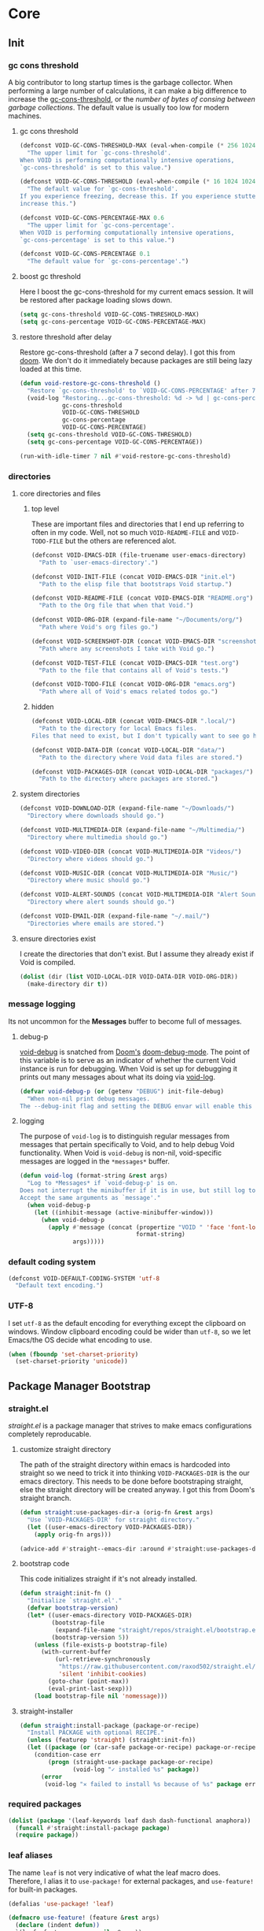 
* Core
:PROPERTIES:
:ID:       d68434bf-be6a-471f-ab65-e151f4f1c111
:END:

** Init
:PROPERTIES:
:ID:       71dbf82e-cf4f-4e8a-b14d-df78bea5b20f
:END:

*** gc cons threshold
:PROPERTIES:
:ID: 27ad0de3-620d-48f3-aa32-dfdd0324a979
:END:

A big contributor to long startup times is the garbage collector. When
performing a large number of calculations, it can make a big difference to
increase the [[helpvar:gc-cons-threshold][gc-cons-threshold]], or the /number of bytes of consing between
garbage collections/. The default value is usually too low for modern machines.

**** gc cons threshold
:PROPERTIES:
:ID: e15d257f-1b0f-421e-8b34-076b1d20e493
:END:

#+begin_src emacs-lisp
(defconst VOID-GC-CONS-THRESHOLD-MAX (eval-when-compile (* 256 1024 1024))
  "The upper limit for `gc-cons-threshold'.
When VOID is performing computationally intensive operations,
`gc-cons-threshold' is set to this value.")

(defconst VOID-GC-CONS-THRESHOLD (eval-when-compile (* 16 1024 1024))
  "The default value for `gc-cons-threshold'.
If you experience freezing, decrease this. If you experience stuttering,
increase this.")

(defconst VOID-GC-CONS-PERCENTAGE-MAX 0.6
  "The upper limit for `gc-cons-percentage'.
When VOID is performing computationally intensive operations,
`gc-cons-percentage' is set to this value.")

(defconst VOID-GC-CONS-PERCENTAGE 0.1
  "The default value for `gc-cons-percentage'.")
#+end_src

**** boost gc threshold
:PROPERTIES:
:ID: eac7cfbb-6576-4506-8118-5bfda151654b
:END:

Here I boost the gc-cons-threshold for my current emacs session. It will be
restored after package loading slows down.

#+begin_src emacs-lisp
(setq gc-cons-threshold VOID-GC-CONS-THRESHOLD-MAX)
(setq gc-cons-percentage VOID-GC-CONS-PERCENTAGE-MAX)
#+end_src

**** restore threshold after delay
:PROPERTIES:
:ID: d49bef67-0a1e-4026-838c-217b0d6ecad5
:END:

Restore gc-cons-threshold (after a 7 second delay). I got this from [[https://github.com/hlissner/doom-emacs/blob/develop/core/core.el#L283][doom]]. We
don't do it immediately because packages are still being lazy loaded at this
time.

#+begin_src emacs-lisp
(defun void-restore-gc-cons-threshold ()
  "Restore `gc-cons-threshold' to `VOID-GC-CONS-PERCENTAGE' after 7 idle seconds."
  (void-log "Restoring...gc-cons-threshold: %d -> %d | gc-cons-percentage %.2f -> %.2f"
            gc-cons-threshold
            VOID-GC-CONS-THRESHOLD
            gc-cons-percentage
            VOID-GC-CONS-PERCENTAGE)
  (setq gc-cons-threshold VOID-GC-CONS-THRESHOLD)
  (setq gc-cons-percentage VOID-GC-CONS-PERCENTAGE))

(run-with-idle-timer 7 nil #'void-restore-gc-cons-threshold)
#+end_src

*** directories
:PROPERTIES:
:ID: 93cc2db1-44c7-45ec-af98-5a4eb7145f61
:END:

**** core directories and files
:PROPERTIES:
:ID: ad18ebcb-803a-4fd6-adcb-c71cf54f3432
:END:

***** top level
:PROPERTIES:
:ID: 48bf884a-de27-45f8-a5b1-94567815942d
:END:

These are important files and directories that I end up referring to often in my
code. Well, not so much =VOID-README-FILE= and =VOID-TODO-FILE= but the others are
referenced alot.

#+begin_src emacs-lisp
(defconst VOID-EMACS-DIR (file-truename user-emacs-directory)
  "Path to `user-emacs-directory'.")

(defconst VOID-INIT-FILE (concat VOID-EMACS-DIR "init.el")
  "Path to the elisp file that bootstraps Void startup.")

(defconst VOID-README-FILE (concat VOID-EMACS-DIR "README.org")
  "Path to the Org file that when that Void.")

(defconst VOID-ORG-DIR (expand-file-name "~/Documents/org/")
  "Path where Void's org files go.")

(defconst VOID-SCREENSHOT-DIR (concat VOID-EMACS-DIR "screenshots/")
  "Path where any screenshots I take with Void go.")

(defconst VOID-TEST-FILE (concat VOID-EMACS-DIR "test.org")
  "Path to the file that contains all of Void's tests.")

(defconst VOID-TODO-FILE (concat VOID-ORG-DIR "emacs.org")
  "Path where all of Void's emacs related todos go.")
#+end_src

***** hidden
:PROPERTIES:
:ID: d46d573b-1d17-4d0b-9b49-9049dbb6f7c1
:END:

#+begin_src emacs-lisp
(defconst VOID-LOCAL-DIR (concat VOID-EMACS-DIR ".local/")
  "Path to the directory for local Emacs files.
Files that need to exist, but I don't typically want to see go here.")

(defconst VOID-DATA-DIR (concat VOID-LOCAL-DIR "data/")
  "Path to the directory where Void data files are stored.")

(defconst VOID-PACKAGES-DIR (concat VOID-LOCAL-DIR "packages/")
  "Path to the directory where packages are stored.")
#+end_src

**** system directories
:PROPERTIES:
:ID:       f3bdd353-b0ff-48fd-a2f2-295ccfa139ab
:END:

#+begin_src emacs-lisp
(defconst VOID-DOWNLOAD-DIR (expand-file-name "~/Downloads/")
  "Directory where downloads should go.")

(defconst VOID-MULTIMEDIA-DIR (expand-file-name "~/Multimedia/")
  "Directory where multimedia should go.")

(defconst VOID-VIDEO-DIR (concat VOID-MULTIMEDIA-DIR "Videos/")
  "Directory where videos should go.")

(defconst VOID-MUSIC-DIR (concat VOID-MULTIMEDIA-DIR "Music/")
  "Directory where music should go.")

(defconst VOID-ALERT-SOUNDS (concat VOID-MULTIMEDIA-DIR "Alert Sounds/")
  "Directory where alert sounds should go.")

(defconst VOID-EMAIL-DIR (expand-file-name "~/.mail/")
  "Directories where emails are stored.")
#+end_src

**** ensure directories exist
:PROPERTIES:
:ID: 56e80dda-5d0e-4c7c-a225-00d0028d4995
:END:

I create the directories that don't exist. But I assume they already exist if
Void is compiled.

#+begin_src emacs-lisp
(dolist (dir (list VOID-LOCAL-DIR VOID-DATA-DIR VOID-ORG-DIR))
  (make-directory dir t))
#+end_src

*** message logging
:PROPERTIES:
:ID:       4d4f4b4a-4fc3-47fe-bed7-acc8e8103933
:END:

Its not uncommon for the *Messages* buffer to become full of messages.

**** debug-p
:PROPERTIES:
:ID: b9e28d90-cdbe-412f-8ed8-1b8b97c1ab07
:END:

[[helpvar:void-debug-p][void-debug]] is snatched from [[https://github.com/hlissner/doom-emacs][Doom's]] [[https://github.com/hlissner/doom-emacs/blob/develop/core/core.el][doom-debug-mode]]. The point of this variable
is to serve as an indicator of whether the current Void instance is run for
debugging. When Void is set up for debugging it prints out many messages about
what its doing via [[hfn:void-log][void-log]].

#+begin_src emacs-lisp
(defvar void-debug-p (or (getenv "DEBUG") init-file-debug)
  "When non-nil print debug messages.
The --debug-init flag and setting the DEBUG envar will enable this at startup.")
#+end_src

**** logging
:PROPERTIES:
:ID: 84ded5f7-382e-4f59-af9e-ccb157ef5c42
:END:

The purpose of ~void-log~ is to distinguish regular messages from messages that
pertain specifically to Void, and to help debug Void functionality. When Void is
=void-debug= is non-nil, void-specific messages are logged in the =*messages*=
buffer.

#+begin_src emacs-lisp
(defun void-log (format-string &rest args)
  "Log to *Messages* if `void-debug-p' is on.
Does not interrupt the minibuffer if it is in use, but still log to *Messages*.
Accept the same arguments as `message'."
  (when void-debug-p
    (let ((inhibit-message (active-minibuffer-window)))
      (when void-debug-p
        (apply #'message (concat (propertize "VOID " 'face 'font-lock-comment-face)
                                 format-string)
               args)))))
#+end_src

*** default coding system
:PROPERTIES:
:ID:       4c55a0d4-dbd7-4405-b944-3b68d8a069f2
:END:

#+begin_src emacs-lisp
(defconst VOID-DEFAULT-CODING-SYSTEM 'utf-8
  "Default text encoding.")
#+end_src

*** UTF-8
:PROPERTIES:
:ID: dd0fc702-67a7-404c-849e-22804663308d
:END:

I set =utf-8= as the default encoding for everything except the clipboard on
windows. Window clipboard encoding could be wider than =utf-8=, so we let
Emacs/the OS decide what encoding to use.

#+begin_src emacs-lisp
(when (fboundp 'set-charset-priority)
  (set-charset-priority 'unicode))
#+end_src

** Package Manager Bootstrap
:PROPERTIES:
:ID: 0397db22-91be-4311-beef-aeda4cd3a7f3
:END:

*** straight.el
:PROPERTIES:
:ID: a086d616-b90d-4826-b61f-93eb0b7efc8e
:END:

[[straight][straight.el]] is a package manager that strives to make emacs configurations
completely reproducable.

**** customize straight directory
:PROPERTIES:
:ID: 843cc8b9-edff-42f7-a767-65a59aa38fbc
:END:

The path of the straight directory within emacs is hardcoded into
straight so we need to trick it into thinking =VOID-PACKAGES-DIR= is the
our emacs directory. This needs to be done before bootstraping
straight, else the straight directory will be created anyway. I got
this from Doom's straight branch.

#+begin_src emacs-lisp
(defun straight:use-packages-dir-a (orig-fn &rest args)
  "Use `VOID-PACKAGES-DIR' for straight directory."
  (let ((user-emacs-directory VOID-PACKAGES-DIR))
    (apply orig-fn args)))

(advice-add #'straight--emacs-dir :around #'straight:use-packages-dir-a)
#+end_src

**** bootstrap code
:PROPERTIES:
:ID: 7816be80-4db8-4219-b7d1-9a6b1ea96035
:END:

This code initializes straight if it's not already installed.

#+begin_src emacs-lisp
(defun straight:init-fn ()
  "Initialize `straight.el'."
  (defvar bootstrap-version)
  (let* ((user-emacs-directory VOID-PACKAGES-DIR)
         (bootstrap-file
          (expand-file-name "straight/repos/straight.el/bootstrap.el" user-emacs-directory))
         (bootstrap-version 5))
    (unless (file-exists-p bootstrap-file)
      (with-current-buffer
          (url-retrieve-synchronously
           "https://raw.githubusercontent.com/raxod502/straight.el/develop/install.el"
           'silent 'inhibit-cookies)
        (goto-char (point-max))
        (eval-print-last-sexp)))
    (load bootstrap-file nil 'nomessage)))
#+end_src

**** straight-installer
:PROPERTIES:
:ID: 5b38a3da-d237-45f5-804f-5fd7e2f88d83
:END:

#+begin_src emacs-lisp
(defun straight:install-package (package-or-recipe)
  "Install PACKAGE with optional RECIPE."
  (unless (featurep 'straight) (straight:init-fn))
  (let ((package (or (car-safe package-or-recipe) package-or-recipe)))
    (condition-case err
        (progn (straight-use-package package-or-recipe)
               (void-log "✓ installed %s" package))
      (error
       (void-log "✕ failed to install %s because of %s" package err)))))
#+end_src

*** required packages
:PROPERTIES:
:ID: 453cc36d-9174-4b63-b3f2-4d1dd7e3521d
:END:

#+begin_src emacs-lisp
(dolist (package '(leaf-keywords leaf dash dash-functional anaphora))
  (funcall #'straight:install-package package)
  (require package))
#+end_src

*** leaf aliases
:PROPERTIES:
:ID:       1fc34b15-c6cc-450c-bcc9-61a9a8f5a39d
:END:

The name =leaf= is not very indicative of what the leaf macro does. Therefore, I
alias it to =use-package!= for external packages, and =use-feature!= for built-in
packages.

#+begin_src emacs-lisp
(defalias 'use-package! 'leaf)

(defmacro use-feature! (feature &rest args)
  (declare (indent defun))
  `(leaf ,feature :ensure nil ,@args))
#+end_src

** Library
:PROPERTIES:
:ID: 3e9e5e7a-9f9b-4e92-b569-b5e8ba93820f
:END:

This headline contains all the the helper functions and macros I defined for
customizing emacs.

*** macro writing tools
:PROPERTIES:
:ID:       ea5d3295-d8f9-4f3a-a1f6-25811696aa29
:END:

**** symbols
:PROPERTIES:
:ID: 2cdf8ab1-4e59-4128-a8a4-e5519ca0f4bf
:END:

Conversion between symbols, keywords, and strings are prevalent in
macro-writing.

***** symbol intern
:PROPERTIES:
:ID: 659e8389-84c5-4ac4-a9ba-7dd40599191d
:END:

#+begin_src emacs-lisp
(defun void-symbol-intern (&rest args)
  "Return ARGS as a symbol."
  (declare (pure t) (side-effect-free t))
  (intern (apply #'void-to-string args)))
#+end_src

***** keyword intern
:PROPERTIES:
:ID: f2668044-13b2-46e7-bf84-fcf998591e37
:END:

#+begin_src emacs-lisp
(defun void-keyword-intern (&rest args)
  "Return ARGS as a keyword."
  (declare (pure t) (side-effect-free t))
  (apply #'void-symbol-intern ":" args))
#+end_src

***** keyword name
:PROPERTIES:
:ID: fb867938-d62b-42fc-bf07-092f10b64f22
:END:

#+begin_src emacs-lisp
(defun void-keyword-name (keyword)
  "Return the name of the KEYWORD without the prepended `:'."
  (declare (pure t) (side-effect-free t))
  (substring-no-properties (void-to-string keyword) 1))
#+end_src

***** convert to string
:PROPERTIES:
:ID: 4ef52875-4ce6-4940-8b7e-13c96bedcb3d
:END:

#+begin_src emacs-lisp
(defun void-to-string (&rest args)
  "Return ARGS as a string."
  (declare (pure t) (side-effect-free t))
  (with-output-to-string
    (dolist (a args) (princ a))))
#+end_src

**** real list
:PROPERTIES:
:ID:       9b30d27c-7082-4700-a3ce-e7f58777c753
:END:

#+begin_src emacs-lisp
(defun void-true-listp (form)
  "Return whether FORM is a list, but not a cons cell."
  (and (listp form) (not (-cons-pair-p form))))
#+end_src

**** wrap-form
:PROPERTIES:
:ID:       48e48c0f-7bb3-45c9-b4af-2da0ce84b64e
:END:

When writing macros in lisp it is not uncommon to need to write a macro that can
nest a form within some number of other forms (for an example, see [[id][after!]]). This
macro makes this problem much easier.

#+begin_src emacs-lisp
(defun void-wrap-form (wrappers form)
  "Wrap FORM with each wrapper in WRAPPERS.
WRAPPERS are a list of forms to wrap around FORM."
  (declare (pure t) (side-effect-free t))
  (setq wrappers (reverse wrappers))
  (if (consp wrappers)
      (void-wrap-form (cdr wrappers)
                      (append (car wrappers)
                              (list form)))
    form))
#+end_src

**** anaphora
:PROPERTIES:
:ID:       9938b1e1-6c6e-4a45-a85e-1a7f2d0bf6df
:END:

Anaphora refers to the ability to refer to. I have decided it is best to use
=<>= to denote the symbol referred to by anaphoric macros because it is easy to
type (assuming parentheses completion), because such a symbol uncommon in lisp.
A key advantage to this is that there is a consistent "syntax" for anaphoric
variables as opposed to using =it=. A consequence of this is that you have more
flexibility to name variables. Additionally, I like that it looks like a slot or
placeholder.

https://en.wikipedia.org/wiki/Anaphoric_macro

***** anaphoric symbol regexp
:PROPERTIES:
:ID:       40c97bd5-dab1-44df-86f7-90274d5a8ea0
:END:

#+begin_src emacs-lisp
(defconst VOID-ANAPHORIC-SYMBOL-REGEXP
  (eval-when-compile (rx "<" (group (1+ (not (any white ">" "<")))) ">"))
  "Regular expression that matches an anaphoric symbol.")
#+end_src

***** anaphoric symbol
:PROPERTIES:
:ID:       db8169ba-1630-42fe-9ab7-e29c110a18c3
:END:

#+begin_src emacs-lisp
(defun void-anaphoric-symbol-p (obj)
  "Return non-nil if OBJ is an anaphoric symbol."
  (and (symbolp obj)
       (string-match-p VOID-ANAPHORIC-SYMBOL-REGEXP (symbol-name obj))))
#+end_src

***** anaphoric symbol
:PROPERTIES:
:ID:       17e9712a-9793-45aa-81ac-6b75e1947883
:END:

#+begin_src emacs-lisp
(defun void-anaphoric-symbol (symbol)
  "Return anaphroic symbol for SYMBOL."
  (intern (format "<%s>" symbol)))
#+end_src

***** true anaphora name
:PROPERTIES:
:ID:       2833cd75-9c85-4c0e-9523-4489d387150a
:END:

#+begin_src emacs-lisp
(defun void-anaphoric-true-symbol (symbol)
  "Return the symbol that corresponds to the anaphoric symbol."
  (save-match-data
    (string-match VOID-ANAPHORIC-SYMBOL-REGEXP (symbol-name symbol))
    (intern (match-string 1 (symbol-name symbol)))))
#+end_src

***** body symbols
:PROPERTIES:
:ID:       2bae458e-404a-48e7-b57e-ce7f543f6e6d
:END:

#+begin_src emacs-lisp
(defun void-anaphoric-symbols (body)
  "Return all the anaphoric symbols in body."
  (->> (-flatten body)
    (-filter #'void-anaphoric-symbol-p)
    (-uniq)))
#+end_src

***** all anaphoric symbols in obj
:PROPERTIES:
:ID:       e0c0eb8c-52b3-4411-ab0b-06255490dacf
:END:

#+begin_src emacs-lisp
(defun void-anaphoric-symbols-in-obj (obj)
  "Return a list of anaphoric symbols in OBJ."
  (s-match-strings-all VOID-ANAPHORIC-SYMBOL-REGEXP (void-to-string obj)))
#+end_src

**** with-symbols!
:PROPERTIES:
:ID:       0ba70f30-f1a8-4a5d-acf9-07db9931bd54
:END:

#+begin_src emacs-lisp
(defmacro with-symbols! (names &rest body)
  "Bind each variable in NAMES to a unique symbol and evaluate BODY."
  (declare (indent defun))
  `(let ,(-map (lambda (symbol) `(,symbol (make-symbol ,(symbol-name symbol)))) names)
     ,@body))
#+end_src

**** once-only!
:PROPERTIES:
:ID:       23c10e2a-6ccc-42dc-a898-29ab39a1f79c
:END:

#+begin_src emacs-lisp
(defmacro once-only! (bindings &rest body)
  "Rebind symbols according to BINDINGS and evaluate BODY.

Each of BINDINGS must be either a symbol naming the variable to be
rebound or of the form:

  (SYMBOL INITFORM)

where INITFORM is guaranteed to be evaluated only once.

Bare symbols in BINDINGS are equivalent to:

  (SYMBOL SYMBOL)"
  (declare (indent defun))
  (let* ((bind-fn (lambda (bind)
                    (if (consp bind)
                        (cons (car bind) (cadr bind))
                      (cons bind bind))))
         (names-and-forms (-map bind-fn bindings))
         (names (-map #'car names-and-forms))
         (forms (-map #'cdr names-and-forms))
         (symbols (--map (make-symbol (symbol-name it)) names)))
    `(with-symbols! ,symbols
       (list 'let
             (-zip-with #'list (list ,@symbols) (list ,@forms))
             ,(cl-list* 'let
                        (-zip-with #'list names symbols)
                        body)))))
#+end_src

**** when!
:PROPERTIES:
:ID:       60161d04-05f6-4772-ac9e-3d8c94a75b8f
:END:

#+begin_src emacs-lisp
(defmacro whenlist! (condition &rest body)
  (declare (indent 1))
  `(when ,condition (list (progn ,@body))))
#+end_src

*** hooks
:PROPERTIES:
:ID:       a9fb6a01-ded5-405c-83ba-c401dbc06400
:END:

One of the most common ways to customize Emacs is via [[info:elisp#Hooks][hooks]]. Hooks are variables
containing functions (also referred to as hooks). The functions in hooks are run
after certain events, such as starting and quitting emacs. Their purpose is to
fascillitate customization of what happens before or after particular events.

In this headline, I strive to establish a common naming convention for
Void-defined hooks, so I can clearly distinguish them from pre-defined hooks.

**** hook-p
:PROPERTIES:
:ID:       1995a309-e1d3-40e5-b6b1-fbcd81dda0bb
:END:

#+begin_src emacs-lisp
(defun void-hook-p (fn)
  "Return non-nil if FN is a Void hook."
  (s-matches-p "\\`[^[:space:]]+&[^[:space:]]+\\'"
               (symbol-name fn)))
#+end_src

**** hook name
:PROPERTIES:
:ID:       6b14ea72-b8ef-493d-82e2-962f889736a2
:END:

This function is to help produce names that abide by hook naming conventions.

#+begin_src emacs-lisp
(defun void-hook-name (var hook)
  "Return a hook name that meets Void naming conventions."
  (intern (format "%s&%s" var hook)))
#+end_src

**** hook variable
:PROPERTIES:
:ID:       77f45347-3688-438d-8674-39e6d476a2d1
:END:

A useful consequence of the hook naming convention is I can determine precisely
which hook variable a function resides in based on looking at the name
(=emacs-startup-hook&do-something= would be a hook in =emacs-starup-hook= for
example). This proves to be useful for [[id:8506fa78-c781-4ca8-bd58-169cce23a504][expire advice]].

#+begin_src emacs-lisp
(defun void-hook-var (hook-fn)
  "Return the hook variable HOOK-FN is in.
HOOK-FN is a function named with Void naming conventions."
  (->> (symbol-name hook-fn)
       (s-match (rx (group (1+ anything)) "&"))
       (nth 1)
       (intern)))
#+end_src

**** defhook!
:PROPERTIES:
:ID:       4daf2baf-ea7f-41f5-9f86-63168089149a
:END:

=defhook= provides a declarative way declare hook functions. It uses a familiar
defun-like syntax.

#+begin_src emacs-lisp
(defmacro defhook! (name args &rest body)
  "Define a hook function and attatch it to HOOK and HOOKS.
DEPTH and LOCAL are the same as in `add-hook'. BODY is the body of the hook
function.

\(NAME (HOOK &REST HOOKS &OPTIONAL DEPTH LOCAL) &rest BODY)"
  (declare (doc-string 3))
  (-let (((hooks (depth local)) (-partition-by (-orfn #'booleanp #'numberp) args))
         (docstring (if (stringp (car body)) (pop body) nil)))
    `(progn
       ,@(-map (-lambda ((fn . hook))
                 `(progn (add-hook ',hook #',fn ,depth ,local)
                         (defun ,fn (&rest _) ,docstring
                                (void-log "& %s -> %s" ',hook ',name)
                                ,@body)))
               (-annotate (-rpartial #'void-hook-name name) hooks)))))
#+end_src

*** advice
:PROPERTIES:
:ID:       19b9021d-f310-485b-9258-4df19423c082
:END:

[[info:elisp#Advising Functions][Advising]] is one of the most powerful ways to customize emacs's behavior. In this
headline I provide a macro to concisely define functions that are specifically
intended to advise other functions and to ensure that these functions are named
properly. All user-defined advising functions should have the format
=TARGET@ACTION=, where =TARGET= is the function being advised and =ACTION= is the
action the advise is performing. This naming scheme is inspired and taken from
the one introduced by [[helpfn:define-advice][define-advice]].

**** advice-p
:PROPERTIES:
:ID:       0a84d983-39ad-48d1-af9d-b43589d63bcf
:END:

This function should be used to distinguish advices I add to functions over
advices that have been added by Emacs or other packages.

#+begin_src emacs-lisp
(defun void-advice-p (fn)
  "Return non-nil if FN is a void advice."
  (s-matches-p (rx (1+ (not white)) "@" (1+ (not white)))
               (symbol-name fn)))
#+end_src

**** advised function
:PROPERTIES:
:ID:       f893fbe8-592b-409e-8de7-6060e936456f
:END:

It's easy to find which functions are advising a given function using
[[helpfn:advice-mapc][advice-mapc]]. However, it's not as easy to go the other way around--to
determine what which function a given advice is advising. Another complicaiton
is that it's possible for a given advice to advise multiple functions. With the
naming system I provide, doing this is trivial.

#+begin_src emacs-lisp
(defun void-advised-fn (fn)
  "Return the function advised by FN.
ADVICE is an advice of the form \"advisee@advisor\", where this function returns
\"advisee\"."
  (->> (symbol-name advice)
       (s-match (rx (group (1+ (not white))) "@" (1+ (not white))))
       (nth 1)
       (intern)))
#+end_src

**** advice name
:PROPERTIES:
:ID:       03416f82-ced7-42a0-843b-6975903f0b38
:END:

#+begin_src emacs-lisp
(defun void-advice-name (fn advice)
  "Return advice name that meets Void naming conventions.
Advice name is of the form FN@ADVICE."
  (intern (format "%s@%s" fn advice)))
#+end_src

**** adding advice
:PROPERTIES:
:ID:       4750f4dc-053b-4062-bd6c-aeeed6cdbcd9
:END:

Often, I advise functions with other existing functions (such as =#'ignore=)
instead of defining my own advices. To maintain consistency with the naming
convention I created [[helpfn:void-add-advice][void-add-advice]]. It will create an advice with an
appropriate name to target.

#+begin_src emacs-lisp
(defun void-add-advice (target where advice &optional props expire-fn)
  "Advise TARGETS with Void ADVICES."
  (alet (void-advice-name target advice)
    (defalias it advice)
    (advice-add target where it props)
    (when expire-fn
      (advice-add it :around (void-expire-advice target it)))))
#+end_src

**** expire advice
:PROPERTIES:
:ID:       8506fa78-c781-4ca8-bd58-169cce23a504
:END:

Often there are functions you want to advise just once. For example, loading a
feature just before a function that needs it is called. Although it's harmless,
you don't want to keep reloading the feature everytime the function is called.
The way I handle this situation is by creating a function that generates an
=expire-advice=. When an =expire-advice= it will.

Note that this function returns must be evaluated with lexical binding to work.

#+begin_src emacs-lisp
(defun void-expire-advice (fn &optional expire-fn unbind)
  "Return an advice that causes FN to expire when EXPIRE-FN returns true.
FN is a function. EXPIRE-FN is a function that returns true when FN
should expire."
  (let ((expire-advice (void-advice-name fn 'expire))
        (expire-fn (or expire-fn (lambda () t))))
    (fset expire-advice
          (lambda (orig-fn &rest args)
            (aprog1 (apply orig-fn args)
              (when (funcall expire-fn)
                (when (void-advice-p fn)
                  (advice-remove (void-advisee fn) fn))
                (when (void-hook-p target)
                  (remove-hook (void-hook-var FN)))
                (advice-remove target expire-advice)
                (fmakunbound expire-advice)
                (void-log "%s has expired." target)
                (when unbind
                  (fmakunbound target))))))
    expire-advice))
#+end_src

**** defadvice!
:PROPERTIES:
:ID:       1e0f3a27-a7d8-4e28-a359-f42ed7a16033
:END:

This section pertains to [[helpfn:defadvice!][defadvice!]], a replacement for [[helpfn:define-advice][define-advice]] that provides a
declarative way to define advices.

***** define-advice!
:PROPERTIES:
:ID:       cc161eaf-a8fb-4e24-853f-a76a49c28dcf
:END:

The only difference between this and [[helpfn:define-advice][define-advice]] is that =NAME= and =SYMBOL= are
switched. In my opinion, the unique part of the function name being first is
more consistent with =defun=.

#+begin_src emacs-lisp
(defmacro define-advice! (name args &rest body)
  "A wrapper around `define-advice'.
The only difference is that this switches the order the arguments have to be passed in.

\(fn ACTION (WHERE &optional ADVICE-ARGS TARGET &rest TARGETS) &rest BODY)"
  (declare (indent 2) (doc-string 3) (debug (sexp sexp body)))
  (unless (listp args)
    (signal 'wrong-type-argument (list #'listp args)))
  (-let [(where lambda-args fn depth) args]
    `(define-advice ,fn (,where ,lambda-args ,name ,depth)
       (void-log "@ %s -%s-> %s" ',fn ,(void-keyword-name where) ',name)
       ,@body)))
#+end_src

***** anaphoric defadvice!
:PROPERTIES:
:ID:       98b2ce63-da31-4f7a-b776-1ee1747b5d57
:END:

=anaphoric-define-advice!= lets you omit the =lambda-args=. If you do omit the
arguments and you want to use them, you can do so via [[id:9938b1e1-6c6e-4a45-a85e-1a7f2d0bf6df][anaphoric variables]].

#+begin_src emacs-lisp
(defmacro anaphoric-define-advice! (name args &rest body)
  "A variant of `define-advice!'.
Unlike `define-advice!', this macro does not take an arglist as an argument.
Instead, arguments are accessed via anaphoric variables.

\(fn ACTION (WHERE TARGET &rest TARGETS) &rest BODY)"
  (-let* (((where target . other-args) args)
          (advice-args (if (eq where :around)
                           '(<orig-fn> &rest <args>)
                         '(&rest <args>))))
    `(define-advice! ,name (,where ,advice-args ,target ,@other-args)
       (ignore <args>)
       (cl-progv (->> (help-function-arglist #',target t)
                      (--remove (s-starts-with-p "@" (symbol-name it)))
                      (--map (intern (format "<%s>" (symbol-name it)))))
           <args>
         ,@body))))
#+end_src

***** defadvice!
:PROPERTIES:
:ID:       d8773e00-1abe-4b03-82f0-07b47e93ccb4
:END:

This macro takes care of allowing multiple advices and deciding between whether
to use =defadvice!= or =anaphoric-defadvice!=.

#+begin_src emacs-lisp
(defmacro defadvice! (name args &rest body)
  "Define and advice.

\(fn ACTION (WHERE &optional ARGS-LIST TARGET &rest TARGETS) &rest BODY)"
  (-let* ((symbols-only (lambda (it) (and (symbolp it) (not (keywordp it)))))
          ((before fns after) (-partition-by symbols-only args))
          (advice-macro (if (listp (nth 1 args))
                            'define-advice!
                          'anaphoric-define-advice!)))
    `(progn
       ,@(--map `(,advice-macro ,name (,@before ,it ,@after) ,@body)
                fns))))
#+end_src

*** deferred loading
:PROPERTIES:
:ID:       1d0746ea-ecb2-46ad-8afa-a54aca74a185
:END:

**** with-os!
:PROPERTIES:
:ID: 1a645745-11ce-4cfb-8c5f-63470f0a61c3
:END:

Emacs is for the most part operating system agnostic. Packages written in elisp
should work across operating systems. Nevertheless, there are a handful of
settings that should favors particular operating systems over others.

#+begin_src emacs-lisp
(defmacro with-os! (os &rest body)
  "If OS is current system's operating system, execute body.
OS can be either `mac', `linux' or `windows'(unquoted)."
  (declare (indent defun))
  (setq os (if (listp os) os (list os)))
  (when (funcall (cond ((eq :not (car-safe os)) (lambda (a b) (not (member a b))))
                       (t #'member))
                 (pcase system-type
                   (`darwin 'mac)
                   (`gnu/linux 'linux)
                   (`(cygwin windows-nt ms-dos) 'windows)
                   (_ nil))
                 os)
    `(progn ,@body)))
#+end_src

**** eval-after-load!
:PROPERTIES:
:ID:       8d831084-539b-4072-a86a-b55afb09bf02
:END:

If an =eval-after-load= block contains an error and it is triggered by a
feature, the error will keep raised everytime you load that feature.

#+begin_src emacs-lisp
(defmacro eval-after-load! (feature &rest body)
  ""
  (declare (indent defun))
  `(eval-after-load ',feature
     '(with-no-warnings
        (condition-case error
            (progn ,@body)
          (error
           (message "Error: %S" error)
           (message "BODY: %S" ',body))))))
#+end_src

**** after!
:PROPERTIES:
:ID: b31cd42d-cc57-492d-afae-d7d5e353e931
:END:

The reason that we check for the feature is to prevent [[hvar:eval-after-load][eval-after-load]] from polluting the
[[hvar:after-load-list][after-load-list]]. =eval-after-load= adds an entry to =after-load-list= whether or not it has
been loaded.

We intentionally avoid with-eval-after-load to prevent eager macro expansion
from pulling (or failing to pull) in autoloaded macros/features.

#+begin_src emacs-lisp
(defmacro after! (features &rest body)
  "Same as `with-eval-after-load' but."
  (declare (indent defun) (debug t))
  (pcase (car-safe features)
    ('or
     (macroexp-progn
      (--map `(after! ,it ,@body) (cdr features))))
    ('and
     (void-wrap-form (--map `(after! ,it) (cdr features))
                     (macroexp-progn body)))
    ((guard (listp features))
     `(after! ,(cons 'and features) ,@body))
    ((pred symbolp)
     `(if (featurep ',features)
          ,(macroexp-progn body)
        (eval-after-load! ,features ,@body)))
    (_ (error "Invalid argument."))))
#+end_src

*** macros
:PROPERTIES:
:ID:       f27aa611-a2bd-4b76-85ce-72feb1e9f19f
:END:

**** ignore!
:PROPERTIES:
:ID: 0597956f-d40c-4c2b-9adf-5ece8c5b38de
:END:

#+begin_src emacs-lisp
(defmacro ignore! (&rest _)
  "Do nothing and return nil."
  nil)
#+end_src

**** anaphoric macros
:PROPERTIES:
:ID:       001dde5a-bb43-4ce8-82ef-806e37ba7f6e
:END:

***** pair value extraction
:PROPERTIES:
:ID: e546a63f-eb75-4b72-9392-2a6041f87f50
:END:

When extracting one value from a plist, alist or another lisp data structure at
a time, it often suffices to use =plist-get=, =alist-get= or whatever function
is used to get a particular value based on the structure. Sometimes, however, we
need to get and use many values from the data structure. And in these cases it
becomes repetative to have to do ~(plist-get plist key)~ all the time.

****** with-structure!
:PROPERTIES:
:ID: c88dac35-9345-49f5-bdb5-e856071e6764
:END:

#+begin_src emacs-lisp
(defmacro with-structure! (structure fn &rest body)
  "Access items from STRUCTURE.
FN is a function that accepts two arguments, the structure and a symbol name. FN
should return the value of structure for that symbol.
BODY contains any number of `<NAME>' where NAME refers to the name of the symbol."
  (declare (indent 2))
  (let* ((symbols (->> (flatten-list body)
                       (-filter #'void-anaphoric-symbol-p)
                       (-uniq)))
         (names (-map #'void-anaphoric-true-symbol symbols))
         (structure-sym (make-symbol "structure")))
    `(let* ((,structure-sym ,structure)
            ,@(--map `(,it (funcall ,fn ,structure-sym ',it))
                     (-zip #'list symbols names)))
       ,@body)))
#+end_src

****** with-plist!
:PROPERTIES:
:ID: f84e30a9-b725-415e-b1df-7b4489913d2c
:END:

#+begin_src emacs-lisp
(defmacro with-plist! (plist &rest body)
  (declare (indent 1))
  `(with-structure! ,plist #'plist-get ,@body))
#+end_src

****** with-alist!
:PROPERTIES:
:ID: d594c666-0ec1-4c72-9159-5ddea9702d03
:END:

#+begin_src emacs-lisp
(defmacro with-alist! (alist &rest body)
  (declare (indent 1))
  `(with-structure! ,alist (lambda (key) (alist-get key alist)) ,@body))
#+end_src

**** list mutation
:PROPERTIES:
:ID:       d9f77404-5c29-4305-ae53-e409e1b06b99
:END:

***** append!
:PROPERTIES:
:ID: f314672c-f9f3-4630-9402-a9a65215c153
:END:

#+begin_src emacs-lisp
(defmacro append! (sym &rest lists)
  "Append LISTS to SYM.
SYM is a symbol that stores a list."
  (declare (indent 1))
  `(setq ,sym (append ,sym ,@lists)))
#+end_src

***** prepend!
:PROPERTIES:
:ID: 3395dec3-0915-49cd-9445-d3db2b1ffe7f
:END:

#+begin_src emacs-lisp
(defmacro prepend! (sym &rest lists)
  (declare (indent defun))
  `(setq ,sym (append ,@lists ,sym)))
#+end_src

***** nconc!
:PROPERTIES:
:ID: b24d1d8f-f3e1-4dca-afdb-8fb73d5299c3
:END:

#+begin_src emacs-lisp
(defmacro nconc! (sym &rest lists)
  "Append LISTS to SYM by altering them in place."
  (declare (indent 1))
  `(setq ,sym (nconc ,sym ,@lists)))
#+end_src

** TODO Leaf
:PROPERTIES:
:ID:       109f58d7-525e-43f4-b997-658b1d5da0a8
:END:

Like =use-package=, leaf is a macro that fascilitates package configuration. It's
strength is its simplicity; it has less stuff you need to learn than
[[https://github.com/jwiegley/use-package][use-package]]. Here I try to simplify its system of adding leaf keywords by
adding more intuitive leaf functions.

*** setup leaf
:PROPERTIES:
:ID:       7d72aec8-5523-473d-860d-181ce3d484d7
:END:

#+begin_src emacs-lisp
(use-package! leaf
  :setq
  (leaf-defaults . '(:ensure t))
  (leaf-expand-minimally . t))
#+end_src

*** keyword properties
:PROPERTIES:
:ID:       98341d17-2026-4364-807b-ab986595bd27
:END:

**** set defer
:PROPERTIES:
:ID:       26724e79-f38f-4677-b412-5f5d0942af18
:END:

#+begin_src emacs-lisp
(defun leaf~set-defer (keyword)
  "Set KEYWORD as defer keyword."
  (add-to-list 'leaf-defer-keywords keyword))
#+end_src

**** set alias
:PROPERTIES:
:ID:       28292e09-788f-41a4-a60c-ee7f3f84116c
:END:

#+begin_src emacs-lisp
(defun leaf~set-alias (keyword alias)
  "Set an ALIAS for KEYWORD."
  (push (cons keyword alias) leaf-alias-keyword-alist))
#+end_src

*** inserting keywords
:PROPERTIES:
:ID:       8cf37cd2-3a0f-4d43-a902-df6dc62ad1bb
:END:

Unlike [[use-package]], leaf does not have a separate variable to specify the order
in which keys should be processed. Rather, keys are processed in the order they
are in [[helpvar:leaf-keywords][leaf-keywords]]. Therefore, it's important to be able to add keywords in
the correct place in the list. The purpose of these functions is to make it
extremely easy to add key-value pairs to the plist in the right location.

Note that to override a key-value pair in the alist you just need to add a
key-value pair with the same key and the desired value somewhere before the
first. In other words, the first key value pair is the one that's considered.

**** insert before
:PROPERTIES:
:ID:       a6eac0bc-6465-46c6-b4e0-b913348c9a77
:END:

#+begin_src emacs-lisp
(defun leaf~insert-before (place key value)
  "Insert KEY and VALUE before PLACE in `leaf-keywords'."
  (alet (-elem-index place leaf-keywords)
    (->> plist
         (-insert-at it value)
         (-insert-at it key))))
#+end_src

**** insert after
:PROPERTIES:
:ID:       7ea788d9-83d0-4f44-80b4-f2cc0fd782d3
:END:

#+begin_src emacs-lisp
(defun leaf~insert-after (place key value)
  "Insert KEY and VALUE before PLACE in `leaf-keywords'."
  (alet (+ 2 (-elem-index place leaf-keywords))
    (->> plist
         (-insert-at it value)
         (-insert-at it key))))
#+end_src

*** pre-processing leaf arguments
:PROPERTIES:
:ID:       0b06091b-32a1-473d-a75b-57f5b3b5d031
:END:

The purpose of this section is to create tools for preprocessing leaf arguments
into lists of two elements of the form ~(keyword value)~. This is so we can write
simplified functions which only need to consider the value. This is very similar
to the built-in leaf normalizer functionality. The goal is to greatly simplify
the definition of leaf keywords by only considering one value for each keyword.
However, normalizers only work once the value has been passed in to the macro.

#+begin_src emacs-lisp
(defun leaf~normalize-args (args)
  "Normalize leaf args."
  (-partition-by-header #'keywordp args))
#+end_src

*** use-package!
:PROPERTIES:
:ID:       08644318-e08f-4bc5-8147-90dc2939498b
:END:

When I am writing leaf keywords I don't want to think in terms of lists. I want
to write leaf customizations like ~(do-something <value>)~ as opposed to ~(-map
#'do-something <value>)~. With that idea in mind, this wrapper expands leaf
keywords that contain multiple values into multiple keywords that only contain
one value.

#+begin_src emacs-lisp
(defmacro use-package! (package &rest args)
  "Wrapper around `leaf'.
This wrapper splits arguments that are in lists."
  (declare (indent defun))
  `(leaf ,package ,@(leaf~flatten-keywords args)))
#+end_src

*** defining leaf keywords
:PROPERTIES:
:ID:       5d7d9185-6897-419d-90bd-5e2d2cb3f1b1
:END:

Leaf is very low level. It does not provide a function or macro for fast new
keyword creation. Whenever you want to create a new keyword you have to
recall the underlying leaf data structure.

**** leaf variables
:PROPERTIES:
:ID:       40d6a763-279b-4a18-9761-93754472b1a7
:END:

#+begin_src emacs-lisp
(defvar leaf~base-vars '(raw name key keyname value body)
  "List of variables that leaf binds when processing a keyword.")
#+end_src

**** variables
:PROPERTIES:
:ID:       8dff8582-d14e-4e5f-89e5-c0984dd86b2d
:END:

#+begin_src emacs-lisp
(defun leaf~vars ()
  (-map (-partial #'void-symbol-intern 'leaf--) leaf~base-vars))
#+end_src

**** anaphoric variables
:PROPERTIES:
:ID:       a6f3a3bc-7e28-4d03-80dc-b3b53765d1aa
:END:

#+begin_src emacs-lisp
(defun leaf~anaphoric-vars ()
  (--map (void-symbol-intern '< it '>) leaf~base-vars))
#+end_src

**** defleaf!
:PROPERTIES:
:ID:       a4b5a71e-bd1d-4e78-89e9-70baca1ff061
:END:

This macro is meant to make defining a leaf keyword easy. Like [[][]] and
[[][]], the syntax is designed to resemble [[][]].

#+begin_src emacs-lisp
(defmacro defleaf! (name args &rest body)
  "Define a leaf keyword."
  (declare (indent defun))
  (-let* ((wrap-p (s-suffix-p "*" (symbol-name name)))
          ((where lambda-args place) args)
          (name (intern (s-chop-suffix "*" (symbol-name name))))
          (keyword (void-keyword-intern name))
          (insert-fn (void-symbol-intern 'leaf~insert- where))
          (fn (void-symbol-intern 'leaf~~apply- name)))
    `(progn
       (alet (,insert-fn ,where ,keyword '(,fn ,@(leaf~vars)))
         (setq leaf-keywords it))
       (defun ,fn (,@(leaf~anaphoric-vars))
         (-let ((,lambda-args (list <value>)))
           ,(if wrap-p `(list (progn ,@body))
              `(cons (progn ,@body) <body>)))))))
#+end_src

*** custom leaf keywords
:PROPERTIES:
:ID:       2e9dac82-0709-4294-ae58-bb3eccfbb9a5
:END:

**** hook
:PROPERTIES:
:ID:       466aa260-d4de-4e0b-8f77-f29b1157e916
:END:

#+begin_src emacs-lisp
(defleaf! void-hook (before (var . hook) hook)
  (void-add-hook ',var #',hook))
#+end_src

**** set keywords
:PROPERTIES:
:ID:       225cdf80-0770-47c0-8a94-6d69f4583374
:END:

Leaf keywords do not.

***** setq
:PROPERTIES:
:ID:       6f38c45b-9382-4d72-a7ae-6d7a8748d07f
:END:

#+begin_src emacs-lisp
(defleaf! setq (before (var . value) setq)
  `(setq ,var ,value))
#+end_src

***** pre-setq
:PROPERTIES:
:ID:       aba01554-fa11-4120-9867-19e5e2025df4
:END:

#+begin_src emacs-lisp
(defleaf! setq (before (var . value) setq-default)
  `(setq-default ,var ,value))
#+end_src

**** defer keywords
:PROPERTIES:
:ID:       6a8189ab-9a7a-4670-aa7a-b6589c180011
:END:

These keywords are meant to improve on the deferred loading options already
provided by leaf. They are inspired from DOOM emacs.

***** TODO before-call
:PROPERTIES:
:ID:       5378035c-206b-4479-8c60-4d57853e5754
:END:

#+begin_src emacs-lisp
(defleaf! before-call (before (fn) hook)
  `(defadvice! ,(void-symbol-intern 'load- <package>) (:before ,fn)
     (require ',<package>)))
#+end_src

***** TODO after-call
:PROPERTIES:
:ID:       36389857-c070-4221-8f76-b6b0da257b34
:END:

#+begin_src emacs-lisp
(defleaf! after-call (before (fn) hook)
  `(defadvice! ,(void-symbol-intern 'load- <package>) (:after ,fn)
     (require ',<package>)))
#+end_src

***** idle-require
:PROPERTIES:
:ID:       c7ab7604-6e7c-42d1-b956-c58854948e8f
:END:

#+begin_src emacs-lisp
(defleaf! idle-require (before (package) before-call)
  `(idle-require ,package))
#+end_src

**** straight keyword
:PROPERTIES:
:ID:       cba57988-21b2-456b-aed2-27254febf873
:END:

#+begin_src emacs-lisp
(defleaf! straight (before (package) ensure)
  `(straight:install-package ,package))
#+end_src

**** popup
:PROPERTIES:
:ID:       30845314-ac19-49bb-9065-591c13e55489
:END:

The point of this keyword is to let me configure the display of buffers for
specific packages.

#+begin_src emacs-lisp
(defleaf! popup (before (buffer-name) mode)
  `(push ',buffer-name display-buffer-alist))
#+end_src

**** os
:PROPERTIES:
:ID:       3335e409-b963-4504-b9fb-2faf4fb0be3d
:END:

#+begin_src emacs-lisp
(defleaf! os* (before (os) :when)
  `(with-os! ,os ,@<body>))
#+end_src

**** alias
:PROPERTIES:
:ID:       9ce3a0f5-6b44-4c60-9599-b3b77199fa99
:END:

#+begin_src emacs-lisp
(defleaf! alias (before (alias . def) :init)
  `(eval-and-compile (defalias ',alias ',def)))
#+end_src

** Packages
:PROPERTIES:
:ID:       d5c0d112-319d-4271-a819-eb786a64bfc6
:END:

*** built-in
:PROPERTIES:
:ID: 40367976-12a0-4ccd-9aff-4df144a73edf
:END:

**** vc-hook
:PROPERTIES:
:ID:       a8dcb1f6-05a0-46cb-95b5-1d0cd0ad4467
:END:

#+begin_src emacs-lisp
(use-feature! vc-hooks
  :setq
  (vc-follow-link . t)
  (vc-follow-symlinks . t))
#+end_src

**** subr-x
:PROPERTIES:
:ID:       ee3ad1b5-920a-4337-9874-79e066ed53fe
:END:

#+begin_src emacs-lisp
(use-feature! subr-x :require t)
#+end_src

**** startup
:PROPERTIES:
:ID: 9725b7e0-54b8-4ab4-aa00-d950345d0aea
:END:

Emacs starts up with a default screen setup. No, thanks.

#+begin_src emacs-lisp
(use-feature! startup
  :setq
  (inhibit-startup-screen . t)
  (inhibit-default-init . t)
  (inhibit-startup-buffer-menu . t)
  (initial-major-mode . 'fundamental-mode)
  (initial-scratch-message . nil)
  (initial-buffer-choice . (if void-debug-p (lambda () (get-buffer "*Messages*")) t))
  (inhibit-startup-echo-area-message . user-login-name))
#+end_src

**** paren
:PROPERTIES:
:ID: 8ba80d6f-292e-4d44-acfe-d7b7ba939fa4
:END:

#+begin_src emacs-lisp
(use-feature! paren
  :hook (prog-mode-hook . show-paren-mode)
  :setq-default
  (show-paren-delay . 0))
#+end_src

**** clipboard
:PROPERTIES:
:ID: 60abb076-89b1-439b-8198-831b2df47782
:END:

#+begin_src emacs-lisp
;; Not windows.
(use-feature! select
  :setq
  (selection-coding-system . 'utf-8)
  (select-enable-clipboard . t)
  (select-enable-primary . t)
  (x-select-request-type . '(UTF8_STRING COMPOUND_TEXT TEXT STRING)))
#+end_src

**** simple
:PROPERTIES:
:ID: 89df102a-a2c9-4ece-9acc-ed90e8064ed8
:END:

#+begin_src emacs-lisp
(use-feature! simple
  :popup ("\\*Messages"
          (display-buffer-at-bottom)
          (window-height . 0.5))
  :setq-default
  (idle-update-delay . 1)
  (blink-matching-paren . t)
  (delete-trailing-lines . nil)
  :setq
  (mail-user-agent . 'mu4e-user-agent))
#+end_src

**** loaddefs
:PROPERTIES:
:ID:       5af4faf8-47e3-4db2-9d13-47fc828b8fca
:END:

These are *extremely* important lines if you use an external program as I do
([[https://wiki.archlinux.org/index.php/Msmtp][msmtp]]) to send your email. If you don't set these variables, emacs will
think you want to use =smtp=.

#+begin_src emacs-lisp
(use-feature! loaddefs
  :setq-default
  (disabled-command-function . nil)
  ;; very important if you're using msmtp
  )
#+end_src

**** files
:PROPERTIES:
:ID: 2a7862da-c863-416b-a976-4cf7840a8712
:END:

#+begin_src emacs-lisp
(use-feature! files
  :setq-default
  ;; Disable second, case-insensitive pass over `auto-mode-alist'.
  (auto-mode-case-fold . nil)
  ;; Whether to add a newline automatically at the end of the file.
  ;; Whether confirmation is requested before visiting a new file or buffer.
  (confirm-nonexistent-file-or-buffer . nil)
  ;; How to ask for confirmation when leaving Emacs.
  (confirm-kill-emacs . #'y-or-n-p)
  (require-final-newline . nil)
  (trash-directory . (expand-file-name "Trash" "~"))
  (auto-save-default . nil)
  (auto-save-interval . 300)
  (auto-save-timeout . 30)
  (backup-directory-alist . (list (cons ".*" (concat VOID-DATA-DIR "backup/"))))
  (make-backup-files . nil)
  (version-control . nil)
  (kept-old-versions . 2)
  (kept-new-versions . 2)
  (delete-old-versions . t)
  (backup-by-copying . t)
  (backup-by-copying-when-linked . t))
#+end_src

**** subr
:PROPERTIES:
:ID:       61603f44-780e-4456-88c6-7ffe1e5c7197
:END:

#+begin_src emacs-lisp
(use-feature! subr
  :init
  (fset #'yes-or-no-p #'y-or-n-p)
  (fset #'display-startup-echo-area-message #'ignore))
#+end_src

**** subr-x
:PROPERTIES:
:ID:       1ed0ba00-e5a1-4642-9ed5-a52f4b917a4d
:END:

#+begin_src emacs-lisp
;; This is where `->>' and `thread-first' come from.
(use-feature! subr-x
  :require t)
#+end_src

**** ffap
:PROPERTIES:
:ID: b1229201-a5ac-45c7-91fa-7a6b39bbb879
:END:

Don't ping things that look like domain names.

#+begin_src emacs-lisp
(use-feature! ffap
  :setq
  (ffap-machine-p-known . 'reject))
#+end_src

**** server
:PROPERTIES:
:ID: 3ddeb65c-9df6-4ede-9644-eb106b3ba1dd
:END:

#+begin_src emacs-lisp
(use-feature! server
  :setq
  (server-auth-dir . (concat VOID-DATA-DIR "server/")))
#+end_src

**** tramp
:PROPERTIES:
:ID: 3af0a4d6-bd08-4fe2-bc5c-79b1b811fc6b
:END:

#+begin_src emacs-lisp
(use-feature! tramp
  :setq
  (tramp-backup-directory-alist . backup-directory-alist)
  (tramp-auto-save-directory . (concat VOID-DATA-DIR "tramp-auto-save/"))
  (tramp-persistency-file-name . (concat VOID-DATA-DIR "tramp-persistency.el")))
#+end_src

**** desktop
:PROPERTIES:
:ID: 3a6b72e7-57c8-42f0-a8d7-1bbde72de9bd
:END:

#+begin_src emacs-lisp
(use-feature! desktop
  :setq
  (desktop-dirname . (concat VOID-DATA-DIR "desktop"))
  (desktop-base-file-name . "autosave")
  (desktop-base-lock-name . "autosave-lock"))
#+end_src

**** cus-edit
:PROPERTIES:
:ID: 8bd5683d-91e1-4c1b-a8a5-3b39921e995d
:END:

#+begin_src emacs-lisp
(use-feature! cus-edit
  :setq
  (custom-file . (concat VOID-DATA-DIR "custom.el"))
  (custom-theme-directory . (concat VOID-LOCAL-DIR "themes/")))
#+end_src

**** url cache
:PROPERTIES:
:ID: e4b5bfce-1111-48b2-bfee-da754974aa46
:END:

#+begin_src emacs-lisp
(use-feature! url
  :setq
  (url-cache-directory . (concat VOID-DATA-DIR "url/cache/"))
  (url-configuration-directory . (concat VOID-DATA-DIR "url/configuration/")))
#+end_src

**** bytecomp
:PROPERTIES:
:ID:       6b375bfb-a8c3-473c-8dbd-530e692a15ab
:END:

#+begin_src emacs-lisp
(use-feature! bytecomp
  :setq
  (byte-compile-verbose . void-debug-p)
  (byte-compile-warnings . '(not free-vars unresolved noruntime lexical make-local)))
#+end_src

**** compile
:PROPERTIES:
:ID:       913aa4f2-e42b-4b74-a2d4-e87b1738a5bd
:END:

#+begin_src emacs-lisp
(use-feature! compile
  :setq-default
  (compilation-always-kill . t)
  (compilation-ask-about-save . nil)
  (compilation-scroll-output . 'first-error))
#+end_src

**** uniquify
:PROPERTIES:
:ID:       9ba2726b-3fef-4e9b-9387-a80ab09bdb7d
:END:

#+begin_src emacs-lisp
(use-feature! uniquify
  :setq-default
  (uniquify-buffer-name-style . 'forward))
#+end_src

**** ansi-color
:PROPERTIES:
:ID:       5feaab76-e5c1-450c-94a6-8fdfb95ddb94
:END:

#+begin_src emacs-lisp
(use-feature! ansi-color
  :setq-default
  (ansi-color-for-comint-mode . t))
#+end_src

**** image mode
:PROPERTIES:
:ID:       32e2118a-c92b-4e8d-b2db-048428462783
:END:

#+begin_src emacs-lisp
(use-feature! image-mode
  :setq
  ;; Non-nil means animated images loop forever, rather than playing once.
  (image-animate-loop . t))
#+end_src

**** window
:PROPERTIES:
:ID:       af27cd7e-2096-4f6d-a749-63e4c38d136c
:END:

#+begin_src emacs-lisp
(use-feature! window
  :setq-default
  (split-width-threshold . 160))
#+end_src

**** paragraphs
:PROPERTIES:
:ID:       f289ade4-ad16-4f6a-8868-1f9b7af5ddca
:END:

#+begin_src emacs-lisp
(use-feature! paragraphs)
#+end_src

**** indent
:PROPERTIES:
:ID:       a5d97d4d-3af9-4fde-ae14-953ad4d28edd
:END:

#+begin_src emacs-lisp
(use-feature! indent
  :setq-default
  (tab-always-indent . t))
#+end_src

**** mouse
:PROPERTIES:
:ID:       d0d6de11-50fa-4ae2-ad4b-69712f3e2c54
:END:

#+begin_src emacs-lisp
(use-feature! mouse
  :setq-default
  (mouse-yank-at-point . t))
#+end_src

**** calendar
:PROPERTIES:
:ID:       4ad7e704-f490-40e4-b2bc-8a30a10a7bb7
:END:

#+begin_src emacs-lisp
(use-feature! calendar
  :setq (diary-file . (concat VOID-DATA-DIR "diary")))
#+end_src

**** mule-cmds
:PROPERTIES:
:ID:       e48e925e-1f1e-4c79-8652-c92aafe06290
:END:

#+begin_src emacs-lisp
(use-feature! mule-cmds
  :init (prefer-coding-system VOID-DEFAULT-CODING-SYSTEM))
#+end_src

**** gv
:PROPERTIES:
:ID:       84cc5883-a303-453e-af91-644d4544e3f9
:END:

=gv= is what contains the code for the =setf= macro.
https://emacs.stackexchange.com/questions/59314/how-can-i-make-setf-work-with-plist-get

#+begin_src emacs-lisp
(use-feature! gv
  :defer-config
  (gv-define-simple-setter plist-get plist-put))
#+end_src

**** nsm
:PROPERTIES:
:ID:       0ca7fc66-5312-4c69-a87d-7607292c7a2a
:END:

#+begin_src emacs-lisp
(use-feature! nsm
  :setq (nsm-settings-file . (concat VOID-DATA-DIR "network-settings.data")))
#+end_src

*** external libraries
:PROPERTIES:
:ID: 6e4be80e-8149-424d-a801-d7871bfe8fc8
:END:

**** dash-functional
:PROPERTIES:
:ID:       4be107b5-b756-4372-9f74-655bda941b75
:END:

#+begin_src emacs-lisp
(use-package! dash-functional :require t)
#+end_src

**** dash

Dash is an excellent functional list manipulation library. If I did not use it
as a dependency, I'd end up rewriting many of its functions.
:PROPERTIES:
:ID:       7d37ae8b-d319-4077-ae7a-aa463d8ec68d
:END:

#+begin_src emacs-lisp
(use-package! dash :require t)
#+end_src

**** general
:PROPERTIES:
:ID: 706f35fc-f840-4a51-998f-abcd54c5d314
:END:

Keybindings are a key part of emacs (pun intended).

***** general
:PROPERTIES:
:ID: f1ad5258-17cb-4424-a161-b856ee6dc5ab
:END:

There are numerous keybinding functions in Emacs; and they all look a little
different: there's [[helpfn:global-set-key][global-set-key]], [[helpfn:local-set-key][local-set-key]], [[helpfn:define-key][define-key]] and the list goes
on. And with [[][evil]] which [[id:73366b3e-7438-4abf-a661-ed1553b1b8df][I use]] , there's also [[helpfn:evil-global-set-key][evil-global-set-key]] and
[[helpfn:evil-define-key][evil-define-key]]. It would be nice to have one keybinding function that can
handle all bindings. [[][general]] provides such a function ([[helpfn:general-define-key][general-define-key]]).

#+begin_src emacs-lisp
(use-package! general
  :require t
  :config
  (general-auto-unbind-keys))
#+end_src

***** prefix bindings
:PROPERTIES:
:ID: b0b5b51c-155e-46fc-a80a-0d45a32440ba
:END:

A popular strategy to mitigate the mental load of remembering many keybindings
is to bind them in a tree-like fashion. [[][spacemacs]].

****** leader Keys
:PROPERTIES:
:ID: 143211d6-b868-4ffb-a5d0-25a77dee401f
:END:

#+begin_src emacs-lisp
(defvar void-leader-key "SPC"
  "The evil leader prefix key.")

(defvar void-leader-alt-key "M-SPC"
  "The leader prefix key used for Insert and Emacs states.")
#+end_src

****** localleader keys
:PROPERTIES:
:ID: 45941bcb-209f-4aa3-829a-dee4e3ef2464
:END:

#+begin_src emacs-lisp
(defvar void-localleader-key "SPC m"
  "The localleader prefix key for major-mode specific commands.")

(defvar void-localleader-alt-key "C-SPC m"
  "The localleader prefix key for major-mode specific commands.")

(defvar void-localleader-short-key ","
  "A shorter alternative `void-localleader-key'.")

(defvar void-localleader-short-alt-key "M-,"
  "A short non-normal  `void-localleader-key'.")
#+end_src

****** definers
:PROPERTIES:
:ID: 6444d218-1627-48bd-9b5c-7bfffb17d912
:END:

As I've mentioned =general= uses the function =general-define-key= as a generic
do-all key binder. Sometimes though we have keys that we want to bind with
specific arguments to =general-define-key= pretty often. A typical example of
this is binding =leader= or =localleader= keys like [[https://github.com/syl20bnr/spacemacs][spacemacs]].

#+begin_src emacs-lisp
(general-create-definer define-leader-key!
  :prefix void-leader-key
  :non-normal-prefix void-leader-alt-key
  :keymaps 'override
  :states '(normal motion insert emacs))
#+end_src

****** localleader
:PROPERTIES:
:ID:       e4770eae-adf5-4216-9016-5ec4bc465e03
:END:

There's pros and cons to the =SPC m= binding. The main pro is that it's
consistent with =SPC=. With the leader and the localleader, this means that you
can reach any binding from just =SPC=. This means that you can discover all
bindings from just one root binding. This is a nice property to have. On the
other hand, bindings can get a bit long. That one extra character can really
make a difference. That's why.

#+begin_src emacs-lisp
(defmacro define-localleader-key! (&rest args)
  (declare (indent defun))
  (let ((shared-args '(:keymaps 'override :states '(normal motion insert emacs))))
    `(progn (general-def
              ,@args
              ,@shared-args
              :prefix void-localleader-key
              :non-normal-prefix void-localleader-alt-key)
            (general-def
              ,@args
              ,@shared-args
              :prefix void-localleader-short-key
              :non-normal-prefix void-localleader-short-alt-key))))
#+end_src

**** s
:PROPERTIES:
:ID: 4b82deb0-bbe1-452c-8b60-ef734efb86d8
:END:

#+begin_src emacs-lisp
(use-package! s :require t)
#+end_src

**** gc
:PROPERTIES:
:ID: 4f1477b7-7b28-4a20-9a31-cc34a10f5878
:END:

Wait until idle time to garbage collect while staving off garbage collector
while the user is working.

#+begin_src emacs-lisp
(use-package! gcmh
  :hook emacs-startup-hook
  :setq
  (gcmh-idle-delay . 10)
  (gcmh-verbose . void-debug-p)
  (gcmh-high-cons-threshold . (* 16 1024 1024)))
#+end_src

**** shut-up
:PROPERTIES:
:ID:       65590d3e-ef24-4214-a602-2f4728b2f8c1
:END:

#+begin_src emacs-lisp
(use-package! shut-up
  :commands shut-up
  :init
  (defalias 'shut-up! 'shut-up)
  (defalias 'quiet! 'shut-up))
#+end_src

**** keyfreq
:PROPERTIES:
:ID:       626b35f7-eef1-4a75-b2dc-8600c1ac47b7
:END:

#+begin_src emacs-lisp
(use-package! keyfreq :hook emacs-startup-hook)
#+end_src

** Initialize
:PROPERTIES:
:ID:       6e1d0ef3-5a9b-4db4-b8f7-110e96f2d23e
:END:

*** defined in c source code
:PROPERTIES:
:ID:       873e6820-52f0-4b70-9992-ccb1610eb266
:END:

**** default settings
:PROPERTIES:
:ID: 8d578668-9b0b-4117-bf93-f556e970527b
:END:

#+begin_src emacs-lisp
(setq-default fringe-indicator-alist
              (delq (assq 'continuation fringe-indicator-alist)
                    fringe-indicator-alist))
(setq-default highlight-nonselected-windows nil)
(setq-default indicate-buffer-boundaries nil)
(setq-default inhibit-compacting-font-caches t)
(setq-default max-mini-window-height 0.3)
(setq-default mode-line-default-help-echo nil)
(setq-default mouse-yank-at-point t)
(setq-default resize-mini-windows 'grow-only)
(setq-default show-help-function nil)
(setq-default use-dialog-box nil)
(setq-default visible-cursor t)
(setq-default x-stretch-cursor nil)
(setq-default ring-bell-function #'ignore)
(setq-default visible-bell nil)
(setq-default window-resize-pixelwise t)
(setq-default frame-resize-pixelwise t)
#+end_src

**** compilation
:PROPERTIES:
:ID: 65c83b28-9bee-48fe-856a-f9c38f28c817
:END:

#+begin_src emacs-lisp
;; Non-nil means load prefers the newest version of a file.
(setq-default load-prefer-newer t)
#+end_src

**** all
:PROPERTIES:
:ID:       276d0193-5a46-4034-b145-f235178678d6
:END:

#+begin_src emacs-lisp
;; File name in which to write a list of all auto save file names.
(setq auto-save-list-file-name (concat VOID-DATA-DIR "autosave"))
;; Directory of score files for games which come with GNU Emacs.
(setq shared-game-score-directory (concat VOID-DATA-DIR "shared-game-score/"))

(setq-default cursor-in-non-selected-windows nil)

(setq highlight-nonselected-windows nil)

;; When non-nil, accelerate scrolling operations.
(setq fast-but-imprecise-scrolling t)

(setq-default frame-inhibit-implied-resize t)

;; Non-nil means use lockfiles to avoid editing collisions.
(setq-default create-lockfiles nil)
;; Non-nil says by default do auto-saving of every file-visiting buffer.
(setq-default history-length 500)
;; Specifies whether to use the system's trash can.
(setq-default delete-by-moving-to-trash t)

;; Disabling bidirectional text provides a small performance boost. Bidirectional
;; text is useful for languages that read right to left.
(setq-default bidi-display-reordering 'left-to-right)
(setq-default bidi-paragraph-direction 'left-to-right)

;; Non-nil means echo keystrokes after this many seconds. A value of zero means
;; don't echo at all.
(setq-default echo-keystrokes 0)

;; Template for displaying mode line for current buffer.
(setq-default mode-line-format nil)

(setq-default locale-coding-system VOID-DEFAULT-CODING-SYSTEM)
(setq-default buffer-file-coding-system VOID-DEFAULT-CODING-SYSTEM)
#+end_src

**** scrolling
:PROPERTIES:
:ID: 21e56e37-5ff8-40d8-9f27-c3a3ab37dfb8
:END:

#+begin_src emacs-lisp
(setq-default hscroll-margin 2)
(setq-default hscroll-step 1)
(setq-default scroll-conservatively 1001)
(setq-default scroll-margin 0)
(setq-default scroll-preserve-screen-position t)
#+end_src

***** spacing
:PROPERTIES:
:ID: 8b3f38f9-b789-43e3-b2c5-5152a67d2803
:END:

#+begin_src emacs-lisp
(setq-default fill-column 80)
(setq-default sentence-end-double-space nil)
(setq-default tab-width 4)
#+end_src

***** line wrapping
:PROPERTIES:
:ID: e1564e28-d2ab-4649-b18b-24c27b897256
:END:

#+begin_src emacs-lisp
(setq-default word-wrap t)
(setq-default indicate-empty-lines nil)
(setq-default indent-tabs-mode nil)
(setq-default truncate-lines t)
(setq-default truncate-partial-width-windows 50)
#+end_src

***** other
:PROPERTIES:
:ID: cd0aa7ad-97bc-48ec-9a09-8af56cbf6157
:END:

#+begin_src emacs-lisp
;; Non-nil means reorder bidirectional text for display in the visual order.
;; Disabling this gives Emacs a tiny performance boost.
(setq-default bidi-display-reordering nil)
(setq-default cursor-in-non-selected-windows nil)
(setq-default display-line-numbers-width 3)
(setq-default enable-recursive-minibuffers t)
(setq-default frame-inhibit-implied-resize t)
#+end_src

**** printing
:PROPERTIES:
:ID: 2dfce297-0f01-4576-ae5d-bb5856591ecb
:END:

When eval and replacing expressions, I want the printed result to express all
newlines in strings as =\n= as opposed to an actual newline. In fact, in general I
want any character to be expressed in =backslash + number or character= form. It
makes the strings more readable and easier to deal with.

Furthermore, I'd like printed lisp expressions to express quoted forms the way I
write them, with a ='= as opposed to the literal =(quote ...)=.

There comes a point when output is too long, or too nested to be usable. It's ok
to abbreviate it at this point.

#+begin_src emacs-lisp
(setq-default print-escape-newlines t)
(setq-default print-escape-multibyte t)
(setq-default print-escape-control-characters t)
(setq-default print-escape-nonascii t)
(setq-default print-length nil)
(setq-default print-level nil)
(setq-default print-quoted t)
(setq-default print-escape-newlines t)
#+end_src

*** OS
:PROPERTIES:
:ID: e3d140d2-77c3-46bd-b94d-ab7196190a67
:END:

**** =abbreviated-home-dir=
:PROPERTIES:
:ID: 345958e8-fb62-4b27-b30e-c4e8b69804cd
:END:

Emacs on windows often confuses =HOME= (=C:\Users\<NAME>=) and =APPDATA=, causing
[[hvar:abbreviate-home-dir][abbreviate-home-dir]] to produce incorrect paths.

#+begin_src emacs-lisp
(with-os! windows
  (setq abbreviated-home-dir "\\`'"))
#+end_src

**** font caches
:PROPERTIES:
:ID: 339f6b4b-424c-4057-b7ea-d44c69b0f9fb
:END:

Font compacting can be terribly expensive, especially for rendering icon
fonts on Windows. Whether it has a noteable affect on Linux and Mac hasn't
been determined.

#+begin_src emacs-lisp
(with-os! windows
  (setq inhibit-compacting-font-caches t))
#+end_src

**** windows performance
:PROPERTIES:
:ID: eda95bfe-8033-42f0-9038-11da6f9bd8fb
:END:

Reduce the workload when doing file IO.

#+begin_src emacs-lisp
(with-os! windows
  (setq w32-get-true-file-attributes nil))
#+end_src

**** unnecessary command line options
:PROPERTIES:
:ID: 0bfbc8e5-88f3-4e19-a9d5-bc610ce09bb2
:END:

Some command line options aren't necessary.

#+begin_src emacs-lisp
(with-os! (not linux)
  (setq command-line-x-option-alist nil))

(with-os! (not mac)
  (setq command-line-ns-option-alist nil))
#+end_src

**** windows
:PROPERTIES:
:ID: 8bd7f515-0e56-4195-a04a-5003625b2dae
:END:

#+begin_src emacs-lisp
(with-os! windows
  (setq w32-get-true-file-attributes nil)
  (when (display-graphic-p)
    (setenv "GIT_ASKPASS" "git-gui--askpass")))
#+end_src

**** mac                                                              :disabled:
:PROPERTIES:
:ID: e502d7e6-8b19-4300-a4fd-9a797df98402
:END:

***** defaults                                                        :disabled:
:PROPERTIES:
:ID: 8e4e5a73-5616-4aca-b939-5bad62e6c657
:END:

#+begin_src emacs-lisp
(with-os! mac
  (setq mac-command-modifier 'meta)
  (setq mac-option-modifier  'alt)
  ;; sane trackpad/mouse scroll settings
  (setq mac-redisplay-dont-reset-vscroll t)
  (setq mac-mouse-wheel-smooth-scroll nil)
  ;;  one line at a time
  (setq mouse-wheel-scroll-amount '(5 ((shift) . 2)))
  ;; don't accelerate scrolling
  (setq mouse-wheel-progressive-speed nil)
  (setq ns-use-native-fullscreen nil)
  ;; Don't open files from the workspace in a new frame
  (setq ns-pop-up-frames nil))
#+end_src

***** exec path from shell                                            :disabled:
:PROPERTIES:
:ID: 0cc48982-6a3e-40ee-9e95-3e21dae157b5
:END:


A known problem with GUI Emacs on MacOS (or daemons started via
launchctl or brew services): it runs in an isolated
environment, so envvars will be wrong. That includes the path
Emacs picks up. [[https://github.com/purcell/exec-path-from-shell][exec-path-from-shell]] fixes this.

#+begin_src emacs-lisp
(leaf exec-path-from-shell
  :os mac
  :when (or (daemonp) (display-graphic-p))
  :require t
  :setq
  (exec-path-from-shell-check-startup-files . nil)
  (exec-path-from-shell-arguments . (delete "-i" exec-path-from-shell-arguments))
  (exec-path-from-shell-debug . void-debug-p)
  :init
  (nconc! exec-path-from-shell-variables
    '("LC_CTYPE" "LC_ALL" "LANG"))
  (exec-path-from-shell-initialize))
#+end_src

***** ns-auto-titlebar
:PROPERTIES:
:ID: 751ae26b-d0ae-4af1-80a5-c2b0ae360367
:END:

[[https://github.com/purcell/ns-auto-titlebar][ns-auto-titlebar]] syncs ns frame parameters with theme and fixes mismatching text
color in the frame title.

#+begin_src emacs-lisp
(use-package! ns-auto-titlebar
  :os mac
  :when (or (daemonp) (display-graphic-p))
  :require t)
#+end_src

***** osx-clipboard
:PROPERTIES:
:ID: 6eb19c02-ce40-4aec-9124-a58a4389855f
:END:

#+begin_src emacs-lisp
(use-package! osx-clipboard
  :os mac
  :when (or (daemonp) (not (display-graphic-p)))
  :hook emacs-startup-hook)
#+end_src

**** linux
:PROPERTIES:
:ID: 122381a6-784b-4f56-a97e-8c1a2d18dcc0
:END:

#+begin_src emacs-lisp
(with-os! linux
  (setq x-underline-at-descent-line t)
  (setq x-gtk-use-system-tooltips nil))
#+end_src

*** void specific funtions
:PROPERTIES:
:ID: 1b49e07a-466f-41da-8b31-18c28421cf62
:END:

**** windows
:PROPERTIES:
:ID: 039a9070-2ba3-4e01-abd4-7bdb49cc5a3d
:END:

***** split-right-and-focus
:PROPERTIES:
:ID: 6cb60d94-723b-48e5-850a-3483e78f6647
:END:

#+begin_src emacs-lisp
(defun void/window-split-right-and-focus ()
  "Split window right and select the window created with the split."
  (interactive)
  (select-window (split-window-right)))
#+end_src

***** split-below-and-focus
:PROPERTIES:
:ID: d6a4a81f-007d-4b7e-97a3-e0bba3ff97a4
:END:

#+begin_src emacs-lisp
(defun void/window-split-below-and-focus ()
  "Split window below and select the window created with the split."
  (interactive)
  (select-window (split-window-below)))
#+end_src

**** all
:PROPERTIES:
:ID: e97267e8-fca8-4bf2-9899-7ec694e8a767
:END:

***** quit emacs without hook
:PROPERTIES:
:ID: b82f721c-39f5-4d41-bb0f-d4c391238eb4
:END:

Sometimes something goes wrong with [[helpvar:kill-emacs-hook][kill-emacs-hook]] and because of that I can't
close emacs. For that reason, I have this function.

#+begin_src emacs-lisp
(defun void/kill-emacs-no-hook ()
  "Kill emacs, ignoring `kill-emacs-hook'."
  (interactive)
  (when (yes-or-no-p "Quit without `kill-emacs-hook'?")
    (let (kill-emacs-hook) (kill-emacs))))
#+end_src

***** quit emacs brutally
:PROPERTIES:
:ID: 8753217c-4722-4183-bbb3-049707a37e54
:END:

I've never had to use this. But better be safe than sorry.

#+begin_src emacs-lisp
(defun void/kill-emacs-brutally ()
  "Tell an external process to kill emacs."
  (interactive)
  (when (yes-or-no-p "Do you want to BRUTALLY kill emacs?")
    (call-process "kill" nil nil nil "-9" (number-to-string (emacs-pid)))))
#+end_src

***** new emacs instance
:PROPERTIES:
:ID: eaf80ec3-2bd4-4f05-8a9c-fa525894a6fe
:END:

#+begin_src emacs-lisp
(defun void/open-emacs-instance ()
  "Open a new emacs instance in debug-mode."
  (interactive)
  (cond ((eq system-type 'darwin)
         (start-process-shell-command
          "emacs"
          nil "open -n /Applications/Emacs.app --args --debug-init"))
        ((eq system-type 'gnu/linux)
         (start-process "emacs" nil "emacs" "--debug-init"))))
#+end_src

***** kill all process of program
:PROPERTIES:
:ID: 913952e2-3727-4b38-aefc-4618c2771730
:END:

#+begin_src emacs-lisp
(defun void/kill-emacs-processes ()
  (interactive)
  (let ((count 1) (process "emacs"))
    (kill-process process)
    (while (ignore-errors (kill-process process))
      (setq process (format "emacs<%d>" count))
      (cl-incf count))
    (message "killed %d processes" count)))
#+end_src

***** qutebrowser
:PROPERTIES:
:ID: 77bace13-5af8-4974-981a-e07bf271182f
:END:

#+begin_src emacs-lisp
(defun void/open-qutebrowser ()
  "Open qutebrowser."
  (interactive)
  (start-process "qutebrowser" nil "qutebrowser"))
#+end_src

**** messages buffer
:PROPERTIES:
:ID: 7064ea0e-20e0-481c-9d07-18e4506ee3e8
:END:

In Emacs, messages. The messages buffer is where messages displayed at the bottom
of the Emacs frame are recorded after they expire.

#+begin_src emacs-lisp
(defun void/switch-to-messages ()
  (interactive)
  (select-window (display-buffer (get-buffer "*Messages*"))))
#+end_src

**** main org file
:PROPERTIES:
:ID: fb605553-f234-410a-b27e-697dc667831b
:END:

#+begin_src emacs-lisp
(defun void/switch-to-main-org-file ()
  (interactive)
  (find-file (concat VOID-EMACS-DIR "README.org")))
#+end_src

**** main todo file
:PROPERTIES:
:ID: 2accd21d-7316-4fa5-bd8f-8f40935ed621
:END:

#+begin_src emacs-lisp
(defun void/switch-to-todo-file ()
  (interactive)
  (switch-to-buffer (find-file VOID-TODO-FILE)))
#+end_src

**** turn on debug-mode
:PROPERTIES:
:ID: c1ac481a-6ebd-49ce-a930-3b0593283aee
:END:

#+begin_src emacs-lisp
(defun void/enable-debug-mode ()
  (interactive)
  (setq void-debug-p t))
#+end_src

**** switch to init file
:PROPERTIES:
:ID: 50c5e173-d737-4264-bac5-f13190d468dc
:END:

#+begin_src emacs-lisp
(defun void/switch-to-init-org-file ()
  "Switch to Void's init.el file."
  (interactive)
  (switch-to-buffer VOID-INIT-FILE))
#+end_src

**** quit emacs no prompt
:PROPERTIES:
:ID: d530718a-2b42-4e9b-8d7d-7813e0ae6381
:END:

#+begin_src emacs-lisp
(defun void/quit-emacs-no-prompt ()
  "Quit emacs without prompting."
  (interactive)
  (let (confirm-kill-emacs)
    (kill-emacs)))
#+end_src

*** post init
:PROPERTIES:
:ID: 0f1da89a-2278-4493-ba62-e2a334204be6
:END:

**** idle require
:PROPERTIES:
:ID:       c550f82a-9608-47e6-972b-eca460015e3c
:END:

This package.

#+begin_src emacs-lisp
(use-package! idle-require
  :require t
  :hook emacs-startup-hook
  :setq
  (idle-require-idle-delay . 7)
  (idle-require-load-break . 2))
#+end_src

**** =tty=
:PROPERTIES:
:ID: 63e351ad-9ef6-4034-9fca-861881c74d6a
:END:

When running emacs in terminal tty is *tremendously* slow.

#+begin_src emacs-lisp
(unless (display-graphic-p)
  (void-add-advice #'tty-run-terminal-initialization :override #'ignore)
  (defhook! init-tty (window-setup-hook)
    (advice-remove #'tty-run-terminal-initialization #'ignore)
    (tty-run-terminal-initialization (selected-frame) nil t)))
#+end_src

**** minibuffer
:PROPERTIES:
:ID: 83f47b4d-a0e2-4275-9c1a-7e317fdc4e41
:END:

[[helpvar:minibuffer-setup-hook][minibuffer-setup-hook]] and [[helpvar:minibuffer-exit-hook][minibuffer-exit-hook]] are the hooks run just before
entering and exiting the minibuffer (respectively). In the minibuffer I'll be
primarily doing searches for variables and functions. There are alot of
variables and functions so this can certainly get computationally expensive. To
keep things snappy I increase boost the [[helpvar:gc-cons-threshold][gc-cons-threshold]] just before I enter
the minibuffer, and restore it to it's original value a few seconds after it's closed.

It would take me forever to guess the name =minibuffer-setup-hook= from the
variable [[helpvar:minibuffer-exit-hook][minibuffer-exit-hook]]. If I knew the name =minibuffer-exit-hook= but did not
know what the hook to enter the minibuffer was, I'd probably
=minibuffer-enter-hook= because [[https://www.wordhippo.com/what-is/the-opposite-of/exit.html]["enter" is one of the main antonyms of "exit"]].
It'd take me forever to guess =startup=. Note that the only tricky thing about
this example.

At first I thought of =entry= but after more thought I realized
hook variables use action verbs in their names not nouns. So the =exit= in
=minibuffer-exit-hook= is actually the verb =exit= not the noun.

#+begin_src emacs-lisp
(defvaralias 'minibuffer-enter-hook 'minibuffer-setup-hook)

(defhook! boost-garbage-collection (minibuffer-enter-hook)
  "Boost garbage collection settings to `VOID-GC-CONS-THRESHOLD-MAX'."
  (setq gc-cons-threshold VOID-GC-CONS-THRESHOLD-MAX))

(defhook! defer-garbage-collection (minibuffer-exit-hook t)
  "Reset garbage collection settings to `void-gc-cons-threshold' after delay."
  (run-with-idle-timer 3 nil (lambda () (setq gc-cons-threshold VOID-GC-CONS-THRESHOLD))))
#+end_src

**** tangling
:PROPERTIES:
:ID: 3288c787-4b5c-4f0c-9d18-6f18afaf2b99
:END:

***** tangle hook
:PROPERTIES:
:ID: 549999d7-901b-4ab4-bdbe-81514b756ced
:END:

Void tangles itself just before quitting if [[helpfn:void-needs-tangling-p][void-needs-tangling-p]] returns true.
I tangle before quitting so I don't have to do it before startup. It's
preferable for quitting emacs to be slightly slower than for emacs startup to
be.

#+begin_src emacs-lisp
(defhook! tangle-on-quit-maybe (kill-emacs-hook t)
  "Tangle if `void-needs-tangling-p' returns t."
  (when (void-needs-tangling-p)
    (void/tangle-org-file)))
#+end_src

***** tangle asynchronously upon saving
:PROPERTIES:
:ID: 00298d4e-6b18-4203-874f-f5a877a5cabf
:END:

This is another attempt to keep my =main.el= file in sync as much as possible with
[[helpvar:VOID-README-FILE][void-main-org-file]]. ~void-tangle-on-save-h~ is called whenever a buffer is being
saved to a file. The reason why I use ~cl-letf~ to temporarily override [[helpfn:load][load]] is
because ~VOID-INIT-FILE~ already contains all the code I need so I don't want it
to waste time loading ~void-main-elisp-file~.

#+begin_src emacs-lisp
(defhook! tangle-maybe (after-save-hook)
  "Tangle `VOID-README-FILE' asynchronously when it is saved."
  (when (and (require 'async nil t)
             (string= (file-truename VOID-README-FILE)
                      (or (buffer-file-name (current-buffer)) ""))
             (void-needs-tangling-p))
    (async-start
     (lambda ()
       (let ((old-fn (symbol-function 'load))
             (user-init-file (concat user-emacs-directory "init.el")))
         (require 'cl)
         (cl-letf (((symbol-function 'load)
                    (lambda (file &rest args)
                      (when (string= user-init-file file)
                        (apply old-fn file args)))))
           (load user-init-file))))
     (lambda (_)
       (void-log
        (concat (if (void-needs-tangling-p) "✕ failed" "✓ succeeded")
                " tangling `VOID-README-FILE'."))))))
#+end_src

** UI
:PROPERTIES:
:ID: c21a5946-38b1-40dd-b6c3-da41fb5c4a5c
:END:

*** maybe get rid of UI elements
:PROPERTIES:
:ID: 3f466dd8-13f1-4160-a2a5-da1acd4f3d3e
:END:

Emacs 27 and above allows the user to customize the UI in =early-init.el=. For
easy backwards usage previous version of emacs (25 and 26) I include.

#+begin_src emacs-lisp
(when (version< emacs-version "27")
  (ignore-errors
    (tool-bar-mode -1)
    (scroll-bar-mode -1)
    (menu-bar-mode -1)))
#+end_src

*** fullscreen
:PROPERTIES:
:ID: f0aad350-7da3-4350-8041-45bc5372ef7e
:END:

By default start emacs as fullscreen.

#+begin_src emacs-lisp
(add-to-list 'default-frame-alist '(fullscreen . maximized))
#+end_src

*** hooks
:PROPERTIES:
:ID: ede94ae4-1c73-4435-81ba-e28070225b99
:END:

*** font
:PROPERTIES:
:ID: 893a1c9b-985b-4da8-9d9b-73028be5a2db
:END:

**** determine which font to use
:PROPERTIES:
:ID: 86cc1277-91ef-4a47-800b-8ec58cd8c6c6
:END:

I want Void to be flexible when choosing a font. I create a list of my preferred
fonts in =void-backup-fonts=. They are in order of most preferred to least
preferred. To compute the value of =void-font=, Void checks each of these fonts
in turn for the first available font. If none is availabe it just uses the
system font.

This process is time consuming (at least relative to the total emacs startup
time). But it benefits from byte-compilation.

#+begin_src emacs-lisp
(defvar void-backup-fonts
  '("Inconsolata-18" "Fira Code-18" "DejaVu Sans Mono-18"))

(defvar void-font "Courier 10 Pitch-18"
  "Default font for Void Emacs.
The font for Void is the first font in `void-backup-fonts' that's found in the
computer. If no font in `void-backup-fonts' is found then it uses the default
system font.")
#+end_src

**** specify =void-font= as default
:PROPERTIES:
:ID: 911e25ba-0893-487f-9f6b-8a574faf6f7d
:END:

The =default-frame-alist= is an alist of the default values for creating a
frame. So here I'm making the default font for all Emacs frames =void-font=.

#+begin_src emacs-lisp
(add-to-list 'default-frame-alist (cons 'font void-font))
#+end_src

**** catch undefined fonts
:PROPERTIES:
:ID: e7c8fa94-5efa-462e-9302-57a6935a1c89
:END:

#+begin_src emacs-lisp
(defadvice! set-font (:around frame-notice-user-settings)
  "Try `void-font' followed each of `void-backup-fonts' until success.
If none of the fonts work, just use the default system font."
  (condition-case nil
      (progn (apply <orig-fn> <args>)
             (void-log "Font is: %s" (face-attribute 'default :font)))
    (error
     (if void-backup-fonts
         (progn
           ;; (push (cons err nil) void-init-errors)
           (void-log "Setting %s failed. Trying %s..." void-font (car void-backup-fonts))
           (setq void-font (pop void-backup-fonts))
           (add-to-list 'default-frame-alist (cons 'font void-font))
           ;; I want to call the function with advice in it.
           (apply <orig-fn> <args>))
       (setq void-font (face-attribute 'default :font))
       (void-log "None of the backup-fonts worked, defaulting to: %s"
                 void-font)
       (add-to-list 'default-frame-alist (cons 'font void-font))
       (apply <orig-fn> <args>)))))
#+end_src

**** size
:PROPERTIES:
:ID: 4bf24b65-6f23-4e42-930e-4d43f766545c
:END:

Face attribute height is a magnitude of 10 greater than what we typically
use as font sizes (eg. font-size 14 corresponds to a face-height of 140).
I want to make sure I don't input 14 thinking about font size (it's
happened before and it's a huge pain resetting the font-size when the
font is super small). Therefore, I check the code.

#+begin_src emacs-lisp
(defun void/set-font-size ()
  "Set the font size interactively."
  (interactive)
  (let* ((old-font-size (face-attribute 'default :height))
         (prompt "The font size is %d. What do you want to change it to? ")
         (font-size (string-to-number (read-string (format prompt old-font-size))))
         (digits (+ 1 (floor (log font-size 10)))))

    ;; Make the font-size be 3 digits (Do what I mean not what I say).
    (when (< digits 3)
      (setq font-size (* font-size (expt 10 (- 3 digits)))))
    (when (> digits 3)
      (setq font-size (/ font-size (expt 10 (- digits 3)))))

    ;; If font size is still doesn't make sense, ask me to make sure it's what I want.
    (if (or (< font-size 280)
            (y-or-n-p
             (format "You're choosing a pretty large font size: %d. Is this what you intended?)"
                     font-size)))
        (progn
          (set-face-attribute 'default nil :height font-size)
          (message "Your Font Size was %s. Font size is now: %s"
                   old-font-size
                   font-size))
      (message "Font Size has been cancelled."))))
#+end_src

*** theme
:PROPERTIES:
:ID: 2ac7c2fe-a2ba-4e55-a467-ff4af8850331
:END:

**** theme to load
:PROPERTIES:
:ID: cd085611-9e56-4df4-97dd-f087899562c0
:END:

#+begin_src emacs-lisp
(defvar void-theme 'one-light
  "The theme to load on startup.
The value of this variable is updated to the current theme whenever `load-theme'
is called.")

(setq custom-safe-themes t)
#+end_src

**** initialize at startup
:PROPERTIES:
:ID: 06b1f381-9066-4062-88d5-f376ad5d6df0
:END:

#+begin_src emacs-lisp
(defhook! set-theme (window-setup-hook)
  "Set the theme and load the font, in that order."
  (when (and void-theme (not (memq void-theme custom-enabled-themes)))
    (condition-case nil
        (load-theme void-theme t)
      (error (void-log "Could not load %s" void-theme)))))
#+end_src

**** loading theme
:PROPERTIES:
:ID: 7ae02d32-4652-494c-9e14-05f60ca60395
:END:

Sometimes there are things that need tidying up after loading a theme. For
example, if I'm using evil I need to update the cursor color.

#+begin_src emacs-lisp
(defvar void-after-load-theme-hook nil
  "Hook run after the theme is loaded with `load-theme'.")

(defadvice! run-after-load-theme-hook (:after load-theme)
  "Set up `void-load-theme-hook' to run after `load-theme' is called."
  (setq void-theme <theme>)
  (run-hooks 'void-after-load-theme-hook))
#+end_src

**** disable old themes first
:PROPERTIES:
:ID: 9d2f985b-8b0f-497f-982b-6f69c62179a9
:END:

Sometimes we end up with remants of the faces of old themes when we load a new
one. For this reason, I make sure to disable any enabled themes before applying
a new theme.

#+begin_src emacs-lisp
(defadvice! disable-old-themes (:around load-theme)
  "Disable old themes before loading new ones."
  (mapc #'disable-theme custom-enabled-themes)
  (apply <orig-fn> <args>))
#+end_src

* Window Management
:PROPERTIES:
:ID: 29dbf899-17cd-4b00-aacb-090ccd20e133
:END:

Window management is one of the most important things to get right if you're
going to be efficient in emacs (that is unless you're using primarily frames
instead of windows).

** ace-window
:PROPERTIES:
:ID: b7cb25b4-ede8-4350-846c-d5c243a4a937
:END:

[[https://github.com/abo-abo/ace-window][ace-window]] uses avy to navigate windows in cases when there are many. There is
an alternative package for this, [[https://github.com/dimitri/switch-window][switch-window]]. The advantage of =switch-window=
is that the characters used for switching to a window are *really* easy to see,
but you can't see the buffer contents. That's a no-go for me I need to see them.

#+begin_src emacs-lisp
(use-package! ace-window
  :commands ace-window ace-swap-window
  :bind ([remap other-window] . ace-window)
  :setq
  (aw-keys . '(?a ?s ?d ?f ?g ?h ?j ?k ?l))
  (aw-background . t))
#+end_src

** eyebrowse
:PROPERTIES:
:ID: 4ad6f8e6-0465-4d84-aa71-8848e69ccc5c
:END:

[[https://github.com/wasamasa/eyebrowse][eyebrowse]] is for managing workspaces. A workspace in Emacs a specific window
setup. It's for when you are doing some task let's say researching some
eyebrowse code and then you want to take a break and do something else but you
don't want to close all the nice windows you have up (and have to set them up
again later). You can create a new workspace with [[helpfn:eyebrowse-create-window-config][eyebrowse-create-window-config]]
and switch to it with [[helpfn:eyebrowse-next-window-config][eyebrowse-next-window-config]]. You can always go back to
your previous workspace now with [[helpfn:eyebrowse-prev-window-config][eyebrowse-prev-window-config]] or
[[helpfn:eyebrowse-switch-to-window-config][eyebrowse-switch-to-window-config]].

#+begin_src emacs-lisp
(use-package! eyebrowse
  :commands eyebrowse-create-window-config
  :setq (eyebrowse-wrap-around . t))
#+end_src

** window divider
:PROPERTIES:
:ID: 0bcebb71-f730-427f-9919-1538bd63456c
:END:

Emacs can add border to windows using a mode called [[helpfn:window-divider-mode][window-divider-mode]].
Often in emacs you have multiple windows displaying different buffers on the
screen. By default the border between these windows is very thin, so it can be
hard to distinguish windows sometimes. The point of adding borders to windows is
to distinguish them easily from one another.

*** window dividers
:PROPERTIES:
:ID: 849718ae-9d4a-43ab-b113-584aefa87c5b
:END:

Window dividers are useful in general so I don't get confused about when one
window ends and another begins (see [[helpfn:window-divider-mode][window-divider-mode]]). When using [[I like emacs][exwm]] it
makes emacs feel like a window manager with gaps.

#+begin_src emacs-lisp
(use-feature! frame
  :hook (window-setup-hook . window-divider-mode)
  :custom
  (window-divider-default-places       . t)
  (window-divider-default-bottom-width . 10)
  (window-divider-default-right-width  . 10)
  :config
  (set-face-foreground 'window-divider "black")
  (blink-cursor-mode -1))
#+end_src

*** update on theme change
:PROPERTIES:
:ID: 342bd557-889b-4dbd-8e76-5cd9da3b0f74
:END:

#+begin_src emacs-lisp
(defhook! update-window-divider (void-after-load-theme-hook)
  "Ensure window divider persists after theme change."
  (unless (bound-and-true-p window-divider-mode)
    (window-divider-mode 1)))
#+end_src

*** adjust window divider gap size
:PROPERTIES:
:ID:       5485c926-fac0-4e87-ae97-f7bf25d0a55c
:END:

**** TODO increase gap size
:PROPERTIES:
:ID:       867fad5c-b4d4-4cba-929e-0dc23f007c5b
:END:

Somtimes I might want to adjust this.

#+begin_src emacs-lisp
(defun frame:adjust-window-divider-size (amount)
  "Adjust the gap size of window-divider by AMOUNT."
  (general-setq window-divider-default-bottom-width
                (+ amount window-divider-default-bottom-width))
  (general-setq window-divider-default-right-width
                (+ amount window-divider-default-right-width)))
#+end_src

**** increase
:PROPERTIES:
:ID:       ebd6b013-6213-42a1-9e95-fefc7e7da991
:END:

#+begin_src emacs-lisp
(defun frame/increment-window-divider-size ()
  "Increase window divider size."
  (interactive)
  (frame:adjust-window-divider-size 1))
#+end_src

**** decrease
:PROPERTIES:
:ID:       6b1eb1cd-1cfd-4b82-a413-cb61fa13e0a4
:END:

#+begin_src emacs-lisp
(defun frame/decrement-window-divider-size ()
  "Decrease window divider size."
  (interactive)
  (frame:adjust-window-divider-size -1))
#+end_src

** transpose-frame
:PROPERTIES:
:ID: 5487535d-2534-4857-b1e0-c63b40917710
:END:

https://www.emacswiki.org/emacs/TransposeFrame

#+begin_src emacs-lisp
(use-package! transpose-frame
  :commands transpose-frame flip-frame flop-frame
  :commands rotate-frame rotate-frame-clockwise)
#+end_src

** exwm
:PROPERTIES:
:ID: dbb69880-2180-4ecc-897d-78ff72a6358b
:END:

[[https://github.com/ch11ng/exwm][EXWM]] (Emacs X-Window Manager) is a full-featured window manager in Emacs.
There are benefits and drawbacks to making emacs your window manager. One
benefit is that you get a super consistent window management experience. If you
use a typical window manager, you have to.

*** exwm
:PROPERTIES:
:ID: 18ee4dd8-445b-4101-adfb-ba8e18a71bb4
:END:

In fact, EXWM does not need to be loaded on startup. It is only needed when you
actually want to open another application such as a separate Emacs instance or
the web browser. This is great because EXWM actually does consume significant
startup time. Instead of loading =EXWM= immediately, I add advises to the
functions which open external linux applications.

#+begin_src emacs-lisp
(use-package! exwm
  :hook (exwm-mode-hook . hide-mode-line-mode)
  :setq (exwm-replace . nil)
  :defer-config
  (exwm-init)
  ;; Enable the clipboard.
  (require 'exwm-systemtray)
  (exwm-systemtray-enable))

(defhook! setup-hide-mode-line (exwm-mode-hook)
  (add-hook 'exwm-floating-setup-hook #'exwm-layout-hide-mode-line)
  (add-hook 'exwm-floating-exit-hook #'exwm-layout-show-mode-line))
#+end_src

*** appropriate name for exwm buffers
:PROPERTIES:
:ID: b9712cdc-2cf9-482f-8f62-b2e4f56b9c97
:END:

#+begin_src emacs-lisp
(defhook! rename-buffer-to-title (exwm-update-title-hook)
  "Rename buffer to title."
  (exwm-workspace-rename-buffer exwm-title))
#+end_src

*** to start in char mode
:PROPERTIES:
:ID: 790c7f6e-6f66-4074-b51a-56b491bcde99
:END:

=EXWM= has two modes, =line-mode= and =char-mode=. It's best for Emacs and Next to
start with =char-mode= because they both have keys that are important for their
use (like =M-x=) which conflict with Emacs (the instance that's managing the
windows).

**** list of applications
:PROPERTIES:
:ID:       d1bf0601-a995-48f7-ab80-86755ba9269a
:END:

#+begin_src emacs-lisp
(defvar exwm:char-mode-apps (list "emacs" "next" "nyxt")
  "List of applications to exwm should start in char-mode.")
#+end_src

**** to start in char mode
:PROPERTIES:
:ID: 790c7f6e-6f66-4074-b51a-56b491bcde99
:END:

#+begin_src emacs-lisp
(defhook! start-in-char-mode (exwm-manage-finish-hook)
  "Start a program in char-mode if it's in `exwm:char-mode-apps'."
  (when (--any-p (string-prefix-p it exwm-instance-name) exwm:char-mode-apps)
    (exwm-input-release-keyboard (exwm--buffer->id (window-buffer)))))
#+end_src

*** keybindings
:PROPERTIES:
:ID: 293bc7c5-1320-4f3f-af2b-198d56694f71
:END:

#+begin_src emacs-lisp
(after! exwm
  (funcall (get 'exwm-input-global-keys 'custom-set)
           'exwm-input-global-keys
           `((,(kbd "s-R") . exwm-reset)
             (,(kbd "s-x") . exwm-input-toggle-keyboard)
             (,(kbd "s-h") . windmove-left)
             (,(kbd "s-j") . windmove-down)
             (,(kbd "s-k") . windmove-up)
             (,(kbd "s-l") . windmove-right)
             (,(kbd "s-t") . transpose-frame)
             (,(kbd "s-D") . kill-this-buffer)
             (,(kbd "s-b") . switch-to-buffer)
             (,(kbd "s-f") . find-file)
             (,(kbd "s-O") . exwm-layout-toggle-fullscreen)
             (,(kbd "s-p") . previous-buffer)
             (,(kbd "s-n") . next-buffer)
             (,(kbd "s-q") . void/open-qutebrowser)
             (,(kbd "s-e") . void/open-emacs-instance))))

(general-def
  "s-R" #'exwm-reset
  "s-x" #'exwm-input-toggle-keyboard
  "s-h" #'windmove-left
  "s-j" #'windmove-down
  "s-k" #'windmove-up
  "s-l" #'windmove-right
  "s-t" #'transpose-frame
  "s-D" #'kill-this-buffer
  "s-b" #'switch-to-buffer
  "s-f" #'find-file
  "s-O" #'exwm-layout-toggle-fullscreen
  "s-p" #'previous-buffer
  "s-n" #'next-buffer
  "s-q" #'void/open-qutebrowser
  "s-e" #'void/open-emacs-instance)
#+end_src

*** exwm-edit
:PROPERTIES:
:ID: 1a167827-b791-4a69-a90e-c2d30bd83abb
:END:

The dream is to do all text editing in Emacs. This package is a big step towards
achieving that dream. =exwm-edit= allows the user to edit text fields in
external packages with an emacs buffer. It acts a lot like =org-edit-src-code=:
it copies any text in the text field to a buffer, you edit the buffer, then
press a binding to insert the buffer text into the text field. It goes without
saying that when the text is in an emacs buffer, you can use the full-force of
Emacs's text editing capabilities on it.

#+begin_src emacs-lisp
(use-package! exwm-edit :after exwm)
#+end_src

*** exwm firefox
:PROPERTIES:
:ID:       a78eec54-687f-4a40-8c68-db096112ef52
:END:

#+begin_src emacs-lisp
(use-package! exwm-firefox-evil
  :disabled t
  :after exwm
  :hook (exwm-manage-finish-hook . exwm-firefox-evil-activate-if-firefox)
  :config
  (dolist (k `(escape))
    (cl-pushnew k exwm-input-prefix-keys)))
#+end_src

** buffer expose
:PROPERTIES:
:ID: df46e75c-0613-41e4-a4e4-a477f112adcb
:END:

#+begin_src emacs-lisp
(use-package! buffer-expose
  :commands (buffer-expose
             buffer-expose-no-stars
             buffer-expose-major-mode
             buffer-expose-dired-buffers
             buffer-expose-stars
             buffer-expose-current-mode)
  :setq
  (buffer-expose-show-current-buffer . t)
  (buffer-expose-rescale-factor      . 0.5)
  (buffer-expose-highlight-selected  . nil)
  (buffer-expose-max-num-windows     . 8)
  (buffer-expose-auto-init-aw        . t)
  (buffer-expose-hide-modelines      . nil)
  (buffer-expose-key-hint            . "")
  :bind
  (:buffer-expose-grid-map
   ("l" . buffer-expose-next-window)
   ("h" . buffer-expose-prev-window)
   ("L" . buffer-expose-next-page)
   ("H" . buffer-expose-prev-page)
   ("j" . buffer-expose-down-window)
   ("k" . buffer-expose-up-window)))
#+end_src

* Completion
:PROPERTIES:
:ID: 056384d1-a95a-4dcb-bc9d-ffe95bbb52a8
:END:

Completion has certainly become an integral part of any efficient workflow. One
commonality among things like searching emails, code-completing a word, surfing
the web is that in one way or another all of these things involve the suggestion
of likely candidates from a population that is too time consuming to look
through on our own. It's not much different in Emacs. We're constantly sifting
though files, buffers, commands, words--all to try to get through to the subset
of things that we actually want at this moment.

** snippets
:PROPERTIES:
:ID:       02dd54d0-f545-447e-89cf-c0cfcd941c76
:END:

*** defsnippet
:PROPERTIES:
:ID:       bfaa2631-a300-4f38-b31d-ec7457b18491
:END:

I find it painful to write and edit long one-liner snippets with lots of inner
elisp code. Additionally, I dislike having many different files for snippets. To
me it's a potential source of errors and it makes it so I have to go looking for
a snippet whenever I want to edit it.

These grievances have inspired me to write an API for writing snippet templates
in a declarative syntax as opposed to via a snippet file.

**** defsnippet

This is the user-facing function to define yasnippets.

#+begin_src emacs-lisp
(defun defsnippet:new-snippet (&rest plist)
  "Define a snippet."
  (-let (((&plist :name :mode :body :placeholders) plist)
         (keys '(:key :name :contributor :group :expand-env :binding :type :uuid)))
    (cl-assert (-none-p #'null (list name mode body)))

    (alet (append
           (list "# -*- mode: snippet -*-\n")
           (->> keys
                (--filter (plist-get plist it))
                (--map (format "# %s: %s\n" (void-keyword-name it) (plist-get plist it))))
           (list "# --\n")
           (list (defsnippet:compute-body body placeholders)))
      (with-temp-buffer
        (insert (string-join it "\n"))
        (yas-load-snippet-buffer mode)))))
#+end_src

**** compute body
:PROPERTIES:
:ID:       e6bbca2d-ee83-4cab-b115-9098bb0962c6
:END:

#+begin_src emacs-lisp
(defun defsnippet:compute-body (body placeholders)
  "Return the result of PLACEHOLDERS applied to BODY."
  (alet (-map (-lambda ((number name form))
                (if (eq '_  name)
                    (format "${%d:$$%S}" number form)
                  (format "${%d:%s$%S}" number name form)))
              placeholders)
    (apply #'format body it)))
#+end_src

**** list symbols
:PROPERTIES:
:ID:       56de420c-0cb7-47fb-ad34-c562047cd4fd
:END:

#+begin_src emacs-lisp
(defun defsnippet:list-symbols (&optional pred)
  "List interned symbols."
  (setq pred (or pred #'identity))
  (let (acc)
    (mapatoms (lambda (it)
                (when (and (symbolp it)
                           (not (eq 'nil it))
                           (funcall pred it))
                  (push it acc))))
    (nreverse acc)))
#+end_src

**** defsnippet!
:PROPERTIES:
:ID:       36e73e8a-86bb-4ab0-adc6-e6ff3e263237
:END:

This macro helps me define snippets declaratively without worrying about whether
yasnippet is loaded or not.

#+begin_src emacs-lisp
(defmacro defsnippet! (snippet &rest properties)
  "Syntactic sugar for defining a snippet on time."
  (declare (indent defun))
  `(after! yasnippet
     (defsnippet:new-snippet
       :name ,(void-to-string snippet)
       ,@properties)))
#+end_src

**** snippets
:PROPERTIES:
:ID:       a2fd6032-4c48-43c6-9afa-350dc74f47ac
:END:

It's really nice being able to re-evaluate a snippet with an elisp form as
opposed to going to the snippet buffer, editing it and reloading it.

***** org links
:PROPERTIES:
:ID:       df615fc9-cfac-4bed-b8ef-c5fcf57dffca
:END:

****** helpfn
:PROPERTIES:
:ID:       ca5d380a-05a9-4d74-8440-8e972d86661c
:END:

For extremely good documentation.

#+begin_src emacs-lisp
(defsnippet! help-function
  :key "hfn"
  :mode 'org-mode
  :body "[[helpfn:%s][$1]%s"
  :placeholders '((1 function (yas-auto-next (yas-choose-value (defsnippet:list-symbols))))
                  (0 _ (insert "]"))))
#+end_src

****** helpvar
:PROPERTIES:
:ID:       c1b65fb3-1d6f-4ec4-81b2-23d92e713332
:END:

#+begin_src emacs-lisp
(defsnippet! help-variable
  :mode 'org-mode
  :key "hvar"
  :body "[[helpvar:$1][%s]%s"
  :placeholders '((1 variable (->> (defsnippet:list-symbols #'helpful--variable-p)
                               (yas-choose-value)
                               (yas-auto-next)))
                  (0 _ (insert "]"))))
#+end_src

****** id
:PROPERTIES:
:ID:       84b143bb-cd83-4dd4-b0e1-264b7e2d4aaa
:END:

#+begin_src emacs-lisp
(defsnippet! org-id
  :mode 'org-mode
  :key "oid"
  :body "[[id:%s][#%s]$0"
  :placeholders '((1 _ (->> (hash-table-keys org-id-locations)
                        (yas-choose-value)
                        (yas-auto-next)))
                  (2 _ (substring (yas-field-value 1) 0 5))
                  (0 _ (insert "]"))))
#+end_src

***** elisp
:PROPERTIES:
:ID:       996f1990-991a-4cce-bfc9-629e52286ad6
:END:

****** defun
:PROPERTIES:
:ID:       ae185254-d541-42a8-acc9-c2907236a945
:END:

#+begin_src emacs-lisp
(defsnippet! defun
  :mode 'emacs-lisp-mode
  :key "dfn"
  :body "(defun %s (%s)\n  \"%s\"\n  %s)"
  :placeholders '((1 name)
                  (2 args)
                  (3 docstring (thread-first (rx-to-string `(or ,@(s-split "\s" (yas-field-value 2) t)))
                                (replace-regexp-in-string #'upcase yas-text)
                                (ignore-errors)))
                  (4 body)))
#+end_src

*** yasnippet
:PROPERTIES:
:ID: 1f362298-2b47-4929-9484-ce7f26f80adf
:END:

[[https://github.com/joaotavora/yasnippet][yasnippet]] is a template completion package. You can define templates which can
be inserted and interactively completed.

#+begin_src emacs-lisp
(use-package! yasnippet
  :hook (prog-mode-hook . yas-minor-mode-on)
  :setq
  (yas-snippet-dirs . (list (concat VOID-DATA-DIR "snippets/")))
  (yas-verbosity . (if void-debug-p 3 0))
  (yas-indent-line . 'auto)
  (yas-prompt-functions . '(yas-completing-prompt yas-ido-prompt))
  (yas-use-menu . nil)
  (yas-triggers-in-field . t)
  :defer-config
  (--each yas-snippet-dirs (mkdir it t))
  (delq #'yas-dropdown-prompt yas-prompt-functions)
  (after! smartparens
    ;; tell smartparens overlays not to interfere with yasnippet keybinds
    (void-add-advice #'yas-expand :before #'sp-remove-active-pair-overlay)))
#+end_src

*** snippet collection
:PROPERTIES:
:ID:       ceb066ac-2242-492d-9609-9e3b879b10b7
:END:

=yasnippet-snippets= is a collection of snippets.

#+begin_src emacs-lisp
(use-package! yasnippet-snippets
  :after yasnippet
  :init
  (awhen (-first (-partial #'s-contains-p "yasnippet-snippets") load-path)
    (push it yas-snippet-dirs)))
#+end_src

** completion framework
:PROPERTIES:
:ID: cf88854e-4f88-4f64-962d-5d0ff99cd94f
:END:

As [[id:][I've mentioned]], querying is a huge part of our workflow. In emacs, you'll
find yourself querying for the right command, or for the variable you want help
on. Traversing the jungle of candidates.

*** ivy
:PROPERTIES:
:ID:       68d2ef19-dac6-407f-9220-8da816b873e8
:END:

[[github:abo-abo/swiper][ivy]] provides a user interface for choosing from a list of options by typing a
query to narrow the list, and then selecting one of the remaining candidates.

**** bootstrap
:PROPERTIES:
:ID: 4bf12e8b-7f71-45cc-bf48-c1aec795c9fe
:END:

Here I just set up basic variables to enhance the display of ivy the way I want
it. I prefer a minibuffer that's a consistent height to avoid visual
distraction. Note that "virtual" buffers here just mean a list of files that had
been recently opened buffers (this list is managed by [[f26bedb3-a172-4543-afd0-4c47f5872d15][recentf]]).

#+begin_src emacs-lisp
(use-package! ivy
  :hook emacs-startup-hook
  :custom
  (ivy-initial-inputs-alist . nil)
  :setq
  (ivy-mark-prefix . "> ")
  (ivy-sort-max-size . 40000)
  (ivy-height . 18)
  (ivy-wrap . nil)
  (ivy-fixed-height-minibuffer . t)
  (ivy-use-selectable-prompt . t)
  (ivy-use-virtual-buffers . t)
  (ivy-virtual-abbreviate . 'full)
  (ivy-on-delete-error-function . nil)
  (ivy-use-selectable-prompt . t)
  (ivy-count-format . "%-4d "))
#+end_src

**** TODO ivy-avy
:PROPERTIES:
:ID:       a1224932-eb2b-4f6c-949b-de9383506ab8
:END:

[[https://github.com/abo-abo/swiper/blob/master/ivy-avy.el][ivy-avy]] is the integration of ivy with [[https://github.com/abo-abo/avy][avy]]. The idea is to have the ability
to select candidates quickly.

#+begin_src emacs-lisp
(use-package! ivy-avy
  :ensure nil
  :commands ivy-avy
  :init
  (add-to-list 'load-path
               (concat (--find (s-matches-p (rx "/ivy" eos) it) load-path) "-avy")))
#+end_src

**** minibuffer bindings
:PROPERTIES:
:ID:       5a21af24-4383-40dc-8c53-562f2cf68961
:END:

These bindings are influenced by some of helm's minibuffer bindings (namely
=C-l= and =C-a=). They are also influenced by evil bindings, hence using =C-j=
and =C-k= instead of the emacs staple =C-p= and =C-n=.

Note that [[helpfn:ivy-immediate-done][ivy-immediate-done]] selects uses the minibuffer input as the current
candidate.

#+begin_src emacs-lisp
(general-def '(emacs insert) ivy-minibuffer-map
  "C-k"     #'ivy-previous-line
  "C-j"     #'ivy-next-line
  [backtab] #'ivy-previous-line
  "TAB"     #'ivy-next-line
  "C-a"     #'ivy-dispatching-done
  "C-n"     #'ivy-toggle-marks
  "C-l"     #'ivy-next-line-and-call
  "C-o"     #'ivy-occur
  "C-'"     #'ivy-avy
  "C-i"     #'ivy-immediate-done
  "RET"     #'ivy-done)
#+end_src

**** remembering used candidates
:PROPERTIES:
:ID:       203dd3f4-bec7-4e3f-b1cf-30089f2ccb32
:END:

Most of us only use a small subset of commands. Prescient is a package that
remembers the candidates you select using ivy. It saves them in
[[helpvar:prescient-save-file][prescient-save-file]]. These saved candidates are then placed at the top of the
next completion.

#+begin_src emacs-lisp
(use-package! prescient
  :pre-setq (prescient-save-file . (concat VOID-DATA-DIR "prescient-save.el"))
  :hook (ivy-mode-hook . prescient-persist-mode))
#+end_src

**** sorting and filtering
:PROPERTIES:
:ID: ec8cd466-c6cf-4b25-9624-07e9d0e0fd0c
:END:

Candidates are sorted once before the first display, and if the user types input
they are filtered in real time. [[https://github.com/raxod502/prescient.el][ivy-prescient]] provides a sorting and
filtering algorithm that I find preferrable to ivy's defaults.

#+begin_src emacs-lisp
(use-package! ivy-prescient
  :hook ivy-mode-hook
  :setq
  (ivy-prescient-sort-commands . '(:not swiper swiper-isearch ivy-switch-buffer))
  (ivy-prescient-retain-classic-highlighting . t))
#+end_src

**** selecting multiple candidates
:PROPERTIES:
:ID: 2414a29d-e874-4174-8f90-b9d80c001026
:END:

If you want to perform an action on multiple candidates, you mark the ones you
want to perform the action on first. Ivy comes with a function to mark and a
function to unmark but not with one that toggles marking. This function allows
you to [[file:./multimedia/gifs/ivy-marking-candidates.gif][toggle marking a candidate]]. The candidate is marked with [[helpvar:ivy-mark-prefix][ivy-mark-prefix]].

#+begin_src emacs-lisp
(defun ivy/toggle-mark ()
  "Toggle mark."
  (interactive)
  (if (ivy--marked-p) (ivy-unmark) (ivy-mark)))

(general-def '(emacs insert) ivy-minibuffer-map
  "C-SPC" #'ivy/toggle-mark)
#+end_src

*** counsel
:PROPERTIES:
:ID:       47e0919a-0852-4454-853d-7c7875760de8
:END:

Counsel is a library of convenience functions built on top of ivy.

**** don't include binding information
:PROPERTIES:
:ID:       50e3991d-8c46-4dcb-86d9-79c2bede4e50
:END:


By default [[file:./multimedia/screenshots/ivy-default-keybinding-display.png][keybinding information is displayed]]. I find that this information is
visually distracting and not particularly useful for me, so I disable it.

#+begin_src emacs-lisp
(after! counsel
  (void-add-advice #'counsel-M-x-transformer :override #'identity))
#+end_src

**** make the default action setting the font
:PROPERTIES:
:ID:       17f2d06a-835c-4bba-960b-d0f8c028a91a
:END:

[[helpfn:counsel-fonts][counsel-fonts]] does not set the font as its default action.

#+begin_src emacs-lisp
(after! ivy
  (ivy-set-actions #'counsel-fonts (list (list "o" #'void-set-font "set font")))
  (defun void-set-font (font)
    (set-face-attribute 'default nil :font font)))
#+end_src

**** counsel
:PROPERTIES:
:ID: f1f77877-1cbc-40c4-b62c-4239a0c338e6
:END:

[[https://github.com/abo-abo/swiper][counsel]] is a library that replaces a lot of stock emacs functions with a version
that using =ivy= for completion.

#+begin_src emacs-lisp
(use-package! counsel
  :hook ivy-mode-hook
  :setq
  (counsel-find-file-ignore-regexp . "\\(?:^[#.]\\)\\|\\(?:[#~]$\\)\\|\\(?:^Icon?\\)")
  (counsel-describe-function-function . #'helpful-callable)
  (counsel-describe-variable-function . #'helpful-variable)
  (counsel-rg-base-command . "rg -zS --no-heading --line-number --color never %s .")
  (counsel-ag-base-command . "ag -zS --nocolor --nogroup %s")
  (counsel-pt-base-command . "pt -zS --nocolor --nogroup -e %s"))
#+end_src

**** remap common commands
:PROPERTIES:
:ID:       c117480c-89e6-463b-9d07-cf0155c9c617
:END:

As I mentioned, counsel is a library of convenience functions. Many of these
convenience functions are just wrappers around existing emacs functions that
provide. In this block I merely remap emacs commands to their counsel library
equivalents.

#+begin_src emacs-lisp
(general-def counsel-mode-map
  [remap load-theme]               #'counsel-load-theme
  [remap apropos]                  #'counsel-apropos
  [remap bookmark-jump]            #'counsel-bookmark
  [remap describe-bindings]        #'counsel-descbinds
  [remap info-lookup-symbol]       #'counsel-info-lookup-symbol
  [remap org-set-tags-command]     #'counsel-org-tag
  [remap unicode-chars-list-chars] #'counsel-unicode-char
  [remap locate]                   #'counsel-locate
  [remap describe-face]            #'counsel-describe-face
  [remap describe-function]        #'counsel-describe-function
  [remap describe-variable]        #'counsel-describe-variable
  [remap execute-extended-command] #'counsel-M-x
  [remap find-file]                #'counsel-find-file
  [remap find-library]             #'counsel-find-library
  [remap info-lookup-symbol]       #'counsel-info-lookup-symbol
  [remap imenu]                    #'counsel-imenu
  [remap recentf-open-files]       #'counsel-recentf
  [remap org-capture]              #'counsel-org-capture
  [remap evil-ex-registers]        #'counsel-evil-registers
  [remap yank-pop]                 #'counsel-yank-pop)
#+end_src

**** no sort commands
:PROPERTIES:
:ID:       a9861cab-eded-413f-939d-92b66ed32961
:END:

I specify certain commands provided by counsel that should not have their
candidates sorted.

#+begin_src emacs-lisp
(after! (counsel ivy-prescient)
  (setq ivy-prescient-sort-commands
        (-snoc ivy-prescient-sort-commands
               #'counsel-org-link
               #'counsel-org-goto
               #'counsel-yank-pop
               #'counsel-recentf
               #'counsel-buffer-or-recentf)))
#+end_src

**** counsel-org-capture-string
:PROPERTIES:
:ID: 799ac569-85e8-43c0-93ae-a00cf982777f
:END:

The default org capture templates use a text popup for selecting capture
templates. That's nice, but I'd rather be consistent and use my completing
framework for this as I do for everything else. This package that provides a
completing-read-using replacement for [[helpfn:org-capture][org-capture]] called
[[helpfn:counsel-org-capture-string][counsel-org-capture-string]].

#+begin_src emacs-lisp
(use-package! counsel-org-capture-string
  :after org ivy
  :commands counsel-org-capture-string)
#+end_src

**** counsel-web
:PROPERTIES:
:ID:       4b6f264a-1724-4fc5-8b95-54d14642c429
:END:

This package lets me search the web via ivy.

#+begin_src emacs-lisp
(use-package! counsel-web
  :commands counsel-web-suggest counsel-web-search
  :setq (counsel-web-search-dynamic-update . t))
#+end_src

*** swiper
:PROPERTIES:
:ID: 732421fb-2eb6-4701-be12-d4b03c726df8
:END:

[[https://github.com/abo-abo/swiper][Swiper]] is a package that lets you interactively search text in a buffer. For
example, [[file:./screenshots/searching-for-default-in-swiper.png][this]] is a screenshot of me searching for the word "default".

#+begin_src emacs-lisp
(use-package! swiper
  :commands swiper swiper-isearch
  :setq (swiper-action-recenter . t))
#+end_src

** company
:PROPERTIES:
:ID: 436d68f7-09f1-470a-a730-fd79d9c183ee
:END:

*** company
:PROPERTIES:
:ID: 89fcd613-f7ea-461b-a91c-0d9a0ae28093
:END:

[[https://github.com/company-mode/company-mode][company]] offers code completion.

#+begin_src emacs-lisp
(use-package! company
  :hook prog-mode-hook
  :bind (:company-active-map
         ([tab] . company-select-next)
         ([backtab] . company-select-previous)
         ("C-k"     . company-select-previous)
         ("C-j"     . company-select-next))
  :setq
  (company-frontends . '(company-pseudo-tooltip-frontend))
  (company-tooltip-align-annotations . t)
  (company-show-numbers . t)
  (company-dabbrev-downcase . nil)
  (company-idle-delay . 0.15)
  (company-tooltip-limit . 14)
  (company-minimum-prefix-length . 1)
  (company-minimum-prefix-length . 1)
  (company-require-match . 'never))
#+end_src

*** backends
:PROPERTIES:
:ID: 976f3260-992a-44ee-af91-5eff0b398b20
:END:

[[helpvar:company-backends][company-backends]] is what you have to keep in mind when you're using
company. According to its documentation, =company-backends= contain
individual backends or groups of backends. This is important so it's
worth quoting here:

**** backends-alist
:PROPERTIES:
:ID: 1ca376a2-e92f-4b77-8a91-3c2d00c0c5b7
:END:

#+begin_src emacs-lisp
(defvar company:backend-alist
  '((text-mode :derived (company-dabbrev company-yasnippet company-ispell))
    (prog-mode :derived ((:separate company-capf company-yasnippet)))
    (conf-mode :derived (company-capf company-dabbrev-code company-yasnippet))
    (org-mode  :only (company-yasnippet)))
  "An alist matching modes to company backends.")
#+end_src

**** initialize a backend
:PROPERTIES:
:ID: 24288386-3600-4a23-90d1-d38f9862aca0
:END:

#+begin_src emacs-lisp
(defhook! setup-backends (after-change-major-mode-hook nil t)
  "Set `company-backends' for the current buffer."
  (when (and (bound-and-true-p company-mode)
             (not (eq major-mode 'fundamental-mode)))
    (set (make-local-variable 'company-backends) (company--backends+))))
#+end_src

**** get backends
:PROPERTIES:
:ID: 985f9898-2608-4aa2-8ee9-98a178a4d5e5
:END:

#+begin_src emacs-lisp
(defun company--backends+ ()
  "Compute company backends."
  (or
   (-when-let (((mode type backends) (assoc major-mode company:backend-alist)))
     (when (eq type :only) backends))
   (-mapcat (-lambda ((mode type backends))
              (when (or (and (eq type :derived) (derived-mode-p mode))
                        (and (eq type :exact)
                             (or (eq major-mode mode)
                                 (and (boundp mode) (symbol-value mode)))))
                backends))
            company:backend-alist)))
#+end_src

**** local hook
:PROPERTIES:
:ID: 49a1e8e6-c557-4a9c-9a3a-a1aa60f90924
:END:

#+begin_src emacs-lisp
(after! company
  (put 'company:init-backends-h 'permanent-local-hook t))
#+end_src

*** close company on escape
:PROPERTIES:
:ID: 750cc608-865e-4f69-a7b2-826fc66a7b71
:END:

#+begin_src emacs-lisp
(defhook! close-tooltip (void-escape-hook)
  "Close company tooltip."
  (when (and (boundp 'company-mode)
             (eq company-mode t))
    (company-abort)
    t))
#+end_src

*** company prescient
:PROPERTIES:
:ID: df21548a-c262-4802-8e76-71a3135789cb
:END:

[[https://github.com/raxod502/prescient.el][company-prescient]] is the same as =prescient= but for =company= instead of =ivy=.

#+begin_src emacs-lisp
(use-package! company-prescient :hook company-mode-hook)
#+end_src

* Email
:PROPERTIES:
:ID: b31fc41c-135d-45d9-9c05-5889d21d1cd4
:END:

In today's world communication is largely done via emails. Whether at work or at
school it's common to receive emails every day. In fact, you hear of people that
have 20,000+ emails in a particular account. Unsurprisingly, when we're getting
so many emails, it's easy to become overwhelmed. Fortunately, there are numerous
ways to read and send emails in Emacs.

** sendmail
:PROPERTIES:
:ID:       48c3332f-975d-4f22-94a8-4ccd394ca82a
:END:

#+begin_src emacs-lisp
(use-feature! sendmail
  :setq
  (send-mail-function . #'sendmail-send-it)
  (sendmail-program . (executable-find "msmtp"))
  (mail-specify-envelope-from . t))
#+end_src

** smtpmail
:PROPERTIES:
:ID: 4dc1e0a6-5441-4b3e-8b75-ed3626a59154
:END:

#+begin_src emacs-lisp
(use-feature! smtpmail
  :disabled t
  :setq
  (smtp-default-mail-server . "mail.example.com")
  (smtp-smtp-server . "mail.example.com")
  (smtpmail-smtp-service . 587)
  (smtpmail-debug-info . t))
#+end_src

** message
:PROPERTIES:
:ID:       4cf38804-18d6-470c-a9c3-e3327f2bebf9
:END:

#+begin_src emacs-lisp
(use-feature! message
  :setq
  (message-signature . user-full-name)
  (message-sendmail-envelope-from . 'header)
  (message-send-mail-function . #'sendmail-send-it)
  (message-kill-buffer-on-exit . t))
#+end_src

** mu4e
:PROPERTIES:
:ID: 1ec73e33-5b94-4199-976d-1d72f8fb5a8e
:END:

The most popular emacs mail client is =mu4e=. And, there is good reason why. =mu4e=
has many juicy features. Overall, =mu4e= is definitely a great mail client.
However, it's not all roses and rainbows; it does have a few annoying quicks.
One is that unlike virtually all other emacs packages it does not come decoupled
from =mu=. Another is that it is hard to set up multiple accounts properly despite
it's [[explicit support]] for multiple accounts. =mu4e= comes bundled with =mu=. A
significant advantage of using it is it's the most popular option and,
therefore, has the most support (in the form of setup blogs and packages).

*** mu4e
:PROPERTIES:
:ID: 565eff90-8626-4ec8-a576-4ff3dfb307ae
:END:

#+begin_src emacs-lisp
(use-package! mu4e
  :ensure nil
  :load-path "/usr/share/emacs/site-lisp/mu4e/"
  :commands mu4e
  :setq
  (mu4e-completing-read-function . #'completing-read)
  (mu4e-view-show-addresses . t)
  (mu4e-view-show-images . t)
  (mu4e-view-image-max-width . 800)
  (mu4e-compose-signature-auto-include . t)
  (mu4e-compose-format-flowed . t)
  (mu4e-get-mail-command . "mbsync -a")
  (mu4e-index-cleanup . t)
  (mu4e-index-lazy-check . nil)
  (mu4e-update-interval . 180)
  (mu4e-headers-auto-update . t)
  (mu4e-context-policy . 'pick-first)
  (mu4e-compose-context-policy . 'ask-if-none)
  (mu4e-confirm-quit . nil)
  (mu4e-header-fields . '((:human-date . 12)
                          (:flags . 4)
                          (:from . 25)
                          (:subject)))
  (mu4e-html2text-command . (if (executable-find "w3m") "w3m -dump -T text/html" #'mu4e-shr2text)))
#+end_src

*** TODO setup mu4e
:PROPERTIES:
:ID:       8ed2fe81-eda9-4343-a6e1-0a6a725866a4
:END:

#+begin_src emacs-lisp
(defun mu4e/init ()
  "Initialize mu4e."
  (interactive)
  (require 'password-store)
  (let ((email-dirs (--map (concat VOID-EMAIL-DIR it) (pass:email-list))))
    (when (or (not (-all-p #'f-exists-p email-dirs))
              (-some-p #'f-empty-p email-dirs))
      (message "creating directories that don't exist.")
      (--each email-dirs (mkdir it t))
      (shell-command (format "mu init -m %s" VOID-EMAIL-DIR))
      (message "Updating mail...")
      (mu4e-update-mail-and-index t))))
#+end_src

*** mu4e headers
:PROPERTIES:
:ID: 8b59c5bb-180c-461e-9b1a-4a0c95cb7671
:END:

#+begin_src emacs-lisp
(use-package! mu4e-headers
  :ensure nil
  :after mu4e
  :setq
  (mu4e-use-fancy-chars . t)
  (mu4e-headers-draft-mark     . (cons "D" (all-the-icons-faicon "pencil")))
  (mu4e-headers-flagged-mark   . (cons "F" (all-the-icons-faicon "flag")))
  (mu4e-headers-new-mark       . (cons "N" (all-the-icons-material "fiber_new")))
  (mu4e-headers-passed-mark    . (cons "P" (all-the-icons-faicon "arrow-right")))
  (mu4e-headers-seen-mark      . (cons "S" (all-the-icons-faicon "eye")))
  (mu4e-headers-attach-mark    . (cons "a" (all-the-icons-material "attach_file")))
  (mu4e-headers-replied-mark   . (cons "R" (all-the-icons-faicon "reply")))
  (mu4e-headers-unread-mark    . (cons "u" (all-the-icons-faicon "eye-slash")))
  (mu4e-headers-encrypted-mark . (cons "x" (all-the-icons-octicon "lock")))
  (mu4e-headers-signed-mark    . (cons "s" (all-the-icons-faicon "certificate")))
  (mu4e-headers-trash-mark     . (cons "T" (all-the-icons-faicon "trash"))))
#+end_src

*** org mu4e
:PROPERTIES:
:ID: 9045b0f5-af8c-481e-914e-a19c4bbf2941
:END:

Mu4e's org integration lets you write emails in org mode and convert it to html
before sending--very interesting indeed. I have yet to explore this feature but
it is definitely on my list of things to try out.

#+begin_src emacs-lisp
(use-package! org-mu4e
  :disabled t
  :hook (mu4e-compose-mode-hook . org-mu4e-compose-org-mode)
  :setq
  (org-mu4e-link-query-in-headers-mode . nil)
  (org-mu4e-convert-to-html . t)
  :defer-config
  ;; Only render to html once. If the first send fails for whatever reason,
  ;; org-mu4e would do so each time you try again.
  (defhook! org-mu4e-render-html-only-once (message-send-hook)
    (setq-local org-mu4e-convert-to-html nil)))
#+end_src

*** multiple accounts
:PROPERTIES:
:ID: ad6de3a4-674c-490f-841e-19b8f891cd65
:END:

Mu4e certainly gave me some trouble setting up multiple accounts despite [its
attempt] to make this easy. I have one directory =~/.mail= where which stores all
my mail. The subdirectories of =~/.mail= correspond to my individual email
accounts. Until I set multiple accounts correctly it keeps prompting me to
create folders (such as =sent/=) in the =~/.mail= directory. I think part of the
reason I spent so much time setting this up is because.

**** return the list of emails with credentials
:PROPERTIES:
:ID:       3f7b1728-b855-447f-9f15-43bd79a94c14
:END:

#+begin_src emacs-lisp
(defun pass:email-list ()
  "Return a list of emails."
  (->> (password-store-list)
       (--map (elt (s-match "email/\\(.*\\)" it) 1))
       (-non-nil)))
#+end_src

**** return the stuff as a plist
:PROPERTIES:
:ID:       8129ca16-8641-4f2f-a4b6-03477d5b78f3
:END:

#+begin_src emacs-lisp
(defun pass:email-account-plist (email)
  "Return a plist of the relevant values of an email."
  (shut-up!
    (->> (cdr (password-store-parse-entry email))
         (mapcar #'car)
         (--mapcat (list (intern it)
                         (password-store-get-field (concat "email/" email) it))))))
#+end_src

**** mu4e folder name alist
:PROPERTIES:
:ID:       2ef07842-e321-4fff-ae73-f19c41d263a4
:END:

Mu4e keeps prompting you for the sent, trash, and drafts directory if you do not
assign the corresponding mu4e variables. The way certain email servers name
their directories varies. For example, outlook names its sent directory as =Sent
Items=.

#+begin_src emacs-lisp
(defun mu4e:guess-folder (base-dir possible-name &rest other-possible-names)
  "Return the first file in BASE-DIR that matches POSSIBLE-NAME or any POSSIBLE-NAMES.
If there is no match, return POSSIBLE-NAME."
  (alet (or (--first (-some-p (-cut s-contains-p <> it t)
                              (cons possible-name other-possible-names))
                     (cddr (directory-files base-dir)))
            possible-name)
    (format "/%s/%s" (f-filename base-dir) it)))
#+end_src

**** set up contexts for single account
:PROPERTIES:
:ID:       66d460d7-9647-4c29-8348-eb7b3d571630
:END:

#+begin_src emacs-lisp
(defun mu4e::account-context (email)
  "Return an mu4e account context for specified EMAIL."
  (let* ((base-dir (concat VOID-EMAIL-DIR email "/"))
         (name (cl-second (s-match ".*@\\([^.]*\\)" email)))
         (account (pass:email-account-plist email))
         (out-host (plist-get 'out-host account))
         (out-port (plist-get 'out-port account)))
    (alet `((mu4e-sent-folder      . ,(mu4e:guess-folder base-dir "sent"))
            (mu4e-drafts-folder    . ,(mu4e:guess-folder base-dir "draft"))
            (mu4e-trash-folder     . ,(mu4e:guess-folder base-dir "trash" "delete" "junk"))
            (user-email-address    . ,email)
            (smtpmail-smtp-server  . ,out-host)
            (smtpmail-smtp-user    . ,base-dir)
            (smtpmail-smtp-service . ,out-port))
      (make-mu4e-context :name name :vars it))))
#+end_src

**** multiple contexts
:PROPERTIES:
:ID: e56b64ac-ed36-4689-b8f4-8711c1f4f79f
:END:

#+begin_src emacs-lisp
(defadvice! setup-contexts (:before mu4e)
  "Initiaize context for each email account."
  (require 'password-store)
  (--each (-map #'mu4e::account-context (pass:email-list))
    (cl-pushnew it mu4e-contexts)))
#+end_src

*** shortcuts
:PROPERTIES:
:ID: 565ce4bc-2cdb-4e1a-b871-e2d7d34137de
:END:

#+begin_src emacs-lisp
(defun mu4e/view-today-emails ()
  (interactive)
  (mu4e t)
  (mu4e-headers-search "date:today..now"))

(defun mu4e/view-shnu-account ()
  (interactive)
  (mu4e t)
  (mu4e-headers-search "to:luis.henriquez@snhu.edu"))

(defun mu4e/view-luishp-account ()
  (interactive)
  (mu4e t)
  (mu4e-headers-search "to:luis@luishp.xyz"))

(defun mu4e/view-gmail-account ()
  (interactive)
  (mu4e-headers-search "to:luishenriquezperez@gmail.com"))
#+end_src

*** bindings
:PROPERTIES:
:ID: 6b7e8206-24aa-485f-87e0-98a997936205
:END:

#+begin_src emacs-lisp
(general-def 'normal mu4e-headers-mode-map
  "q" #'kill-buffer-and-window
  "i" #'ignore
  "I" #'ignore
  "D" #'mu4e-headers-mark-for-delete
  "F" #'mu4e-headers-mark-for-flag
  "u" #'mu4e-headers-mark-for-unmark
  "x" #'mu4e-mark-execute-all
  "t" #'mu4e-headers-mark-for-trash
  "c" #'mu4e-compose
  "o" #'org-mu4e-compose-org-mode
  "s" #'mu4e-headers-search
  "r" #'mu4e-compose-reply
  "RET" #'mu4e-headers-view-message)

(general-def 'normal mu4e-view-mode-map
  "q" #'kill-buffer-and-window)

(define-localleader-key! mu4e-compose-mode-map
  "s" (list :def #'message-send-and-exit :which-key "send and exit")
  "d" (list :def #'message-kill-buffer :which-key "kill buffer")
  "S" (list :def #'message-dont-send :which-key "save draft")
  "a" (list #'mail-add-attachment :which-key "attach"))
#+end_src

*** truncate lines in messages
:PROPERTIES:
:ID: e6addd49-6aa4-4b9e-8e50-4f0ea43aedb7
:END:

#+begin_src emacs-lisp
(defhook! wrap-text-in-message (mu4e-view-mode-hook)
  (setq-local truncate-lines nil))
#+end_src

** notmuch
:PROPERTIES:
:ID: 9bc1dad1-e2ec-4699-b471-a25b28aaaf26
:END:

Notmuch is probably the most elegant email solution of the three. It operates
purely on tags. Mu4e uses tags in the background but =notmuch= goes all out.
There's no concept of folders. A great thing about this is you avoid the
headache of Mu4e contexts because there is no such thing as a context to
=notmuch=. =notmuch= couldn't care less about how your emails are organized. Also,
=notmuch= is even faster than Mu4e when it comes to indexing email. Though this
probably won't be a significant practical difference unless you have *many*
emails.

*** bootstrap
:PROPERTIES:
:ID: e0cbf1d5-6e48-4a11-8f68-1151d2fc3e28
:END:

#+begin_src emacs-lisp
(use-package! notmuch
  :commands notmuch
  :setq
  (notmuch-search-oldest-first . nil)
  ;; Don't show notmuch logo.
  (notmuch-show-logo . nil)
  (notmuch-show-mark-read-tags . '("-unread")))
#+end_src

*** accounts
:PROPERTIES:
:ID: 5db186cb-8650-4be9-9b9a-9b001a951d35
:END:

I want this command to be a replacement to `notmuch'. Calling `notmuch'
displays an (ugly) intro screen. I find that most of the time I just want to
see my inbox, no questions asked.

#+begin_src emacs-lisp
(defun notmuch/display-inbox ()
  "Display the inbox."
  (interactive)
  (notmuch-search "tag:inbox" notmuch-search-oldest-first))

(defun notmuch/luishp-account ()
  (interactive)
  (notmuch-search "to:luis@luishp.xyz" notmuch-search-oldest-first))

(defun notmuch/luishenriquezperez-account ()
  (interactive)
  (notmuch-search "to:luishenriquezperez@gmail.com NOT tag:spam" notmuch-search-oldest-first))

(defun notmuch/snhu-account ()
  (interactive)
  (notmuch-search "to:luis.henriquez@snhu.edu"))
#+end_src

*** update mail
:PROPERTIES:
:ID: e98aae10-ae2f-479b-97b5-2a84a202e5fe
:END:

#+begin_src emacs-lisp
(defun notmuch/update ()
  (interactive)
  (start-process-shell-command
   "notmuch update" nil
   "mbsync -a && notmuch new")
  ;; (notmuch-tag "tag:new and folder:luishenriquezperez@gmail.com/spam" '("+spam" "-new" "-unread"))
  ;; tag new spam email as spam.
  ;; mark new email as new.
  )
#+end_src


** gnus                                                               :disabled:
:PROPERTIES:
:ID: d9ce252d-5f33-469b-a88c-84131f6f0eaa
:END:

Perhaps the least popular way of using emails is using gnus. It is actually how
[[][John Wiegley]], one of Emacs's maintainers, has managed his email for over
20 years. Gnus is really a mixed bag. One the one hand, I absolutely love the
fact that it's written in pure elisp (making it extremely customizable) and that
it's built-in to emacs. You can be on a completely different computer and set up
have a working client with just Emacs--that's pretty incredible. On the other
hand, the abstraction it is based on is extremely outdated making many of it's
variables and functions more difficult to understand (just by reading their
name) than normal; and it's pretty slow when dealing with many emails (by many I
mean 2000 which is not a lot by today's standard).

*** bootstrap
:PROPERTIES:
:ID: 80d3161d-0d0d-4c34-abf7-5ca12501f16c
:END:

#+begin_src emacs-lisp
(use-feature! gnus
  :commands gnus
  :setq
  (gnus-summary-line-format "%U%R%z %-16,16&user-date; %-30,30f  %B%S\n")
  (gnus-select-method . '(nnnil))
  (gnus-agent . t)
  (gnus-agent-article-alist-save-format . 1)
  (gnus-agent-cache . t)
  (gnus-agent-confirmation-function . 'y-or-n-p)
  (gnus-agent-consider-all-articles .  nil)
  (gnus-agent-directory . "~/News/agent/")
  (gnus-agent-enable-expiration . 'ENABLE)
  (gnus-agent-expire-all . nil)
  (gnus-agent-expire-days . 30)
  (gnus-agent-mark-unread-after-downloaded . t)
  (gnus-agent-queue-mail . t)
  (gnus-agent-synchronize-flags . nil))
#+end_src

*** gnus start
:PROPERTIES:
:ID: fe201237-301d-4b52-b24e-b16eb37aa31d
:END:

#+begin_src emacs-lisp
(use-feature! gnus-start
  :after gnus
  :setq
  (gnus-use-dribble-file . nil)
  (gnus-always-read-dribble-file . nil))
#+end_src

*** gnus sum
:PROPERTIES:
:ID: e16c4665-d404-49df-9cee-fec2a159e1c1
:END:

#+begin_src emacs-lisp
(use-package! gnus-sum
  :setq
  (gnus-user-date-format-alist . '(((gnus-seconds-today) . "Today at %R")
                                   ((+ 86400 (gnus-seconds-today)) . "Yest. at %R")
                                   (t . "%m-%d %R")))
  (gnus-sum-thread-tree-false-root . "")
  (gnus-sum-thread-tree-indent . " ")
  (gnus-sum-thread-tree-leaf-with-other . "├─➤ ")
  (gnus-sum-thread-tree-root . "")
  (gnus-sum-thread-tree-single-leaf . "└─➤ ")
  (gnus-sum-thread-tree-vertical . "│"))
#+end_src

*** accounts
:PROPERTIES:
:ID: 87d48ed6-cf36-4aa0-8d6d-1615ebb6a4cf
:END:

**** luis
:PROPERTIES:
:ID: fd91766f-36ec-4a13-ae90-44eaa930f58a
:END:

#+begin_src emacs-lisp
(ignore!
 (append! gnus-secondary-select-methods
   '(nnimap "luis"
     (nnimap-address "mail.luishp.xyz")
     (nnimap-stream ssl)
     (nnimap-authenticator 'login)
     (nnimap-log-command "pass"))))

(append! gnus-secondary-select-methods
  '(nnmaildir "luis"
    (directory "~/.mail/luis@luishp.xyz")))
#+end_src

**** snhu
:PROPERTIES:
:ID: 620f1fcd-e5c8-42b9-a117-87e704b188af
:END:

#+begin_src emacs-lisp
(ignore!
 (append! gnus-secondary-select-methods
   '(nnimap "school"
     (nnimap-address "outlook.office365.com")
     (nnimap-stream ssl)
     (nnimap-log-command "pass"))))

(append! gnus-secondary-select-methods
  '((nnmaildir "snhu"
     (directory "~/.mail/luis.henriquez@snhu.edu/"))))
#+end_src

**** gmail
:PROPERTIES:
:ID: a76bea4c-7922-4b63-9e74-d377eb943e88
:END:

#+begin_src emacs-lisp
(append! gnus-secondary-select-methods
  '(nnimap "gmail"
    (nnimap-address "imap.gmail.com")
    (nnimap-stream ssl)
    (nnimap-log-command "pass")))
#+end_src

*** gnus group
:PROPERTIES:
:ID: 1f022c0d-6157-4ba3-9676-860ef8c00258
:END:

#+begin_src emacs-lisp
(use-feature! gnus-group
  :setq
  (gnus-group-line-format . "%M\ %S\ %p\ %P\ %5y:%B%(%g%)\n"))
#+end_src

*** gnus art
:PROPERTIES:
:ID: 1642c04a-5332-484b-81e5-36bd16ca69a0
:END:

#+begin_src emacs-lisp
(use-package! gnus-art
  :after gnus
  :setq
  (gnus-article-browse-delete-temp . 'ask)
  (gnus-article-over-scroll . nil)
  (gnus-article-show-cursor . t)
  (gnus-article-sort-functions
   '(gnus-article-sort-by-most-recent-number
     gnus-article-sort-by-most-recent-date))
  (gnus-article-truncate-lines . nil)
  ;; (gnus-html-frame-width 80)
  ;; (gnus-html-image-automatic-caching t)
  (gnus-inhibit-images . t)
  (gnus-max-image-proportion . 0.3)
  (gnus-treat-display-smileys . nil)
  ;; (gnus-article-mode-line-format "%G %S %m")
  (gnus-visible-headers
   '("^From:" "^To:" "^Cc:" "^Newsgroups:" "^Subject:" "^Date:"
     "Followup-To:" "Reply-To:" "^Organization:" "^X-Newsreader:"
     "^X-Mailer:"))
  (gnus-sorted-header-list . gnus-visible-headers))
#+end_src

* Web Browsing
:PROPERTIES:
:ID: f0960e47-5dbb-4cca-a17a-f8eb0da445d3
:END:

In current times we are fortunate enough to have a wealth of information
available to us only a web search away.

** w3m
:PROPERTIES:
:ID: e5e13423-bc70-49b0-969e-94897c798d54
:END:

[[http://w3m.sourceforge.net/][w3m]] is a text-based web browser. There are many other text-based browsers out
there, but =w3m= has the benefit of having comprehensive [[https://github.com/emacs-w3m/emacs-w3m][emacs interface]]. Why
use this when you can use the GUI browser? Well, using the Emacs interface I can
view an Emacs webpage as plain text, which means I can perform searches on it
with [[][swiper]], or any other Emacs operation on it. Another advantage is that
because the w3m interface's backend is a terminal application, it will (I'm
guessing; no benchmarks made) typically be faster than browsers at rendering
plain text webpages. Of course, the main limitation is that w3m will typically
only display text based web pages well--not ones with lots of interactive
javascript code.

*** w3m
:PROPERTIES:
:ID: 10ddb49f-9280-49f4-8ca4-c46310d8a1dd
:END:

#+begin_src emacs-lisp
(use-package! w3m
  :commands w3m
  :setq (w3m-search-default-engine . "google"))
#+end_src

*** traversing
:PROPERTIES:
:ID: aded77d8-8088-4aad-b0b9-bb5a45d343f2
:END:

#+begin_src emacs-lisp
(general-def 'normal w3m-mode-map
  "o" #'w3m-search
  "O" #'w3m-search-new-session
  ;; Jump to a link with avy in the current session.
  "f" #'ace-link-w3m
  "F" #'ace-link-open-new-session
  ;; Delete the current emacs-w3m buffer and switch to the previous one.
  "D" #'w3m-delete-buffer
  ;; Move through tabs.
  "J" #'w3m-tab-move-right
  "K" #'w3m-tab-move-left
  ;; Move back COUNT pages in the history.
  "H" #'w3m-view-previous-page
  ;; Move forward COUNT pages in history.
  "L" #'w3m-view-next-page)
#+end_src

** browse-url
:PROPERTIES:
:ID: c705a76a-26a9-4956-915a-d6d2561fe923
:END:

Emacs's go-to function for browsing the web is stored in the variable
[[helpvar:browse-url-browser-function][browse-url-browser-function]].

#+begin_src emacs-lisp
(setq browse-url-browser-function #'browse-url-firefox)

(defun browse-url-firefox (url &optional _new-window)
  "Ask the Qutebrowser WWW browser to load URL.
Default to the URL around or before point.  The strings in
variable `browse-url-qutebrowser-arguments' are also passed to
Qutebrowser.
The optional argument NEW-WINDOW is not used."
  (interactive (browse-url-interactive-arg "URL: "))
  (setq url (browse-url-encode-url url))
  (let* ((process-environment (browse-url-process-environment)))
    (apply 'start-process
           (concat "firefox " url) nil
           (executable-find "qutebrowser")
           (append nil (list url)))))
#+end_src

** xwebkit                                                            :disabled:
:PROPERTIES:
:ID: b33151c3-e980-41d3-8656-350d514f9925
:END:

*** going to url                                                      :disabled:
:PROPERTIES:
:ID: 1079a7c8-e596-40d4-b86e-e916944e9030
:END:

#+begin_src emacs-lisp
(use-package! xwwp-follow-link
  :straight (:host github :repo "canatella/xwwp")
  :bind (:xwidget-webkit-mode-map
         ("v" . #'xwwp-follow-link))
  :setq (xwwp-follow-link-completion-system . 'ivy))
#+end_src

* Multimedia
:PROPERTIES:
:ID: 20a915a0-8525-413c-bd68-f1d5c14ce3da
:END:

I'm using "multimedia" here as an umbrella term for non-text sources of
information such as music, videos, images, and gifs.

** youtube
:PROPERTIES:
:ID: 10642631-365c-46b4-ad29-e28e509aa1ae
:END:

Youtube contains a *huge* library of videos.

*** ytdl
:PROPERTIES:
:ID:       27739f6e-9104-4e2f-b8e5-c8f56e5bb69b
:END:

=ytdl= is an emacs interface to youtube-dl.

#+begin_src emacs-lisp
(use-package! ytdl
  :setq
  (ytdl-downloads-folder . VOID-DOWNLOAD-DIR)
  (ytdl-music-folder . VOID-MUSIC-DIR)
  (ytdl-video-folder . (expand-file-name VOID-VIDEO-DIR))
  (ytdl-always-query-default-filename . nil)
  (ytdl-always-ask-delete-confirmation . t)
  (ytdl-always-query-default-filename . nil)  ;; :defer-config
  (ytdl-media-player . "mpv")
  (ytdl-max-mini-buffer-download-type-entries . 0)
  ;; (ytdl-add-field-in-download-type-list "Music" "p" (expand-file-name "~/podcasts") nil)
  )
#+end_src

*** ytel
:PROPERTIES:
:ID:       167bc712-5552-4cfe-83ce-d0bb9927fa6a
:END:

=ytel= is a YouTube search front-end. It is designed to let the user collect
YouTube search results into a buffer and manipulate them with emacs lisp.

#+begin_src emacs-lisp
(use-package! ytel
  ;; depends on curl (executable-find "curl")
  :commands ytel
  :defer-config
  (defun ytel/watch ()
    "Stream video at point in mpv."
    (interactive)
    (let* ((video (ytel-get-current-video))
     	   (id    (ytel-video-id video)))
      (start-process "ytel mpv" nil
		             "mpv"
		             (concat "https://www.youtube.com/watch?v=" id))
	  "--ytdl-format=bestvideo[height<=?720]+bestaudio/best")
    (message "Starting streaming...")))
#+end_src

** emms
:PROPERTIES:
:ID: 5d1abf3e-d0e5-4074-8d06-2b6eba47c6e4
:END:

[[https://www.gnu.org/software/emms/][emms]] is a very complete music player. https://github.com/daedreth/UncleDavesEmacs

*** emms
:PROPERTIES:
:ID: 5d28b703-a87f-47ca-b320-785e7589fea6
:END:

#+begin_src emacs-lisp
(use-package! emms
  :setq
  (emms-directory . (concat VOID-DATA-DIR "emms/"))
  (emms-seek-seconds . 5)
  (emms-player-list . '(emms-player-mpv))
  (emms-source-file-default-directory . VOID-MUSIC-DIR)
  (emms-source-file-directory-tree-function . 'emms-source-file-directory-tree-find)
  (emms-playlist-buffer-name . "*EMMS-PLAYLIST*")
  (mpc-host . "127.0.0.1:6600"))
#+end_src

*** quitting                                                          :disabled:
:PROPERTIES:
:ID: 545e6534-f289-4a89-838a-2a65ac74fe72
:END:

#+begin_src emacs-lisp
(defhook! quit-emms (kill-emacs-hook)
  "Shut down EMMS."
  (when emms-player-playing-p (emms-pause))
  (emms-stop)
  ;; kill any existing mpd processes
  (when (member 'emms-player-mpd emms-player-list)
    (call-process "killall" nil nil nil "mpd")))
#+end_src

** screenshot
:PROPERTIES:
:ID: 0038e1ed-ac6a-4529-9ecd-dfa8a44d40c9
:END:

Pictures or GIFs of behaviors can relate emacs behaviors in away descriptions
cannot. From my experience looking at posts on [[https://emacs.stackexchange.com/][emacs stackexchange]] or [[https://www.reddit.com/r/emacs/][emacs-reddit]] or
even other [[https://github.com/caisah/emacs.dz][emacs configs]], screenshots are underutilized (or often not
utilized at all). In Void, where documentation is *very* important, I supplement
my description of problems with pictures.

*** screenshot
:PROPERTIES:
:ID: c0975eae-c03b-4d2a-a546-06c05197eded
:END:

[[][]] is another emacs screenshot package that.

#+begin_src emacs-lisp
(use-package! screenshot :commands screenshot)
#+end_src

*** escr                                                              :disabled:
:PROPERTIES:
:ID:       06f23fc2-7f6b-4812-a14d-185b42a42976
:END:

#+begin_src emacs-lisp
(use-package! escr :disabled t)
#+end_src

*** scrot
:PROPERTIES:
:ID: 325935aa-b0f1-49b6-8c67-1173c5a1d42b
:END:

Like [[][screenshot]], [[https://github.com/dakra/scrot.el][scrot]] is screenshot taking utility. Interestingly, scrot
has a function that can capture a screenshot of a particular emacs window.

#+begin_src emacs-lisp
(use-package! scrot :ensure (:host github :repo "dakra/scrot.el"))
#+end_src

** gifs
:PROPERTIES:
:ID: 28387a67-7037-47ce-97c9-c35d77f7cb22
:END:

This package allows for the creation of gifs from within emacs.

#+begin_src emacs-lisp
(use-package! gif-screencast)
#+end_src

** keypression
:PROPERTIES:
:ID: 1943c432-4d47-43a5-ba92-2f17205bbae0
:END:

[[https://github.com/chuntaro/emacs-keypression][keypression]] is displays keypresses from within Emacs--no external tools
necessary! It [[https://raw.githubusercontent.com/wiki/chuntaro/emacs-keypression/images/screencast.gif][looks]] pretty professional!

#+begin_src emacs-lisp
(use-package! keypression
  :ensure (:host github :repo "chuntaro/emacs-keypression")
  :setq (keypression-frame-justify . 'keypression-right-justified))
#+end_src

* Text Editing
:PROPERTIES:
:ID: 42e0838f-f72a-43f3-8db2-a406d2d89adb
:END:

** highlight-numbers
:PROPERTIES:
:ID: d6e3227c-7678-47f0-95a8-3a6fda1638d6
:END:

What [[https://github.com/Fanael/highlight-numbers][highlight-numbers]] does is pretty self explanatory: it highlights numbers.

#+begin_src emacs-lisp
(use-package! highlight-numbers
  :hook (prog-mode-hook conf-mode-hook)
  :setq (highlight-numbers-generic-regexp . "\\_<[[:digit:]]+\\(?:\\.[0-9]*\\)?\\_>"))
#+end_src

** highlight-escape-sequences                                         :disabled:
:PROPERTIES:
:ID: 608d94c5-806f-4303-bb81-0b95a3dfcacc
:END:

Also pretty self explanatory is [[https://github.com/dgutov/highlight-escape-sequences][highlight-escape-sequences]].

#+begin_src emacs-lisp
(use-package! highlight-escape-sequences
  :ensure (:host github :repo "hlissner/highlight-escape-sequences")
  :hook (prog-mode-hook conf-mode-hook))
#+end_src

** hideshow
:PROPERTIES:
:ID: 915f65c3-8121-4480-b246-f190fe117950
:END:

Hiding text can be extremely useful. It is something that's used extensively in
Org Mode. The feature responsible for doing this is [[][hideshow]].

#+begin_src emacs-lisp
(use-package! hideshow
  :hook (prog-mode-hook . hs-minor-mode)
  :commands hs-minor-mode hs-toggle-hiding hs-already-hidden-p
  :setq (hs-hide-comments-when-hiding-all . nil))
#+end_src

** rainbow-delimiters
:PROPERTIES:
:ID: c771a943-593f-4119-8754-9d7e5da4466b
:END:

[[https://github.com/Fanael/rainbow-delimiters][rainbow-delimiters]] colors parentheses different colors based on level. This is a
great idea! It makes it really easy to see which parentheses go together.

#+begin_src emacs-lisp
(use-package! rainbow-delimiters
  :hook (prog-mode-hook reb-mode-hook)
  :setq (rainbow-delimiters-max-face-count . 9))
#+end_src

** edit-indirect
:PROPERTIES:
:ID: 82e6a83b-f238-46e1-bcc2-a23bddf412be
:END:

Edit indirect is a package that allows me to edit a region from one buffer in a
different buffer. If know about [[info:org#Summary][org-mode]] and [[info:org#Working with Source Code][source blocks]], this should
sound familiar. There are two major reasons for me why doing this kind of
editing has advantages over just editing the original buffer as is. One is that
it eases cognitive effort by allowing you to focus on one bite-sized region of a
buffer instead the whole thing. The second is that it allows you apply
specialized modes to a region that may not be appropriate for the buffer as a
whole. I use this package for editing source blocks instead of [[helpfn:org-edit-src-code][org-edit-src-code]]
mainly for consistency.

*** edit-indirect
:PROPERTIES:
:ID: 4da94b9a-9e3b-4e3b-8f56-d574969cb812
:END:

#+begin_src emacs-lisp
(use-package! edit-indirect
  :before-call (org/edit:description-at-point org/dwim-edit-source-block)
  :popup ("\\*edit-indirect"
          (display-buffer-at-bottom)
          (window-height . 0.5)
          (slot . 10)))
#+end_src

*** list of headline elements
:PROPERTIES:
:ID: 3d77c526-1061-4a91-998b-06b4c3d5b48b
:END:

Striving to edit org buffers as functionally as possible as opposed to using
side-effects is very important. It makes code easier and less error prone to
write because you deal with actual lisp object as opposed to less tangible
buffer text. It also makes code easier to debug because you can test for the
correctness of values returned as opposed to the state change of the buffer.

#+begin_src emacs-lisp
(cl-defun org:element-headline-elements ()
  "Return the list of org elements from the current headline to the next."
  (save-excursion
    (unless (org-at-heading-p) (org-back-to-heading))
    (unless (org-at-heading-p) (cl-return))
    (cons (org-element-at-point)
          (ignore-errors
            (org-down-element)
            (--unfold (when (ignore-errors (org-forward-element))
                        (cons it (org-element-at-point)))
                      (org-element-at-point))))))
#+end_src

*** editing headline descriptions
:PROPERTIES:
:ID: 84867fc3-0808-437a-8037-5ab8e2e2b24e
:END:

As I've [[][mentioned]], Org mode provides syntax to systematically delineate
different languages from one another. Editing the contents of these languages is
typically done through the use of [[helpfn:org-edit-src-code][org-edit-src-code]] (although I do it via
[[helpfn:edit-indirect-region][edit-indirect-region]]). =org-edit-src-code= provides a convenient and elegant way
to edit these languages. It pop open a buffer with the contents of the source block.

However, as I will argue there's one "language" which does not require source
block syntax separation in org mode and that is plain text. In org mode, plain
prose is typically utilized to describe the contents of a headline just as I'm
doing right now. While (I think at least) it is technically not differentiated
from org mode syntax.

However, org mode does not go far enough. If you think about it descriptions
under headlines are also in a "different language"--they're in plain prose. And
this is different from org-mode syntax. They utilize a different editing style
and require different modes from org-mode.

**** whether an element is a paragraph
:PROPERTIES:
:ID: 8f23f8e6-cd9e-4da2-872d-8413fbe2773b
:END:

This function isn't necessary. However, it's very convenient to abbreviate ~(eq
(org-element-type elt) 'paragraph)~--more so because it's a check I perform all
the time.

#+begin_src emacs-lisp
(defun org:element-paragraph-p (element)
  "Return non-nil if the current element is a paragraph."
  (eq (org-element-type element) 'paragraph))
#+end_src

**** point in org element
:PROPERTIES:
:ID: 73a096e6-93d2-4c68-b02f-c31e66cfece5
:END:

#+begin_src emacs-lisp
(defun org:element-contains-point-p (point element)
  "Return t if POINT is inside ELEMENT."
  (and (>= point (org-element-property :begin element))
       (>= (org-element-property :end element) point)))
#+end_src

**** paragraph bounds
:PROPERTIES:
:ID: a049f3ec-8936-499b-af03-e6f4be22163b
:END:

#+begin_src emacs-lisp
(defun org:edit-desc-bounds (point elements)
  "Return the bounds of the description at point.
ELEMENTS is a list of headline elements (see `org:element-headline-elements')."
  (awhen (-find (-some-p (-partial #'org:element-contains-point-p point) it)
                (->> (cdr elements)
                     (-group-by #'org:element-paragraph-p)
                     (-filter (-compose #'org:element-paragraph-p #'car))))
    (cons (org-element-property :contents-begin (-first-item it))
          (org-element-property :contents-end (-last-item it)))))
#+end_src

**** org edit description at point
:PROPERTIES:
:ID: d37dd016-d5ec-4524-974d-d157bba231fc
:END:

#+begin_src emacs-lisp
(defun org/edit:description-at-point ()
  "Edit the description at point."
  (interactive)
  (-when-let ((beg . end) (org:edit-desc-bounds (point) (org:element-headline-elements)))
    (edit-indirect-region beg end t)))
#+end_src

**** dwim paragraph bounds
:PROPERTIES:
:ID: 8c321bbc-d6ee-42d6-90f5-ff8b9106c51b
:END:

I don't want to have to travel to a description to edit it. Ideally, I'd like to
travel to anywhere I need within a heading from the headline itself.

#+begin_src emacs-lisp
(defun org:dwim-description-bounds (point elements)
  "Return bounds description under headline as a cons cell.
If there is no description element, return a cons cell containing the the point
where the point should go."
  ;; There are no paragraph elements.
  (acond ((-any-p #'org:element-paragraph-p elements)
          (alet (->> elements
                     (-partition-by #'org:element-paragraph-p)
                     (-filter (-compose #'org:element-paragraph-p #'-first-item))
                     (-first-item))
            (cons (org-element-property :contents-begin (-first-item it))
                  (org-element-property :contents-end (-last-item it)))))
         ;; Is there a source block?
         ((--first (eq (org-element-type it) 'src-block) elements)
          (cons (org-element-property :begin it)
                (org-element-property :begin it)))
         ;; Insert it after the last headline element.
         ((org-element-property :end (-last-item elements))
          (cons it it))))
#+end_src

**** maybe add newlines
:PROPERTIES:
:ID: 476da722-8530-4652-821d-77cdd4869680
:END:

Edit indirect has two hooks (four if you include == ==). This is great! The
problem is that you will likely use =edit-indirect= for various different
things. And for these different things, you might want to use different hooks
(i.e. a hook for editing a comment in an =edit-indirect= buffer might not be
appropriate for editing a source block.) You don't want the hooks stepping over
eachother.

The best way I could think of achieving this is through temporary or transient
hooks.

#+begin_src emacs-lisp
(defun edit:indirect-add-newlines-maybe-h ()
  "Add newlines to edit-indirect buffer before commiting."
  (when (aand edit-indirect--overlay
              (= (overlay-start it) (overlay-end it)))
    (add-hook 'edit-indirect-before-commit-hook
              (lambda ()
                ;; (not (string-match-p "\\(?:[[:space:]]\\|\n\\)+" (buffer-string)))
                (goto-char (point-max)) (insert "\n\n"))
              0
              :local)))
#+end_src

**** dwim edit description
:PROPERTIES:
:ID: b409f0d6-c681-4554-9ee5-2a303bd613b3
:END:

#+begin_src emacs-lisp
(defun org/dwim-edit-description ()
  "Edit a description the way I want to."
  (interactive)
  (-let* ((elements (org:element-headline-elements))
          ((beg . end) (org:dwim-description-bounds (point) elements))
          (edit-indirect-guess-mode-function (lambda (&rest _) (text-mode)))
          (edit-indirect-after-creation-hook edit-indirect-after-creation-hook))
    (edit-indirect:add-before-commit-hook #'edit-indirect:ensure-newline)
    (general-add-hook 'edit-indirect-after-creation-hook
                      ;; Move point to last non-whitespace character.
                      (list (lambda ()
                              (end-of-buffer)
                              (ignore-errors (re-search-backward (rx (or white "\n")))))
                            #'evil-insert-state))
    (edit-indirect-region beg end t)))
#+end_src

**** org link minor mode
:PROPERTIES:
:ID: 7af9c8bb-f3ad-43a1-8c9b-aeac6a4fdb36
:END:

#+begin_src emacs-lisp
(use-package! org-link-minor-mode
  :commands org-link-minor-mode)
#+end_src

*** editing source blocks
:PROPERTIES:
:ID: c6269fa0-936c-4daf-8803-a4caea3955ef
:END:

Why use this package to edit source blocks when there's already an org function
which does it? One reason is consistently. Eventually, I want all separate
editing buffers to be from =edit-indirect=. That why I don't have to configure
both =edit-indirect= and org source block function to work the way I want; I can
deal with just one source.

**** add before commit hook
:PROPERTIES:
:ID:       ab108485-1978-4bfd-9329-cc29035399d2
:END:

#+begin_src emacs-lisp
(defun edit-indirect:add-before-commit-hook (fn)
  "Add FN."
  (add-hook 'edit-indirect-after-creation-hook
            `(lambda ()
               (add-hook 'edit-indirect-before-commit-hook #',fn nil t))))
#+end_src

**** prevent ending with no newline
:PROPERTIES:
:ID: 9ac56ec5-5fbd-4b5c-bd24-eac81b3b196b
:END:

=edit-indirect= buffers with source block contents must end in a newline
otherwise the =#+end_src= code block delimiter will not end up in its own line
(see this for example).

#+begin_src emacs-lisp
(defun edit-indirect:ensure-newline (&optional block-was-empty-p)
  "Ensure that source block ends with a newline.
If the source block was initially empty and no content was added, don't add a newline.
Otherwise, add a newline if there isn't one."
  (save-excursion
    (when (and (not (string-match-p (rx (* anything) "\n" eos) (buffer-string)))
               (not block-was-empty-p))
      (goto-char (point-max))
      (insert "\n"))))
#+end_src

**** edit source block at point
:PROPERTIES:
:ID: 786a9971-d0de-4a1a-81e8-82617bdfe88e
:END:

#+begin_src emacs-lisp
(defun org/edit-source-block-at-point ()
  "Edit the source block at point."
  (interactive)
  (alet (org-element-context)
    (when (or (null it) (not (eq 'src-block (org-element-type it))))
      (user-error "No element at point."))
    (-let* (((beg end) (org-src--contents-area it))
            (lang (plist-get (-second-item it) :language))
            (edit-indirect-guess-mode-function `(lambda (&rest _) (funcall (org-src-get-lang-mode ,lang))))
            (edit-indirect-after-creation-hook edit-indirect-after-creation-hook))
      (add-hook 'edit-indirect-after-creation-hook #'edit-indirect:ensure-newline)
      (add-hook 'edit-indirect-after-creation-hook #'beginning-of-buffer)
      (edit-indirect-region beg end t))))
#+end_src

**** dwim edit source block
:PROPERTIES:
:ID: 195b3fdf-4bea-40e7-9ad2-3621e4de3ddb
:END:

I want to be able to edit a source block without actually going to the source
block.

#+begin_src emacs-lisp
(defun org/dwim-edit-source-block ()
  "Edit the source block."
  (interactive)
  (unless (org-in-src-block-p)
    (aif (--first (eq (org-element-type it) 'src-block)
                  (org:element-headline-elements))
        (goto-char (org-element-property :begin it))
      (user-error "No source at headline.")))
  (org/edit-source-block-at-point))
#+end_src

*** bindings inside edit-indirect
:PROPERTIES:
:ID: 42992d1e-5d65-4570-ba96-02b3be31b97b
:END:

I want quick, convenient bindings I can use to abort or commit (which is
=edit-indirect= lingo for writing the contents of the buffer back into its source
file, see [[helpfn:edit-indirect-commit][edit-indirect-commit]].

#+begin_src emacs-lisp
(define-localleader-key! edit-indirect-mode-map
  "," #'edit-indirect-commit
  "c" #'edit-indirect-commit
  "a" #'edit-indirect-abort)
#+end_src

*** org bindings
:PROPERTIES:
:ID: cc9b15f0-3abe-4189-b43b-a70b1f4b215f
:END:

#+begin_src emacs-lisp
(after! (evil edit-indirect)
  (evil-make-overriding-map edit-indirect-mode-map 'normal))

(define-localleader-key! org-mode-map
  "d" #'org/dwim-edit-description
  "e" #'org/dwim-edit-source-block)
#+end_src


** spacing and indentation
:PROPERTIES:
:ID: 4f5e0d70-fe6d-4dda-8949-8154464160e1
:END:

*** aggressive-indent
:PROPERTIES:
:ID: f1b9a36e-26e4-4305-99ae-cbcf6a90013d
:END:

[[https://github.com/Malabarba/aggressive-indent-mode][aggressive-indent]] indents portions of the text your working on as your typing
it. It's pretty smart and very convenient.

#+begin_src emacs-lisp
(use-package! aggressive-indent :hook emacs-lisp-mode-hook)
#+end_src

*** electric indent
:PROPERTIES:
:ID: 4f7e6aa4-be34-4cdd-a2a8-63df24da44a1
:END:

#+begin_src emacs-lisp
(use-package! electric
  :config
  (electric-indent-mode -1))
#+end_src

*** ws-bulter
:PROPERTIES:
:ID: 7e0c30ea-a109-4176-a92b-4a1de4922032
:END:

[[https://github.com/lewang/ws-butler][ws-butler]] cleans up whitespace.

#+begin_src emacs-lisp
(use-package! ws-butler
  :hook (prog-mode-hook org-mode-hook)
  :defer-config
  (append! ws-butler-global-exempt-modes
    '(special-mode comint-mode term-mode eshell-mode)))
#+end_src

*** ialign
:PROPERTIES:
:ID: 55570266-36e8-426e-aef6-5005bce6d73b
:END:

Package [[https://github.com/mkcms/interactive-align][ialign]] lets me use regular expressions to align text.

#+begin_src emacs-lisp
(use-package! ialign :commands ialign)
#+end_src

** lisp editing
:PROPERTIES:
:ID: f616348a-ba44-44f6-aeb6-3dc0a312143e
:END:

*** smartparens
:PROPERTIES:
:ID: 17257f23-c45e-4b7b-a3b4-7fd2333edf4d
:END:

**** bootstrap
:PROPERTIES:
:ID: f1c64411-ad51-4c24-8dad-b4aa7b8fc3b5
:END:

#+begin_src emacs-lisp
(use-package! smartparens
  :hook (prog-mode-hook eshell-mode-hook ielm-mode-hook)
  :setq
  (sp-highlight-pair-overlay . nil)
  (sp-highlight-wrap-overlay . nil)
  (sp-highlight-wrap-tag-overlay . nil)
  (sp-show-pair-from-inside . t)
  (sp-cancel-autoskip-on-backward-movement . nil)
  (sp-show-pair-delay . 0.1)
  (sp-max-pair-length . 4)
  (sp-max-prefix-length . 50)
  (sp-escape-quotes-after-insert . nil)
  :defer-config
  (sp-local-pair 'emacs-lisp-mode "<" ">")
  (require 'smartparens-config)
  (sp-local-pair 'minibuffer-inactive-mode "'" nil :actions nil))
#+end_src

**** disable =smartparens-navigate-skip-match=
:PROPERTIES:
:ID: fda1875b-b3f7-4f43-83b1-873f3db3ae77
:END:

#+begin_src emacs-lisp
(defhook! disable-smartparens-navigate-skip-match (after-change-major-mode-hook)
  "Disable smartparents skip match feature."
  (setq sp-navigate-skip-match nil)
  (setq sp-navigate-consider-sgml-tags nil))
#+end_src

**** autopairing
:PROPERTIES:
:ID: e860ce7e-aaac-477b-a373-a8b01957481d
:END:

#+begin_src emacs-lisp
(defhook! enable-smartparens-maybe (minibuffer-setup-hook)
  "Enable `smartparens-mode' in the minibuffer, during `eval-expression' or
`evil-ex'."
  (when (memq this-command '(eval-expression evil-ex))
    (smartparens-mode 1)))
#+end_src

*** lispyville
:PROPERTIES:
:ID: 9d22714a-086d-49a1-9f8b-66da3b646110
:END:

[[https://github.com/noctuid/lispyville][lispyville]] helps vim commands work better with lisp by providing
commands (like [[helpfn:lispyville-delete][lispyville-delete]]) which preserve parentheses.

**** initialize
:PROPERTIES:
:ID: 5567b70d-60f2-4161-9a19-d6098f45cd95
:END:

#+begin_src emacs-lisp
(use-package! lispyville
  :commands lispyville-comment-or-uncomment-line
  :hook emacs-lisp-mode-hook
  :bind
  (:emacs-lisp-mode-map
   ([remap evil-yank]                 . lispyville-yank)
   ([remap evil-delete]               . lispyville-delete)
   ([remap evil-change]               . lispyville-change)
   ([remap evil-yank-line]            . lispyville-yank-line)
   ([remap evil-delete-line]          . lispyville-delete-line)
   ([remap evil-change-line]          . lispyville-change-line)
   ([remap evil-delete-char]          . lispyville-delete-char-or-splice)
   ([remap evil-delete-backward-char] . lispyville-delete-char-or-splice-backwards)
   ([remap evil-substitute]           . lispyville-substitute)
   ([remap evil-change-whole-line]    . lispyville-change-whole-line)
   ([remap evil-join]                 . lispyville-join)))
#+end_src

**** text objects
:PROPERTIES:
:ID: d553eee0-9b35-4a7d-a048-0f4a550b2471
:END:

#+begin_src emacs-lisp
(general-def evil-inner-text-objects-map
  "a" #'lispyville-inner-atom
  "l" #'lispyville-inner-list
  "x" #'lispyville-inner-sexp
  "c" #'lispyville-inner-comment
  ;; "f" #'lispyville-inner-function
  ;; "c" #'evilnc-inner-comment
  ;; overriding inner-sentence.
  "s" #'lispyville-inner-string)

(general-def evil-outer-text-objects-map
  "a" #'lispyville-a-atom
  "l" #'lispyville-a-list
  "x" #'lispyville-a-sexp
  "c" #'lispyville-a-comment
  ;; "f" #'lispyville-a-function
  ;; "c" #'evilnc-outer-commenter
  ;; "c" #'evilnc-outer-commenter
  "s" #'lispyville-a-string)
#+end_src

**** slurp/barf
:PROPERTIES:
:ID: 21626641-98e3-4134-958d-03227e4da6b5
:END:

#+begin_src emacs-lisp
(general-def 'normal lispyville-mode-map
  ">" #'lispyville-slurp
  "<" #'lispyville-barf)
#+end_src

**** escape
:PROPERTIES:
:ID: b355e1a1-6242-47f5-b357-5c3f5adbd200
:END:

=lispyville= binds escape to [[helpfn:lipyville-normal-state][lispyville-normal-state]]. So for =void-escape-hook=
to still happen on escape, I need to add [[helpfn:evil:escape-a][evil:escape-a]] as advice to
=lispyville-normal-state=.

Sometimes =evil-normal-state= enters visual state.

#+begin_src emacs-lisp
(general-def '(emacs insert) lispyville-mode-map [escape] #'lispyville-normal-state)
#+end_src

**** additional
:PROPERTIES:
:ID: 1fbafa78-87a0-45ee-9c7c-0c703df2ac66
:END:

#+begin_src emacs-lisp
(general-def '(emacs insert) lispyville-mode-map
  "SPC" #'lispy-space
  ";"   #'lispy-comment)

(general-def '(normal visual) lispyville-mode-map
  "M-j" #'lispyville-drag-forward
  "M-k" #'lispyville-drag-backward
  "M-R" #'lispyville-raise-list
  "M-v" #'lispy-convolute-sexp)
#+end_src

*** lispy
:PROPERTIES:
:ID: 4b4bfc73-e4e3-44f0-9553-61ac5182c946
:END:

For learning how to use lispy. [[https://github.com/abo-abo/lispy][the README]] and the [[http://oremacs.com/lispy/#lispy-different][lispy function reference]] were
very useful to me.

#+begin_src emacs-lisp
(use-package! lispy
  :hook emacs-lisp-mode-hook
  :setq
  (lispy-avy-style-paren . 'at-full)
  (lispy-eval-display-style . 'overlay)
  (lispy-safe-delete . t)
  (lispy-safe-copy . t)
  (lispy-safe-paste . t)
  (lispy-safe-actions-no-pull-delimiters-into-comments . t)
  (lispy-delete-sexp-from-within . t)
  (lispy-parens-only-left-in-string-or-comment . nil)
  ;; TODO see how performant is at larger thresholds and optimize
  (lispy-safe-threshold . 5000)
  (lispy-use-sly . t)
  ;; allow space before asterisk for headings (e.g. ";; *")
  (lispy-outline . "^;;\\(?:;[^#]\\|[[:space:]]*\\*+\\)")
  (lispy-key-theme . nil)
  :defer-config
  ;; You'll get void variable if you don't do this.
  (after! avy (setq lispy-avy-keys avy-keys)))
#+end_src

** writing
:PROPERTIES:
:ID: 27e382d7-5735-4f33-87c8-3dec2d2ca082
:END:

*** spell-number
:PROPERTIES:
:ID: 9cc794c5-dc10-4fb5-8af1-dd555c749071
:END:

#+begin_src emacs-lisp
(use-package! spell-number
  :setq
  (spelln-language . 'english-us)
  (spelln-country . 'united-states)
  (spelln-period-character . ?,)
  (spelln-decimal-character . ?.))
#+end_src

*** fill paragraph
:PROPERTIES:
:ID: 4f57fd49-b466-4eea-b91a-2cc8f0b07297
:END:

#+begin_src emacs-lisp
(use-package! aggressive-fill-paragraph)
#+end_src

*** spell check                                                       :disabled:
:PROPERTIES:
:ID: fc68d949-246f-43bf-85c2-7fbb947af7e9
:END:

#+begin_src emacs-lisp
(use-package! spell-fu
  :ensure (:host gitlab :repo "ideasman42/emacs-spell-fu")
  :commands spell-fu-mode
  :setq (spell-fu-directory . (concat VOID-DATA-DIR "spell-fu/")))
#+end_src

*** autocapitalize
:PROPERTIES:
:ID: 35c7c4c0-5009-43d6-8c34-43d6111ceb28
:END:

[[https://github.com/emacsmirror/auto-capitalize][auto-capitalize]] automatically capitalizes the first word of a sentence for me.
It will also upcase any word I add to [[helpvar:auto-capitalize-words][auto-capitalize-words]].

#+begin_src emacs-lisp
(use-package! auto-capitalize
  :setq (auto-capitalize-words . '("I" "English")))
#+end_src

*** thesaurus                                                         :disabled:
:PROPERTIES:
:ID: 5578aaf2-796f-4006-af60-de87b215120a
:END:

#+begin_src emacs-lisp
(use-package! powerthesaurus
  :commands (powerthesaurus-lookup-word-at-point power-thesaurus-lookup-word-dwim))
#+end_src

*** dictionary
:PROPERTIES:
:ID: 9ddc66c9-87be-43d1-8366-1bdb40718892
:END:

#+begin_src emacs-lisp
(use-package! define-it
  :commands define-it define-it-at-point
  :setq
  (define-it-output-choice . 'view)
  (define-it-show-google-translate . nil))
#+end_src

** evil
:PROPERTIES:
:ID: 73366b3e-7438-4abf-a661-ed1553b1b8df
:END:

*** evil
:PROPERTIES:
:ID: 3b9aaf0c-a69c-474a-b1a3-f0e748e83558
:END:

[[https://github.com/emacs-evil/evil][evil]] is an extensible vi layer for Emacs. It emulates the main features of Vim,
and provides facilities for writing custom extensions. Also see our page on
[[emacswiki:Evil][EmacsWiki]]. See a brief [[https://bytebucket.org/lyro/evil/raw/default/doc/evil.pdf][manual]]. See the [[https://github.com/noctuid/evil-guide][evil-guide]] by noctuid.

**** evil
:PROPERTIES:
:ID: 7dba80e1-58d6-46d2-a0e3-64c535e556e2
:END:

#+begin_src emacs-lisp
(use-package! evil
  :require t
  :hook window-setup-hook
  :custom
  (evil-want-C-u-scroll    . t)
  (evil-want-C-d-scroll    . t)
  (evil-want-C-w-delete    . t)
  (evil-want-Y-yank-to-eol . t)
  (evil-overriding-maps    . nil)
  (evil-want-minibuffer    . t)
  :pre-setq
  (evil-want-keybinding                 . nil)
  :setq
  (evil-want-C-w-in-emacs-state         . nil)
  (evil-want-visual-char-semi-exclusive . t)
  ;; Whether the cursor can move past the end of the line.
  (evil-move-beyond-eol                 . nil)
  (evil-magic                           . t)
  (evil-echo-state                      . nil)
  (evil-indent-convert-tabs             . t)
  (evil-ex-search-vim-style-regexp      . t)
  (evil-ex-substitute-global            . t)
  (evil-ex-visual-char-range            . t)
  (evil-insert-skip-empty-lines         . t)
  (evil-mode-line-format                . nil)
  (evil-respect-visual-line-mode        . t)
  (evil-symbol-word-search              . t)
  (shift-select-mode                    . nil))
#+end_src

**** cursors
:PROPERTIES:
:ID: a5f558fb-221c-4b33-a7cd-29308ef74b0d
:END:

It's nice to have cursors change colors (and sometimes shape) depending on the
current evil state. It makes it easy to tell which state you're in. I define
some colors here. Evil has a cursor variable for each state. The cursor variable
for insert state, for example, is [[helpvar:evil-insert-state-cursor][evil-insert-state-cursor]]. Its value is of the
form: ~((CURSOR-SHAPE . CURSOR-WIDTH) COLOR)~.

***** colors and shapes
:PROPERTIES:
:ID: 3f3cd5c9-1f6d-4c3b-b73f-82c9ee00395e
:END:

Evil differentiates what state you're in based on the cursor color.

#+begin_src emacs-lisp
(defhook! setup-cursor (evil-mode-hook)
  "Initialize the default cursor shape and size."
  (setq evil-insert-state-cursor   '((bar . 3)   "chartreuse3"))
  (setq evil-emacs-state-cursor    '((bar . 3)   "SkyBlue2"))
  (setq evil-normal-state-cursor   '( box        "DarkGoldenrod2"))
  (setq evil-visual-state-cursor   '((hollow)    "dark gray"))
  (setq evil-operator-state-cursor '((hbar . 10) "hot pink"))
  (setq evil-replace-state-cursor  '( box        "chocolate"))
  (setq evil-motion-state-cursor   '( box        "plum3")))
#+end_src

***** updating cursors
:PROPERTIES:
:ID: ea4da6d4-4a2c-42cf-b397-cea1555781ce
:END:

After a theme is loaded, the cursor color won't automatically update. Therefore,
I add a hook in [[helpvar:void-after-load-theme-hook][void-after-load-theme-hook]]. Now after a new theme is loaded, the
cursor color will update.

#+begin_src emacs-lisp
(defhook! refresh-evil-cursor (void-after-load-theme-hook)
  "Enable cursor refreshing after theme change."
  (when (bound-and-true-p evil-mode)
    (evil-refresh-cursor)))
#+end_src

**** normal state everywhere
:PROPERTIES:
:ID:       e6126bd7-94b8-4ce0-b547-0536b59437ea
:END:

#+begin_src emacs-lisp
(defhook! make-normal-state-default (evil-mode-hook)
  "Make normal state the default `evil-mode' state."
  (setq evil-normal-state-modes (append evil-emacs-state-modes evil-normal-state-modes))
  (setq evil-emacs-state-modes nil)
  (setq evil-motion-state-modes nil))

(defadvice! replace-motion-with-normal (:around evil-make-overriding-map)
  "Advice for `evil-make-overriding-map' that inhibits motion state."
  (-let (((keymap state copy) <args>))
    (funcall <orig-fn> keymap (if (eq state 'motion) 'normal state) copy)))

(defadvice! replace-motion-with-normal (:around evil-set-initial-state)
  (-let (((mode state) <args>))
    (funcall <orig-fn> mode (if (eq state 'motion) 'normal state))))

(void-add-advice #'evil-motion-state :override #'evil-normal-state)
#+end_src

**** insert state in minibuffer
:PROPERTIES:
:ID: a23137c5-62a0-4e77-9e51-6a7372dac703
:END:

Before I just used ~(evil-change-state evil-previous-state)~ to revert the
state back to what it last was. But this fails with ~evil-force-normal-state~
which is what I'm currently using to exit the minibuffer because then the
last state is normal state if the minibuffer is aborted. Using a
=evil:state-before-minibuffer= ensures that the state will be reverted to
the correct one.

#+begin_src emacs-lisp
(defhook! preserve-prior-evil-state (minibuffer-enter-hook)
  "Save state before entering the minibuffer and enter insert state."
  (when (bound-and-true-p evil-mode)
    (setq evil:state-before-minibuffer evil-state)
    (evil-insert-state)))

(defhook! restore-prior-evil-state (minibuffer-exit-hook)
  "Restore state after minibuffer."
  (when (bound-and-true-p evil-mode)
    (evil-change-state evil:state-before-minibuffer)
    (setq evil:state-before-minibuffer nil)))
#+end_src

**** escape
:PROPERTIES:
:ID:       e4b9d33d-c64d-47ef-9bff-baa80d1b34b2
:END:

***** escape
:PROPERTIES:
:ID: ea9378de-e5c5-482c-b53b-743a81e3bc8e
:END:

We want escape to be a general "quit everything".

#+begin_src emacs-lisp
(general-def :states '(emacs insert) [escape] #'evil-force-normal-state)

(defadvice! exit-everything (:after evil-force-normal-state lispyville-normal-state)
  "Exits out of whatever is happening after escape."
  (cond ((minibuffer-window-active-p (minibuffer-window))
         (abort-recursive-edit))
        ((run-hook-with-args-until-success 'void-escape-hook))
        ((or defining-kbd-macro executing-kbd-macro) nil)
        (t (keyboard-quit))))
#+end_src

***** TODO keychord integration
:PROPERTIES:
:ID:       33fa6402-f56e-4bea-a9b5-bd5a6f44792f
:END:

Sometimes we don't have access to a convenient escape key--I mean that caps-lock
is not bound to escape. Or, perhaps, we might find it faster or preferable to
press =jk= really quickly to invoke escape.

This is better than evil escape as it only binds in insert.

#+begin_src emacs-lisp
(use-package! key-chord
  :after-call (evil-insert-state evil-emacs-state)
  :defer-config
  (quiet! (key-chord-mode 1))
  (general-def :states '(visual insert)
    (general-chord "jk") 'evil-force-normal-state
    (general-chord "kj") 'evil-force-normal-state))
#+end_src

**** saving
:PROPERTIES:
:ID: 8181807e-9811-427c-beec-f380d91040f9
:END:

#+begin_src emacs-lisp
(setq save-silently t)

(defun evil:save-message ()
  (message "\"%s\" %dL, %dC written"
           (buffer-name)
           (count-lines (point-min) (point-max))
           (buffer-size)))
#+end_src

**** text objects
:PROPERTIES:
:ID: 07366548-2960-49c6-9ab7-cb177b06ad70
:END:

To edit text efficiently Vim has the concept of [[https://blog.carbonfive.com/2011/10/17/vim-text-objects-the-definitive-guide/][text objects]]. Text objects are
structures that are seen in text. For example, a set of words followed by a
period is a sentence. A words between two closing parentheses is a sexp.

***** general delimiter text object
:PROPERTIES:
:ID: f551956d-440c-431b-8fb0-8e71c9714f11
:END:

I discovered this the =form= text object from using [[https://github.com/luxbock/evil-cleverparens][evil-cleverparens]] in the past.
The package =evil-cleverparens= was too slow for my taste; noctuid's [[https://github.com/sp3ctum/evil-lispy][evil-lispy]] is
much faster and gave me the functionality that I needed most from
=evil-cleverparens=: deleting and copying text with parentheses intelligently.
However, many of the ideas of =evil-cleverparens= were excellent. One particular
idea was to have a general =form= text object. Instead of specifying the
particular surrounding bounds when doing an evil operator command you just use a
single key for them. It's kind of like a =Do-What-I-Mean= surround operator. This
is suprisingly useful because it takes significant time to specify whether you
want =[]= or ={=}= or =()= or =""=. The main drawback you cannot distinguish between
surround characters at multiple levels--it just takes the closest one. In
practice, this is rarely an issue.

#+begin_src emacs-lisp
(after! evil
  (evil-define-text-object evil:textobj-inner-form (count &rest _)
    "Inner sexp object."
    (-if-let ((beg . end)
              (->> (list (lispy--bounds-list) (lispy--bounds-string))
                   (-non-nil)
                   (--sort (< (- (cdr it) (car it)) (- (cdr other) (car other))))
                   (car)))
        (evil-range (1+ beg) (1- end) 'inclusive :expanded t)
      (error "No surrounding form found.")))

  (evil-define-text-object evil:textobj-outer-form (count &rest _)
    "Smartparens inner sexp object."
    (-if-let ((beg . end)
              (->> (list (lispy--bounds-list) (lispy--bounds-string))
                   (-non-nil)
                   (--sort (< (- (cdr it) (car it)) (- (cdr other) (car other))))
                   (car)))
        (evil-range beg end 'inclusive :expanded t)
      (error "No surrounding form found.")))

  (general-def evil-inner-text-objects-map
    "f" #'evil:textobj-inner-form)
  (general-def evil-outer-text-objects-map
    "f" #'evil:textobj-outer-form))
#+end_src

***** fix vim/evil around =""=
:PROPERTIES:
:ID: b57bf245-3d63-4078-8bcb-2ec0b9952ab9
:END:

=Vim= and =Evil= both have the interesting (inconsistent?) behavior that doing an
outer text object operator on a comment grabs some whitespace on the left side.
Try doing =va"= to ~(progn "hello world")~ and you'll see that =\s"hello world"= is
selected instead of just "hello world".

Why not just go to the end of the ="= like any other around operator?

#+begin_src emacs-lisp
(after! evil
  (evil-define-text-object evil:textobj-a-string (count &rest _)
    "An outer comment text object as defined by `lispy--bounds-string'."
    (-if-let ((beg . end) (lispy--bounds-string))
        (evil-range beg end 'exclusive :expanded t)
      (error "Not inside a comment.")))

  (general-def evil-outer-text-objects-map
    "\"" #'evil:textobj-a-string))
#+end_src

**** package specific setup                                           :disabled:
:PROPERTIES:
:ID: 5f9025e0-156c-4270-96ab-49011df83632
:END:

***** helpful
:PROPERTIES:
:ID: 81552b9b-46aa-46c8-8541-500059dda695
:END:

#+begin_src emacs-lisp
(after! (evil helpful)
  (evil-set-initial-state 'helpful-mode 'normal))
#+end_src

***** magit
:PROPERTIES:
:ID: a27830b2-b60a-4aca-b65a-4042392d7105
:END:

#+begin_src emacs-lisp
(after! (evil magit)
  (add-hook 'git-commit-mode-hook #'evil-insert-state))
#+end_src

***** org
:PROPERTIES:
:ID: 62d87b9a-6219-4feb-b46c-a6e2e4155a90
:END:

****** insert state
:PROPERTIES:
:ID: b9cde044-5190-4789-97c4-a124c6701cd4
:END:

#+begin_src emacs-lisp
(after! (evil org)
  (add-hook 'org-insert-heading-hook #'evil-insert-state)
  (after! org-capture
    (add-hook 'org-capture-mode-hook #'evil-insert-state)))
#+end_src

***** Info                                                            :disabled:
:PROPERTIES:
:ID: c6c401dc-a7cf-460d-9188-1ee8bb2dad24
:END:

#+begin_src emacs-lisp
(general-def
  (:map Info-mode-map)
  (:m "h"   #'Info-backward-node)
  (:m "l"   #'Info-forward-node)
  (:m "H"   #'Info-history-back)
  (:m "L"   #'Info-history-forward)
  (:m "r"   #'Info-history)
  (:m "J"   #'evil-scroll-page-down)
  (:m "K"   #'evil-scroll-page-up)
  (:m "f"   #'ace-link-info)
  (:m "u"   #'Info-up)
  (:m "U"   #'Info-top-node)
  (:m "m"   #'Info-menu)
  (:m "s"   #'Info-search)
  (:m "RET" #'Info-follow-nearest-node)
  (:m "q"   #'quit-window))
#+end_src

***** eshell
:PROPERTIES:
:ID: 0a974596-2004-4ed2-9053-8bc6db1acd84
:END:

****** evil operators
:PROPERTIES:
:ID: 142162a1-0495-427e-bac6-f2e8e63dd184
:END:

******* evil-change
:PROPERTIES:
:ID: 1a47ff34-8f3b-4845-b3e9-0ae0937c5c84
:END:

#+begin_src emacs-lisp
(after! eshell
  (evil-define-operator eshell/evil-change (beg end type register yank-handler delete-func)
    "Like `evil-change' but will not delete/copy the prompt."
    (interactive "<R><x><y>")
    (save-restriction
      (narrow-to-region eshell-last-output-end (point-max))
      (evil-change (max beg (point-min))
                   (if (eq type 'line) (point-max) (min (or end (point-max)) (point-max)))
                   type register yank-handler delete-func))))
#+end_src

******* evil-change-line
:PROPERTIES:
:ID: 296c4f58-261f-4f1b-a333-7807ebef331b
:END:

#+begin_src emacs-lisp
(after! eshell
  (evil-define-operator eshell/evil-change-line (beg end type register yank-handler)
    "Change to end of line."
    :motion evil-end-of-line
    (interactive "<R><x><y>")
    (eshell/evil-change beg end type register yank-handler #'evil-delete-line)))
#+end_src

******* evil-delete
:PROPERTIES:
:ID: 63b0c253-a59e-409a-b593-36ddd84d8777
:END:

#+begin_src emacs-lisp
(after! eshell
  (evil-define-operator eshell/evil-delete (beg end type register yank-handler)
    "Like `evil-delete' but will not delete/copy the prompt."
    (interactive "<R><x><y>")
    (save-restriction
      (narrow-to-region eshell-last-output-end (point-max))
      (evil-delete (if beg (max beg (point-min)) (point-min))
                   (if (eq type 'line) (point-max) (min (or end (point-max)) (point-max)))
                   type register yank-handler))))
#+end_src

******* evil-delete-line
:PROPERTIES:
:ID: 017b5fe8-a27e-4bab-a014-8bf53258b92a
:END:

#+begin_src emacs-lisp
(after! eshell
  (evil-define-operator eshell/evil-delete-line (_beg end type register yank-handler)
    "Change to end of line."
    :motion nil
    :keep-visual t
    (interactive "<R><x>")
    (eshell/evil-delete (point) end type register yank-handler)))
#+end_src

****** update cursors after entering eshell
:PROPERTIES:
:ID: 5384f57c-9eba-4f00-953a-92814a253ce9
:END:

#+begin_src emacs-lisp
(after! evil
  (evil-set-initial-state 'eshell-mode 'insert))
#+end_src

***** smartparens
:PROPERTIES:
:ID: 4977e770-2c5b-4819-8c6d-ed2c794737fe
:END:

#+begin_src emacs-lisp
;; smartparens breaks evil-mode's replace state
(after! (evil smartparens)
  (add-hook 'evil-replace-state-entry-hook #'turn-off-smartparens-mode)
  (add-hook 'evil-replace-state-exit-hook  #'turn-on-smartparens-mode))
#+end_src

***** debugger-mode
:PROPERTIES:
:ID: 614215d3-33b1-482e-bf0e-c9d66cdb1c24
:END:

#+begin_src emacs-lisp
(after! evil (evil-set-initial-state 'debugger-mode 'emacs))
#+end_src

***** autoyasnippet
:PROPERTIES:
:ID: 851aaa47-5220-43a2-9861-b36d4cb9b803
:END:

#+begin_src emacs-lisp
(use-package! auto-yasnippet
  :defer-config (advice-add #'aya-expand :after #'evil-insert-state)
  :setq (aya-persist-snippets-dir . (concat VOID-LOCAL-DIR "auto-snippets/")))
#+end_src

***** yasnippet
:PROPERTIES:
:ID: d3b2a618-d008-427e-9947-44741bb0bbf9
:END:

#+begin_src emacs-lisp
(after! (evil lispy)
  (general-def
    (:map evil-lispy-state-map)
    ("l" #'lispy-right)
    ("h" #'lispy-left)
    ("f" #'lispy-flow)
    ("j" #'lispy-down)
    ("k" #'lispy-up)
    ("d" #'lispy-different)
    ("o" #'lispy-other-mode)
    ("p" #'lispy-eval-other-window)
    ("P" #'lispy-paste)
    ("y" #'lispy-occur)
    ("z" #'lh-knight/body)))
#+end_src

*** evil-surround
:PROPERTIES:
:ID: ef933441-4891-48d8-a4aa-016702e55b48
:END:

#+begin_src emacs-lisp
(use-package! evil-surround :hook prog-mode-hook text-mode-hook)
#+end_src

*** evil-matchit
:PROPERTIES:
:ID: 30ff273a-253b-4cdc-8e86-22e5705f44c1
:END:

#+begin_src emacs-lisp
(use-package! evil-matchit :hook prog-mode)
#+end_src

*** evil-exchange
:PROPERTIES:
:ID: d1c40ac0-d143-4e27-847b-d3d8e72a552a
:END:

Package [[https://github.com/Dewdrops/evil-exchange][evil-exchange]] lets me swap two regions of text.

#+begin_src emacs-lisp
(use-package! evil-exchange
  :commands evil-exchange
  :init
  (general-def 'normal
    :prefix "g"
    "X" (list :def #'evil-exchange-cancel :wk "cancel")
    "x" (list :def #'evil-exchange :wk "exchange")))
#+end_src

*** evil-visualstar
:PROPERTIES:
:ID: 6ebca72d-f90a-4423-9ecd-706f9d426002
:END:

[[https://github.com/bling/evil-visualstar][evil-visualstar]]

#+begin_src emacs-lisp
(use-package! evil-visualstar
  :commands (evil-visualstar/begin-search-backward evil-visualstar/begin-search-forward)
  :bind (:evil-visual-state-map
         ("#" . evil-visualstar/begin-search-backward)
         ("*" . evil-visualstar/begin-search-forward)))
#+end_src

** expand-region
:PROPERTIES:
:ID: 417c9c53-a776-4779-9afc-1eaa35a145c6
:END:

[[https://github.com/magnars/expand-region.el][expand-region]] allows me to toggle a key ("v" in my case) to select progressively
larger text objects. It's saves me keystrokes.

#+begin_src emacs-lisp
(use-package! expand-region
  :commands (er/expand-region er/contract-region er/mark-symbol er/mark-word)
  :init
  (general-def 'visual
    "V" #'er/contract-region
    "v" #'er/expand-region)
  :defer-config
  (defadvice! quit-expand-region (:before evil-escape)
    "Properly abort an expand-region region."
    (when (memq last-command '(er/expand-region er/contract-region))
      (er/contract-region 0))))
#+end_src

** avy
:PROPERTIES:
:ID: 71d016e2-a118-4468-8a01-fe86863bc030
:END:

[[https://github.com/abo-abo/avy][Avy]]

*** bootstrap
:PROPERTIES:
:ID: eff03171-05b3-4a70-93ee-0a0f2b2c64f4
:END:

#+begin_src emacs-lisp
(use-package! avy
  :commands avy-jump
  :setq
  (avy-background . t)
  ;; Jump only on current window.
  (avy-all-windows . nil)
  ;; Use avy keys.
  (avy-keys-alist . nil)
  (avy-keys . (list
               ;; homerow keys in alternating order.
               ?a ?j ?s ?k ?d ?l ?f ?\;
               ;; middle homerow keys
               ?g ?h
               ;; keys above homerow in alternating order
               ?t ?y ?r ?u ?e ?i ?w ?o ?q ?p
               ;; keys below homerow
               ?b ?n ?v ?m ?c ?, ?x ?. ?z ?/))
  (avy-style . 'at))
#+end_src

*** avy-command-helper
:PROPERTIES:
:ID:       814e98f9-5823-4e8f-9f89-49cdecf3d809
:END:

#+begin_src emacs-lisp
(defun avy:jump-to-regexp (regexp)
  (avy-jump regexp
            :beg (window-start)
            :end (window-end)
            :pred `(lambda () (/= (1+ ,(point)) (point)))))
#+end_src

*** avy commands
:PROPERTIES:
:ID: 01ee387f-f153-497e-b9fb-d62d5df9ebe1
:END:

#+begin_src emacs-lisp
(defun void/evil-beginning-of-word ()
  (interactive)
  (avy:jump-to-regexp (rx word-start nonl)))

(defun void/evil-beginning-of-WORD ()
  (interactive)
  (avy:jump-to-regexp (rx symbol-start nonl)))

(defun void/evil-end-of-word ()
  (interactive)
  (avy:jump-to-regexp (rx nonl word-end)))

(defun void/evil-end-of-WORD ()
  (interactive)
  (avy:jump-to-regexp (rx nonl symbol-end)))
#+end_src

*** bindings
:PROPERTIES:
:ID: a8febb0e-768b-412d-9d86-1f1439eced0e
:END:

#+begin_src emacs-lisp
(general-def 'normal
  "f" #'avy-goto-char
  "w" #'void/evil-beginning-of-word
  "W" #'void/evil-beginning-of-WORD
  "e" #'void/evil-end-of-word
  "E" #'void/evil-end-of-WORD)
#+end_src

** undo                                                               :disabled:
:PROPERTIES:
:ID: 87fde0b2-5db6-4b5f-8945-d469449f1207
:END:

*** undo-fu
:PROPERTIES:
:ID: 2cb27d5e-e26c-4805-9ee7-f93222d75220
:END:

#+begin_src emacs-lisp
(use-package! undo-fu
  :after-hook void-after-switch-buffer-hook
  :before-call after-find-file
  :setq
  (undo-limit . 400000)
  (undo-strong-limit . 3000000)
  (undo-outer-limit . 3000000)
  :bind
  ([remap undo] . undo-fu-only-undo)
  ([remap redo] . undo-fu-only-redo)
  :defer-config
  (global-undo-tree-mode -1))
#+end_src

* Utility
:PROPERTIES:
:ID: 15266577-fc6e-4ec7-8277-3a94b6f4f926
:END:

** eshell
:PROPERTIES:
:ID: 5f04a252-2985-46b4-ab0b-eb4567de5dd9
:END:

[[info:eshell#Top][eshell]] is a built-in shell written entirely in elisp. This means that it's as
portable and customizable as emacs itself. It can run elisp functions as
commands. There's a good article about it in [[https://masteringemacs.org/article/complete-guide-mastering-eshell][mastering-emacs]]. Other articles I
have like about eshell: [[https://ambrevar.xyz/emacs-eshell/][ambrevar's eshell post]], [[http://www.howardism.org/Technical/Emacs/eshell-fun.html][Howard Abram's Post]].

*** bootstrap
:PROPERTIES:
:ID: 8ed5b69c-be1f-4181-bd01-88fc33b148d6
:END:

#+begin_src emacs-lisp
(use-feature! eshell
  :commands eshell
  :idle-require
  em-alias em-banner em-basic em-cmpl
  em-dirs em-glob em-hist em-ls em-prompt
  em-script em-term em-unix
  :popup ("\\*eshell"
          (display-buffer-at-bottom)
          (window-height . 0.5)
          (side . bottom)
          (slot . 2))
  :setq
  (eshell-directory-name . (concat VOID-DATA-DIR "eshell/"))
  (eshell-history-file-name . (concat eshell-directory-name "history"))
  (eshell-prefer-lisp-functions . nil)
  (eshell-scroll-to-bottom-on-input . 'all)
  (eshell-scroll-to-bottom-on-output . 'all)
  (eshell-buffer-shorthand . t)
  (eshell-kill-processes-on-exit . t)
  (eshell-hist-ignoredups . t)
  (eshell-input-filter . #'eshell-input-filter-initial-space)
  (eshell-glob-case-insensitive . t)
  (eshell-error-if-no-glob . t)
  (eshell-banner-message . '(format "%s %s\n\n"
                             (propertize (format " %s " (string-trim (buffer-name)))
                              'face 'mode-line-highlight)
                             (propertize (current-time-string)
                              'face 'font-lock-keyword-face)))
  :defer-config
  (remove-hook 'eshell-output-filter-functions
               'eshell-postoutput-scroll-to-bottom))
#+end_src

*** visual commands
:PROPERTIES:
:ID: fedfa200-7d17-408d-ba42-da401cba6419
:END:

#+begin_src emacs-lisp
(after! em-term
  (--each '("tmux" "htop" "bash" "zsh" "fish" "vim" "nvim" "ncmpcpp")
    (add-to-list 'eshell-visual-commands it)))
#+end_src

*** improvements
:PROPERTIES:
:ID: b3da5d39-1591-4a19-ae96-45a117a13f24
:END:

Eshell uses pcomplete as its completion engine.

**** pcomplete
:PROPERTIES:
:ID: 63de7a7f-431c-4652-aa55-45973b5a4c2a
:END:

This replaces the default popup window at the bottom of eshell. By using the
=completion-in-region= backend, it triggers ivy/helm for completion.

#+begin_src emacs-lisp
(defun eshell/pcomplete ()
  "Use pcomplete with completion-in-region backend."
  (interactive)
  (require 'pcomplete)
  (ignore-errors (pcomplete-std-complete)))
#+end_src

**** go to prompt on insert
:PROPERTIES:
:ID: 76bd909c-901c-4bc6-8848-d84b121a06c3
:END:

#+begin_src emacs-lisp
(defun eshell:goto-prompt-on-insert-h ()
  "Move cursor to the prompt when switching to insert mode."
  (when (< (point) eshell-last-output-end)
    (goto-char
     (if (memq this-command '(evil-append evil-append-line))
         (point-max)
       eshell-last-output-end))))
#+end_src

*** eshell commands
:PROPERTIES:
:ID: 4a7074f6-7f53-4950-9c92-be39b23e1d70
:END:

**** eshell-z
:PROPERTIES:
:ID: 497798a0-7b62-4779-bf15-f67500528f03
:END:

#+begin_src emacs-lisp
(use-package! eshell-z
  :after eshell
  :commands eshell/z
  :setq (eshell:z-file . (expand-file-name "z" eshell-directory-name))
  :defer-config
  (defalias 'eshell:z-file 'eshell-z-freq-dir-hash-table-file-name))
#+end_src

**** eshell-up
:PROPERTIES:
:ID: 478219b9-1c6f-4907-b428-a2dfe0f45e5c
:END:

This is an Emacs package for quickly navigating to a specific parent directory
in ~eshell~ without having to repeatedly typing ~cd ..~.

#+begin_src emacs-lisp
(use-package! eshell-up
  :after eshell
  :commands eshell-up eshell-up-peek
  :init
  (defalias 'eshell/up 'eshell-up)
  (defalias 'eshell/pk 'eshell-up-peek)
  (defalias 'eshell/peek 'eshell-up-peek))
#+end_src

**** eshell-clear
:PROPERTIES:
:ID: 6ae332e7-f2e8-4a78-9bb8-c9b4f271a6a2
:END:

The shell often gets cluttered with many commands. It's often useful to clear it
and indeed there are many suggestions on how to do so online. However, many of
them involve erasing the eshell buffer or making it's previous contents
inaccessable. I don't like getting rid of information that could be important.
All I really wanted is to just scroll up to the top of the window so that the
previous contents weren't visible. Note that it is important that this command
returns nil. Eshell shell ignores output returns nil. However, when it returns
non-nil it prints it to the eshell buffer, which results in a residue
line--that's not what we want.

https://emacs.stackexchange.com/questions/28819/eshell-goes-to-the-bottom-of-the-page-after-executing-a-command

#+begin_src emacs-lisp
(defadvice! scroll-to-top (:override eshell/clear)
  "Scroll eshell buffer to top.
The effect of this is to clear the contents of the eshell buffer."
  (progn (call-interactively #'evil-scroll-line-to-top) nil))
#+end_src

*** display
:PROPERTIES:
:ID: 66d647e3-b83b-4469-bb62-75546c2fee64
:END:

**** prompt
:PROPERTIES:
:ID: c21591c9-43a2-4c6b-aac8-b46b41f4dc63
:END:

I got a lot of inspiration from the [[http://www.modernemacs.com/post/custom-eshell/][modern emacs blog]]. I think the
author's code is in general a good example of how to use macros to abstract a
task and make it much simpler than it would be otherwise.

***** with-face
:PROPERTIES:
:ID: ae757b22-27e1-4243-8da0-35c3a8e6ff65
:END:

#+begin_src emacs-lisp
(defmacro with-face! (string &rest props)
  "Return STR propertized with PROPS."
  `(propertize ,string 'face '(,@props)))
#+end_src

***** helpers
:PROPERTIES:
:ID: c29bac50-32e4-4128-8446-6f4153d3a7a0
:END:

Eshell prompt function finds eshell section functions specified by
[[helpvar:eshell:enabled-sections][+eshell-enabled-sections]] and concatenates their results in order to
generate the body of the eshell prompt.

#+begin_src emacs-lisp
(defun eshell:acc (acc x)
  "Accumulator for evaluating and concatenating `eshell:enabled-sections'."
  (--if-let (funcall x)
      (if (s-blank? acc)
          it
        (concat acc eshell:sep it))
    acc))

(defun eshell:prompt-func ()
  "Generate the eshell prompt.
This function generates the eshell prompt by concatenating `eshell:header' with
valid `eshell:enabled-sections' and the `eshell-prompt-string'."
  (concat eshell:header
          (->> eshell:enabled-sections
               (mapcar (lambda (it) (void-symbol-intern 'eshell-prompt-- it)))
               (-filter #'fboundp)
               (-reduce-from #'eshell:acc ""))
          eshell-prompt-string))
#+end_src

***** eshell components
:PROPERTIES:
:ID: c22a9cdb-9b9f-4f06-9c09-f330d454ab1f
:END:

This heading contains the parts that make up the eshell prompt. They are the
header, the separator, the section delimiter and, the meat of the prompt, the
actual eshell sections.

#+begin_src emacs-lisp
(defvar eshell:sep "\s|\s"
  "Separator between eshell sections.")

(defvar eshell:section-delim "\s"
  "Separator between an eshell section icon and form.")

(defvar eshell:header "\s"
  "Eshell prompt header.")

(defvar eshell:enabled-sections '(dir git)
  "List of enabled eshell sections.
Each element of the list is an abbreviated.")

;; This is a regex that matches your eshell prompt so that eshell knows what to
;; keep readonly and what not to.
(setq eshell-prompt-regexp (rx (*? anything) "-> "))
(setq eshell-prompt-string " -> ")

(setq eshell-prompt-function #'eshell:prompt-func)
#+end_src

**** text wrapping
:PROPERTIES:
:ID: 7d155cf8-a90c-4183-a9be-5ffdc266d82a
:END:

#+begin_src emacs-lisp
(defhook! enable-text-wrapping (eshell-mode-hook)
  "Enable text wrapping."
  (visual-line-mode +1)
  (set-display-table-slot standard-display-table 0 ?\ ))
#+end_src

**** fringes
:PROPERTIES:
:ID: 312652e5-9975-4241-b709-7ed5b8537202
:END:

#+begin_src emacs-lisp
(defhook! remove-fringes (eshell-mode-hook)
  "Remove fringes for eshell."
  (set-window-fringes nil 0 0)
  (set-window-margins nil 1 nil))
#+end_src

**** hide modeline
:PROPERTIES:
:ID: 6dc13e60-abd4-40d0-be15-55b11c1faeb2
:END:

#+begin_src emacs-lisp
(add-hook 'eshell-mode-hook #'hide-mode-line-mode)
#+end_src

*** hooks
:PROPERTIES:
:ID: bfe31d56-9fae-4841-b078-d1f276f29611
:END:

**** aliases
:PROPERTIES:
:ID: 4f53fbac-9d9f-4e58-8e3a-0baad56d2ae9
:END:

***** setup
:PROPERTIES:
:ID: 1a346816-85a1-402e-81ac-c0dd0ef6dfc7
:END:

They are meant to emulate useful shell utilities, like fasd and bd.
Note that you may overwrite these in your [[helpvar:eshell-aliases-file][eshell-aliases-file]]. This is
here to provide an alternative, elisp-centric way to define your
aliases.

#+begin_src emacs-lisp
(defvar eshell:aliases
  '(("q"  "exit")
    ("ff"  "find-file $1")
    ("rg" "rg --color=always $*")
    ("ag" "ag --color=always $*")
    ("l"  "ls -lh")
    ("ll" "ls -lah"))
  "An alist of default eshell aliases. ")
#+end_src

***** initialize
:PROPERTIES:
:ID: 08af337e-61f3-4dce-bbf8-bab10c8d9793
:END:

#+begin_src emacs-lisp
(defvar eshell--default:aliases nil)

(defhook! enable-aliases (eshell-alias-load-hook)
  "Initialize eshell aliases."
  (setq eshell--default:aliases eshell-command-aliases-list
        eshell-command-aliases-list
        (append eshell-command-aliases-list
                eshell:aliases)))

(void-add-advice #'eshell-write-aliases-list :override #'ignore)
#+end_src

*** shrink-path
:PROPERTIES:
:ID: eef8ea28-4de2-44ab-a09d-26f58c0a75ac
:END:

#+begin_src emacs-lisp
(use-package! shrink-path
  :commands shrink-path-file)
#+end_src

** command-log-mode
:PROPERTIES:
:ID: 10226327-4c31-41db-b202-e4a9f44fc6fe
:END:

[[https://github.com/lewang/command-log-mode][command-log-mode]] keeps track of all the commands you run and displays them to
you on a side window.

#+begin_src emacs-lisp
(use-package! command-log-mode
  :commands command-log-mode global-command-log-mode
  :setq
  (command-log-mode-auto-show . t)
  (command-log-mode-open-log-turns-on-mode . nil)
  (command-log-mode-is-global . t))
#+end_src

** recentf
:PROPERTIES:
:ID: f26bedb3-a172-4543-afd0-4c47f5872d15
:END:

=recentf= is a built-in program that tracks the files you've opened recently
persistently. This is a great idea because these are the files you'll likely
revisit. In practice, I look at this list of files in addition to the buffers I
already have open using a [[f26bedb3-a172-4543-afd0-4c47f5872d15][completion-framework]]. Because of this I rarely
have to set out to look for a file with =dired=.

*** recentf
:PROPERTIES:
:ID: 527f55e1-48c3-4d90-a2ef-9dd463e6d1fd
:END:

#+begin_src emacs-lisp
(use-feature! recentf
  :before-call find-file
  :idle-require easymenu tree-widget timer
  :commands recentf-open-files
  :defer-config
  (void-add-advice #'recentf-save-list :before #'recentf-cleanup)
  (recentf-mode 1)
  :setq
  (recentf-exclude . (list #'file-remote-p
                           "\\.\\(?:gz\\|gif\\|svg\\|png\\|jpe?g\\)$"
                           ;; ignore private Void temp files (but not all of them)
                           #'(lambda (file)
                               (-some-p (apply-partially #'file-in-directory-p file)
                                (list VOID-DATA-DIR)))))
  (recentf-max-menu-items . 0)
  (recentf-max-saved-items . 700)
  :custom
  (recentf-save-file . (concat VOID-DATA-DIR "recentf"))
  (recentf-auto-cleanup . 'never)
  (recentf-filename-handlers . '(file-truename abbreviate-file-name)))
#+end_src

*** silence recentf
:PROPERTIES:
:ID: 15a971c4-b43a-4539-846e-70fe4e90d84a
:END:

#+begin_src emacs-lisp
(defadvice! silence-ouput (:around recentf-mode)
  "Shut up recentf."
  (shut-up! (apply <orig-fn> <args>)))
#+end_src

** saveplace
:PROPERTIES:
:ID: 6da42724-3137-4d70-9aed-9a978357679f
:END:

As its name suggests, =save-place= is a built-in package that stores the buffer
location you left off at in a particular buffer. When you visit that buffer
again, you are taken to the location you left off. This is very convenient.

#+begin_src emacs-lisp
(use-feature! saveplace
  :after-call after-find-file
  :setq
  (save-place-file . (concat VOID-DATA-DIR "saveplace"))
  (save-place-limit . nil)
  :config
  (save-place-mode)
  (defadvice! recenter-on-load (:after-while save-place-find-file-hook)
    "Recenter on cursor when loading a saved place."
    (when buffer-file-name (ignore-errors (recenter)))))
#+end_src

** savehist
:PROPERTIES:
:ID: 23867595-32fd-4270-97bd-3101cc681f00
:END:

#+begin_src emacs-lisp
(use-feature! savehist
  :idle-require custom
  :hook emacs-startup-hook
  :setq
  (savehist-save-minibuffer-history . t)
  (savehist-autosave-interval . nil)
  (savehist-additional-variables . '(kill-ring search-ring regexp-search-ring))
  (savehist-file . (concat VOID-DATA-DIR "savehist")))

(defhook! unpropertize-kill-ring (kill-emacs-hook t)
  "Remove text properties from `kill-ring'."
  (setq kill-ring
        (mapcar (lambda (it) (when (stringp it) (substring-no-properties it)))
                (-non-nil kill-ring))))
#+end_src

** bookmarks
:PROPERTIES:
:ID: e1a569f8-d27a-4e0c-924a-3b123c62b6a2
:END:

[[info:emacs#Bookmarks][Bookmarks]] persistently store file locations. I use [[https://github.com/emacsmirror/bookmark-plus][bookmark-plus]] an increadibly
featureful bookmark extension package. Usually =xah lee= has good basic overviews
of topics on his site, check out the [[http://ergoemacs.org/emacs/bookmark.html — Emacs: Bookmark][one on bookmarks]]. I had already known about
=bookmark-plus=, however I hadn't really done anything with it. It was after I
read this [[https://emacs.stackexchange.com/questions/51853/retracing-steps-with-emacs-when-programming-exploring — search - Retracing steps with emacs (When programming /exploring) - Emacs Stack Exchange][question]].

#+begin_src emacs-lisp
(use-feature! bookmark
  :pre-setq
  (bookmark-default-file . (concat VOID-DATA-DIR "bookmarks"))
  (bookmark-save-flag . t))
#+end_src

** elfeed
:PROPERTIES:
:ID:       e018eeba-2e0b-4d9e-b813-bb9c427098f5
:END:

*** elfeed
:PROPERTIES:
:ID: 7454a51a-cb50-47e4-b0ab-7ac493d9d09d
:END:

[[https://github.com/skeeto/elfeed][elfeed]] is a news feed reader. I can give it a set of rss-feeds to blogs I like
to read and then read the articles in emacs! Typically, you'd set the feeds via
[[helpvar:elfeed-feeds][elfeed-feeds]], but with [[https://github.com/remyhonig/elfeed-org][elfeed-org]] I can do it by specifying a set of org files
from which to read my feeds. The org file I use is [[file:.local/config/elfeed.org][elfeed.org]]. The [[helpvar:rmh-elfeed-org-tree-id][rmh-elfeed-org-tree-id]] is the
tags that =elfeed-org= will consider when checking for feeds. Note that it's
case-sensitive so consider this if your tags (like me) capitalized. The
[[helpvar:elfeed-search-filter][elfeed-search-filter]] specifies how far back to go when looking for newsfeed
posts. So if you have some infrequent blogs, you might have to go further back
in time to see older posts.

#+begin_src emacs-lisp
(use-package! elfeed
  :ignore-buffers ("\\*elfeed")
  :commands elfeed
  :setq
  (elfeed-search-filter         . "@1-year-old")
  (elfeed-db-directory          . (concat VOID-DATA-DIR "elfeed/db/"))
  (elfeed-enclosure-default-dir . (concat VOID-DATA-DIR "elfeed/enclosures/"))
  (elfeed-show-entry-switch     . #'pop-to-buffer)
  (elfeed-show-entry-delete     . #'elfeed-kill-buffer)
  (shr-max-image-proportion     . 0.8))
#+end_src

*** elfeed org
:PROPERTIES:
:ID: e385b9b0-4681-4faa-9bfe-c759080ff5d9
:END:

#+begin_src emacs-lisp
(use-package! elfeed-org
  :after elfeed
  :require t
  :setq
  (rmh-elfeed-org-files      . (list (concat VOID-ORG-DIR "elfeed.org")))
  (rmh-elfeed-org-tree-id    . "ELFEED")
  (rmh-elfeed-org-ignore-tag . "IGNORE")
  :config
  (let ((default-directory org-directory))
    (elfeed-org)))
#+end_src

** pomodoro
:PROPERTIES:
:ID: d8056c5a-6b10-49d1-befc-842cea64419e
:END:

[[https://github.com/baudtack/pomodoro.el][pomodoro]] is meant to provide functions to follow the pomodoro style of working.
There is a slight lag in emacs when I play a sound with ~(play-sound-file sound)~.
I might consider doing this asynchronously.

#+begin_src emacs-lisp
(use-package! pomodoro
  :commands pomodoro-start
  :setq
  (pomodoro-play-sounds       . t)
  (pomodoro-work-start-sound  . (concat VOID-ALERT-SOUNDS "A-Tone-His_Self-1266414414.wav"))
  (pomodoro-break-start-sound . (concat VOID-ALERT-SOUNDS "A-Tone-His_Self-1266414414.wav"))
  (pomodoro-work-time         . 25)
  (pomodoro-break-time        . 5)
  (pomodoro-long-break-time   . 15))

(defadvice! dont-use-call-process (:override play-pomodoro-sound)
  "Play sound without using the call-process."
  (play-sound-file <sound>))
#+end_src

** file browsing
:PROPERTIES:
:ID: a8a9edfe-a4c0-4531-92d5-a59991f4af92
:END:

*** dired
:PROPERTIES:
:ID: 4021c260-0529-4a65-a3c4-4651cc33c6ae
:END:

**** dired
:PROPERTIES:
:ID: 55109eeb-8e59-4d15-926e-fbe42ed28056
:END:

#+begin_src emacs-lisp
(use-feature! dired
  :setq
  (dired-recursive-copies . 'always)
  (dired-recursive-deletes . 'top)
  (dired-hide-details-hide-symlink-targets . nil))
#+end_src

**** sort directories first
:PROPERTIES:
:ID: 4b6c0ed8-dbf2-4a65-adcc-1ce326eac465
:END:

#+begin_src emacs-lisp
(defhook! dired:sort-directories-first (dired-after-readin-hook)
  "List directories first in dired buffers."
  (save-excursion
    (let (buffer-read-only)
      (forward-line 2) ;; beyond dir. header
      (sort-regexp-fields t "^.*$" "[ ]*." (point) (point-max))))
  (and (featurep 'xemacs)
       (fboundp 'dired-insert-set-properties)
       (dired-insert-set-properties (point-min) (point-max)))
  (set-buffer-modified-p nil))
#+end_src

**** Create non-existent directory
:PROPERTIES:
:ID: 66981d0c-fe40-4552-9f63-2c39a7d584d2
:END:

#+begin_src emacs-lisp
(defun dired:create-non-existent-directory-h ()
  "Automatically create missing directories when creating new file."
  (let ((parent-directory (file-name-directory buffer-file-name)))
    (when (and (not (file-exists-p parent-directory))
               (y-or-n-p (format "Directory `%s' does not exist! Create it?" parent-directory)))
      (make-directory parent-directory t))))

(after! dired
  (add-to-list 'find-file-not-found-functions 'dired:create-non-existent-directory-h nil #'eq))
#+end_src

*** ranger
:PROPERTIES:
:ID: 7504cab0-ddd9-4069-b6bb-9a5f3161cace
:END:

[[github:ralesi/ranger.el][ranger]] is a file browser built on top of dired that seeks to emulate [[github:ranger/ranger][a VIM
inspired file manager]] of also called =ranger=.

**** bindings
:PROPERTIES:
:ID: 6e779de2-86b8-4856-8569-33f6e69e3b17
:END:

***** important
:PROPERTIES:
:ID: d1835a7a-2a51-4bc5-98f6-4e13d2b98ee4
:END:

#+begin_src emacs-lisp
(general-def 'normal ranger-mode-map
  "m" #'dired-mark
  "d" #'dired-do-delete
  "s" #'dired-do-symlink
  "e" #'eshell
  "c" #'dired-do-copy
  "M" #'dired-mark-files-containing-regexp
  "r" #'dired-do-rename
  "U" #'dired-unmark-all-marks
  "x" #'dired-do-shell-command
  "a" #'avy-goto-line
  "C-r" #'ranger-refresh
  "f" #'find-file
  "q" #'ranger-close)
#+end_src


***** generic
:PROPERTIES:
:ID: 0b160960-0eab-4faa-911d-0d8aef12cc47
:END:

#+begin_src emacs-lisp
(general-def 'normal ranger-mode-map
  "A" #'dired-do-find-regexp
  "C" #'dired-do-copy
  "B" #'dired-do-byte-compile
  "D" #'dired-do-delete
  "H" #'dired-do-hardlink
  "L" #'dired-do-load
  "M" #'dired-do-chmod
  "O" #'dired-do-chown
  "P" #'dired-do-print
  "Q" #'dired-do-find-regexp-and-replace
  "R" #'dired-do-rename
  "S" #'dired-do-symlink
  "T" #'dired-do-touch
  "X" #'dired-do-shell-command
  "Z" #'dired-do-compress
  "c" #'dired-do-compress-to
  "!" #'dired-do-shell-command
  "&" #'dired-do-async-shell-command)
#+end_src

***** other
:PROPERTIES:
:ID: 45dab1c7-6558-42bc-a33e-91e1015d94ab
:END:

#+begin_src emacs-lisp
(general-def 'normal ranger-mode-map
  "["                   #'dired-prev-dirline
  "]"                   #'dired-next-dirline
  "<"                   #'dired-prev-dirline
  ">"                   #'dired-next-dirline
  "^"                   #'dired-up-directory
  "k"                   #'dired-previous-line
  "j"                   #'dired-next-line
  "h"                   #'dired-up-directory
  "l"                   #'dired-find-file
  "RET"                 #'dired-find-file
  [remap next-line]     #'dired-next-line
  [remap previous-line] #'dired-previous-line)
#+end_src

***** other
:PROPERTIES:
:ID: 1caa851b-211b-4bee-8d2b-0df643410640
:END:

#+begin_src emacs-lisp
(general-def 'normal ranger-mode-map
  :prefix "%"
  "u" #'dired-upcase
  "l" #'dired-downcase
  "d" #'dired-flag-files-regexp
  "r" #'dired-do-rename-regexp
  "C" #'dired-do-copy-regexp
  "H" #'dired-do-hardlink-regexp
  "R" #'dired-do-rename-regexp
  "S" #'dired-do-symlink-regexp
  "&" #'dired-flag-garbage-files)
#+end_src

***** marking
:PROPERTIES:
:ID: a4fff7fe-a895-4cf9-9737-685aa1b68e2f
:END:

#+begin_src emacs-lisp
(general-def 'normal ranger-mode-map
  :prefix "*"
  "*"         #'dired-mark-executables
  "/"         #'dired-mark-directories
  "@"         #'dired-mark-symlinks
  "%"         #'dired-mark-files-regexp
  "("         #'dired-mark-sexp
  "."         #'dired-mark-extension
  "O"         #'dired-mark-omitted
  "c"         #'dired-change-marks
  "s"         #'dired-mark-subdir-files
  "m"         #'dired-mark
  "u"         #'dired-unmark
  "?"         #'dired-unmark-all-files
  "!"         #'dired-unmark-all-marks
  " <delete>" #'dired-unmark-backward
  " C-n"      #'dired-next-marked-file
  " C-p"      #'dired-prev-marked-file
  "t"         #'dired-toggle-marks)
#+end_src

***** other
:PROPERTIES:
:ID: 64d0879a-6b01-4898-976f-e3363b0a2d2c
:END:

#+begin_src emacs-lisp
(general-def 'normal ranger-mode-map
  [remap read-only-mode]   #'dired-toggle-read-only
  [remap toggle-read-only] #'dired-toggle-read-only
  "<delete>"               #'dired-unmark-backward
  [remap undo]             #'dired-undo
  [remap advertised-undo]  #'dired-undo)
#+end_src

***** make sure that =;= uses =M-x=
:PROPERTIES:
:ID:       c63911ca-6d26-4d7c-be76-246639fb6c7a
:END:

#+begin_src emacs-lisp
(general-def 'normal ranger-mode-map
  ";" #'execute-extended-command)
#+end_src

**** entry
:PROPERTIES:
:ID: 2edf3f72-726f-4b31-9ff0-20e5e7d251b1
:END:

#+begin_src emacs-lisp
(use-package! ranger
  :commands deer ranger
  :setq
  (ranger-override-dired-mode . t)
  (ranger-cleanup-eagerly . t)
  (ranger-cleanup-on-disable . t)
  (ranger-omit-regexp . "^\.DS_Store$")
  (ranger-excluded-extensions . '("mkv" "iso" "mp4"))
  (ranger-deer-show-details . nil)
  (ranger-max-preview-size . 10)
  (ranger-modify-header . t)
  (ranger-hide-cursor . t)
  (ranger-dont-show-binary . t))

(setq image-dired-dir (concat VOID-DATA-DIR "image-dir"))
(setq dired-omit-verbose nil)
#+end_src

**** toggle dotfiles
:PROPERTIES:
:ID: 5b9b190c-b4a6-4834-b8c9-def16b0457ac
:END:

There's this wierd intermidiate stage between =hidden= and =format= called =prefer= in
which only some files are hidden. That's wierd, so I get rid of it.

#+begin_src emacs-lisp
(defadvice! toggle-between-two-only (:override ranger-toggle-dotfiles)
  "Show/hide dot-files."
  (interactive)
  (setq ranger-show-hidden
        (cl-case ranger-show-hidden
          (hidden 'format)
          (format 'hidden)))
  (ranger-setup))
#+end_src

**** silence window check                                              :silence:
:PROPERTIES:
:ID: e9d83b37-1257-4d78-ae5f-863c4e7198d1
:END:

#+begin_src emacs-lisp
(defadvice! silence-output (:around ranger-window-check)
  "Silence `ranger-window-check'."
  (quiet! (apply <orig-fn> <args>)))
#+end_src


*** dired icons
:PROPERTIES:
:ID: 3b4561b3-18a5-475f-a8e8-e9cb7e213881
:END:

#+begin_src emacs-lisp
(use-package! all-the-icons-dired :hook ranger-mode-hook)
#+end_src

** restart emacs
:PROPERTIES:
:ID: 2855f9fe-baac-43c4-9e7d-08c6fd118252
:END:

As it's name suggests [[https://github.com/iqbalansari/restart-emacs][restart-emacs]] provides a function (called ~restart-emacs~)
that restarts emacs. I haven't tested this in EXWM mode.

#+begin_src emacs-lisp
(use-package! restart-emacs :commands restart-emacs)
#+end_src

** version control
:PROPERTIES:
:ID: d99a378c-449f-4a0d-9b88-dd77d5a41bb1
:END:

*** transient
:PROPERTIES:
:ID: baf64a0f-f9fa-4700-bebf-d996018f894f
:END:

#+begin_src emacs-lisp
(use-package! transient
  :setq
  (transient-default-level . 5)
  (transient-levels-file   . (concat VOID-DATA-DIR "transient/levels"))
  (transient-values-file   . (concat VOID-DATA-DIR "transient/values"))
  (transient-history-file  . (concat VOID-DATA-DIR "transient/history")))
#+end_src

*** magit
:PROPERTIES:
:ID: c8a37b6a-46c7-406e-8793-1186f14407e0
:END:

#+begin_src emacs-lisp
(use-package! magit
  :commands magit-status magit-get-current-branch
  :idle-require f s with-editor git-commit package eieio lv transient
  :popup ("magit:"
          (display-buffer-at-bottom)
          (window-height . 0.5))
  :bind (:magit-status-mode-map
         ([remap magit-mode-bury-buffer] . magit/quit))
  :setq
  (magit-completing-read-function . #'magit-builtin-completing-read)
  (magit-revision-show-gravatars . '("^Author:     " . "^Commit:     "))
  (magit-diff-refine-hunk . t)
  (magit-auto-revert-mode . nil)
  :defer-config
  (add-hook 'magit-popup-mode-hook #'hide-mode-line-mode))
#+end_src

*** quitting
:PROPERTIES:
:ID: 49088c3e-6d3a-41b7-aee4-f0bb34c71a0c
:END:

#+begin_src emacs-lisp
(defun magit/quit ()
  "Clean up magit buffers after quitting `magit-status'."
  (interactive)
  (let ((buffers (magit-mode-get-buffers)))
    (magit-restore-window-configuration)
    (mapc #'kill-buffer buffers)))
#+end_src

*** evil-magit
:PROPERTIES:
:ID: 02025227-8f1a-45aa-b40a-aabf43a3041c
:END:

#+begin_src emacs-lisp
(use-package! evil-magit
  :before-call magit-status
  :defer-config
  (shut-up! (evil-magit-init))
  (setq evil-magit-state 'normal)
  (require 'evil-magit nil :no-error))
#+end_src

*** git-gutter
:PROPERTIES:
:ID: 96f0c876-533c-4b1a-a4c1-7b6c9bf58c03
:END:

#+begin_src emacs-lisp
(use-package! git-gutter :commands git-gutter-mode)
#+end_src

** server                                                             :built-in:
:PROPERTIES:
:ID: b2bc973f-7d24-431c-90bc-4c1055a9fc0a
:END:

#+begin_src emacs-lisp
(when (display-graphic-p)
  (after! server
    (when-let* ((name (getenv "EMACS_SERVER_NAME")))
      (setq server-name name))
    (unless (server-running-p)
      (server-start))))
#+end_src

** TODO autorevert                                                    :disabled:
:PROPERTIES:
:ID: 1d7c8bac-e523-4251-bb3c-b85f592fbfc3
:END:

#+begin_src emacs-lisp
(use-feature! autorevert
  :after-call switch-to-buffer find-file
  :setq
  (auto-revert-verbose . t)
  (auto-revert-use-notify . nil)
  (auto-revert-stop-on-user-input . nil)
  (revert-without-query . (list "."))
  :defer-config
  (defun auto-revert-buffer-maybe ()
    (unless (or (bound-and-true-p auto-revert-mode)
                (active-minibuffer-window))
      (auto-revert-handler)))

  (defhook! auto-revert-buffer-maybe (void-after-switch-buffer-hook)
    "Auto revert current buffer, if necessary."
    (auto-revert-buffer-maybe))

  (defhook! auto-revert-auto-revert-visible-buffers (focus-in-hook after-save-hook)
    "Auto revert stale buffers in visible windows, if necessary."
    (--each (-uniq (mapcar #'window-buffer (window-list)))
      (with-current-buffer it
        (auto-revert-buffer-maybe)))))
#+end_src

** security
:PROPERTIES:
:ID: 313aedc2-c737-42b4-afaa-069ec33803aa
:END:

*** pass
:PROPERTIES:
:ID: 78e2ac6e-e465-482c-80bf-19ddfdaff31d
:END:

**** pass
:PROPERTIES:
:ID: 4ab61136-e27a-4bd1-bfd6-d99015819a1b
:END:

#+begin_src emacs-lisp
(use-package! pass
  :commands pass
  :setq
  (pass-username-field . "username"))
#+end_src

**** get password
:PROPERTIES:
:ID: 52d9423c-32fb-4538-9e69-537e458b52d5
:END:

#+begin_src emacs-lisp
(defun pass/get-password ()
  "Copy password from entry into kill ring."
  (interactive)
  (require 'pass)
  (password-store-copy
   (completing-read "Copy password of entry: "
                    (password-store-list (password-store-dir))
                    nil
                    t)))
#+end_src

**** auth source pass
:PROPERTIES:
:ID: 2cd2fcee-e503-4430-9f37-43fecb12ac19
:END:

#+begin_src emacs-lisp
(use-package! auth-source-pass
  ;; (:after-hook pre-command-hook)
  :setq
  (auth-source-pass-filename . "~/.password-store")
  (auth-source-pass-port-separator . ":")
  :defer-config (auth-source-pass-enable))
#+end_src

**** epa
:PROPERTIES:
:ID: 9eeb5714-a5dc-4f88-8992-0bd3a158878b
:END:

#+begin_src emacs-lisp
(use-feature! epa
  :setq
  (epg-gpg-program . "gpg2")
  (epa-pinentry-mode . 'loopback))
#+end_src

*** password-generator
:PROPERTIES:
:ID: 11bc4d9a-78df-4010-b81a-4a87b1443ea9
:END:

I'm sure that =pass= can generate custom passwords with some options or other, but
I do not like dealing with the command line. I want real elisp code please.

#+begin_src emacs-lisp
(use-package! password-generator
  :commands password-generator-simple password-generator-paranoid)
#+end_src

** uuidgen
:PROPERTIES:
:ID: 9becd3bb-e74e-4644-a716-5b941fbbda50
:END:

#+begin_src emacs-lisp
(use-package! uuidgen)
#+end_src

** xr
:PROPERTIES:
:ID: 75c56163-9ce1-4726-969a-350fcc56395f
:END:

This package is the inverse of =rx=. It takes a regular expression and returns the
=rx= representation.

#+begin_src emacs-lisp
(use-package! xr
  ;; :functions xr xr-pp
  )
#+end_src

** pdf-tools
:PROPERTIES:
:ID:       63343f9d-6b19-43de-8302-d1344d571949
:END:

*** pdf-tools
:PROPERTIES:
:ID: 163d8880-6a7d-4479-a7e4-e333e4f930da
:END:

#+begin_src emacs-lisp
(use-package! pdf-tools
  :magic ("%PDF" . pdf-view-mode)
  :mode ("\\.[pP][dD][fF]\\'" . pdf-view-mode)
  :bind (:pdf-view-mode-map
         ("j" . pdf-view-next-line-or-next-page)
         ("k" . pdf-view-previous-line-or-previous-page)))
#+end_src

*** epd-pdf-info-program
:PROPERTIES:
:ID:       25826061-a4a7-4f8a-8d3b-bdd5a80f70d0
:END:

#+begin_src emacs-lisp
(defadvice! build-pdf-into-program (:before pdf-view-mode)
  "Build the pdf-info program if it hasn't already been built."
  (unless (file-executable-p pdf-info-epdfinfo-program)
    (let ((wconf (current-window-configuration)))
      (pdf-tools-install)
      (message "Building epdfinfo, this will take a moment...")
      (--each (buffer-list)
        (with-current-buffer it
          (when (eq major-mode 'pdf-view-mode)
            (fundamental-mode))))
      (while compilation-in-progress
        ;; Block until `pdf-tools-install' is done
        (redisplay)
        (sleep-for 1))
      ;; HACK If pdf-tools was loaded by you opening a pdf file, once
      ;;      `pdf-tools-install' completes, `pdf-view-mode' will throw an error
      ;;      because the compilation buffer is focused, not the pdf buffer.
      ;;      Therefore, it is imperative that the window config is restored.
      (when (file-executable-p pdf-info-epdfinfo-program)
        (set-window-configuration wconf)))))
#+end_src

*** bindings
:PROPERTIES:
:ID:       506c568c-0473-4db6-82b6-cc91174b0ce4
:END:

#+begin_src emacs-lisp
(general-def 'normal pdf-view-mode-map
  "j" #'pdf-view-next-line-or-next-page
  "k" #'pdf-view-previous-line-or-previous-page
  "0" #'pdf-view-first-page
  "9" #'pdf-view-last-page
  "s" #'pdf-view-fit-width-to-window)
#+end_src

** circe
:PROPERTIES:
:ID: 65495471-b9b4-47cc-aa85-5a6ead4c6538
:END:

#+begin_src emacs-lisp
(use-package! circe)
#+end_src

** peristent scratch
:PROPERTIES:
:ID: 8180d63f-1c0c-4a03-8dbc-9a99bf0c9f0b
:END:

#+begin_src emacs-lisp
(use-package! persistent-scratch
  :commands persistent-scratch-restore
  :setq (persistent-scratch-save-file . (concat VOID-DATA-DIR "scratch")))
#+end_src

** alert
:PROPERTIES:
:ID: 07960fe7-7ef5-48db-bfd9-86c980a7599d
:END:

Notifications are very important. Messages from the =*Messages*= buffer are not enough.

#+begin_src emacs-lisp
(use-package! alert
  :setq
  (alert-default-style . 'libnotify)
  (alert-log-messages . t))
#+end_src

** sudo-edit
:PROPERTIES:
:ID:       38a9aec6-f826-4ebc-82f1-08ace40c2287
:END:

Sometimes I'll want edit files with root privileges. This package let's you edit
a file from another user (=root= by default). To use it you just call [[helpfn:sudo-edit][sudo-edit]]
on the buffer you'd like to edit.

#+begin_src emacs-lisp
(use-package! sudo-edit :commands sudo-edit)
#+end_src

** yadm
:PROPERTIES:
:ID:       5783c785-cee0-4705-9b6b-eec5124f34a0
:END:

#+begin_src emacs-lisp
(defun void/dotfile-status ()
  (interactive)
  (require 'tramp)
  (add-to-list 'tramp-methods
               '("yadm"
                 (tramp-login-program "yadm")
                 (tramp-login-args (("enter")))
                 (tramp-login-env (("SHELL") ("/bin/sh")))
                 (tramp-remote-shell "/bin/sh")
                 (tramp-remote-shell-args ("-c"))))
  (magit-status "/yadm::"))
#+end_src

** plantuml
:PROPERTIES:
:ID:       4c452dea-a404-4443-9ecc-189c940d201e
:END:

#+begin_src emacs-lisp
(use-package! plantuml-mode
  :init
  (after! org
    (add-to-list 'org-src-lang-modes '("plantuml" . plantuml))
    (org-babel-do-load-languages 'org-babel-load-languages '((plantuml . t))))
  :setq
  (plantuml-executable-path . (executable-find "plantuml"))
  (plantuml-jar-path . "/usr/share/java/plantuml/plantuml.jar")
  (plantuml-default-exec-mode . 'jar)
  (org-plantuml-jar-path . "/usr/share/java/plantuml/plantuml.jar")
  (org-plantuml-executable-path . (executable-find "plantuml")))
#+end_src

** super save
:PROPERTIES:
:ID:       bd455e73-4035-49b9-bbdf-3d59d4906c97
:END:

The default auto-saving feature in emacs saves after a certain number of
characters are typed (see [[helpvar:auto-save-interval][auto-save-interval]]). The problem is that if you're in
the middle of typing and you've just hit the number of characters that trigger a
save, you could experience a lag, particularly if you are dealing with a large
file being saved. Instead of doing this, [[https://github.com/bbatsov/super-save][super-save]] saves buffers during
idle time and after certain commands like [[helpfn:switch-to-buffer][switch-to-buffer]] (see
[[helpvar:super-save-triggers][super-save-triggers]]). Note that this is the same strategy employed by
[[id:c550f82a-9608-47e6-972b-eca460015e3c][idle-require]] to load packages. Saving files like this reduces the likelihood of
user delays.

#+begin_src emacs-lisp
(use-package! super-save
  :hook emacs-startup-hook
  :setq
  (super-save-idle-duration . 5)
  (super-save-auto-save-when-idle . t))
#+end_src

* Languages
:PROPERTIES:
:ID: 51e3b9b1-0e74-431e-a113-fe6f86a4b22a
:END:

** lisp
:PROPERTIES:
:ID: 9b7ec12e-e62b-447a-90dd-2fef0cc952ad
:END:

*** sly
:PROPERTIES:
:ID: 2e4ddfa7-2243-458c-8045-ef4a9f652d9c
:END:

[[https://github.com/joaotavora/sly][sly]] is an alternative to [[https://github.com/slime/slime][slime]].

#+begin_src emacs-lisp
(use-package! sly
  :setq (inferior-lisp-program . "/usr/bin/sbcl"))
#+end_src

*** clojure
:PROPERTIES:
:ID: 7941233e-6524-4da1-b6d9-05faf8991824
:END:

[[https://github.com/clojure-emacs/cider][cider]] is a repl for clojure.

#+begin_src emacs-lisp
(use-package! cider :commands cider)
#+end_src

*** emacs lisp
:PROPERTIES:
:ID: f90ab909-dd53-41ca-bc77-849fb89ac6c8
:END:

**** printing
:PROPERTIES:
:ID: 954a5a72-1db9-4a40-b9cb-e9099bfd0f83
:END:

#+begin_src emacs-lisp
(setq eval-expression-print-length nil)
(setq eval-expression-print-level nil)
#+end_src

**** electric-pair
:PROPERTIES:
:ID: 1febf5ab-f545-4a72-97ef-892740575a3a
:END:

#+begin_src emacs-lisp
#+end_src

**** fix elisp indentation
:PROPERTIES:
:ID: aa7f846f-8802-4c75-88d8-a438e2f63ccd
:END:

A problem with elisp indentation is indents quoted lists the way functions
should be indented. It has been discussed in at least three stackoverflow
questions [[https://emacs.stackexchange.com/questions/10230/how-to-indent-keywords-aligned/10233#10233][here]], [[https://stackoverflow.com/questions/49222433/align-symbols-in-plist][here]] and [[https://stackoverflow.com/questions/22166895/customize-elisp-plist-indentation][here]]. In all these questions the solutions have not
been satisfactory. Some of them recommend using [[helpfn:common-lisp-indent-function][common-lisp-indent-function]] as
the value of [[helpvar:lisp-indent-function][lisp-indent-function]]. This works for indenting a quoted list
properly, but at the expense of changing the way that many other elisp forms are
indented. Common Lisp's indentation is different from Elisp's. Others recommend
using [[https://github.com/Fuco1/.emacs.d/blob/af82072196564fa57726bdbabf97f1d35c43b7f7/site-lisp/redef.el#L12-L94][Fuco1's lisp indent function hack]]. This also is not ideal. For one thing it
only works for quoted lists with keywords but not generic symbols. Another thing
is that the change should really be occurring in [[helpfn:calculate-lisp-indent][calculate-lisp-indent]].
~calculate-lisp-indent~ is a function that returns what the indentation should be
for the line at point. Since Fuco1 did not modify ~calculate-lisp-indent~ the
*wrong* indentation still returned by this function and the modified
~lisp-indent-function~ just cleans up the mess. Better is just fixing the source
of the problem. You can check out a more in-depth explanation looking at my
[[https://www.reddit.com/r/emacs/comments/d7x7x8/finally_fixing_indentation_of_quoted_lists/][reddit-post]] or looking at an answer I gave to [[https://emacs.stackexchange.com/questions/10230/how-to-indent-keywords-aligned][this question]].

#+begin_src emacs-lisp
(defadvice! properly-calculate-indent (:override calculate-lisp-indent)
  "Add better indentation for quoted and backquoted lists.
The change to this function."
  (defvar calculate-lisp-indent-last-sexp)
  (save-excursion
    (beginning-of-line)
    (let ((indent-point (point))
          state
          ;; setting this to a number inhibits calling hook
          (desired-indent nil)
          (retry t)
          calculate-lisp-indent-last-sexp containing-sexp)
      (cond ((or (markerp <parse-start>) (integerp <parse-start>))
             (goto-char <parse-start>))
            ((null <parse-start>) (beginning-of-defun))
            (t (setq state <parse-start>)))
      (unless state
        ;; Find outermost containing sexp
        (while (< (point) indent-point)
          (setq state (parse-partial-sexp (point) indent-point 0))))
      ;; Find innermost containing sexp
      (while (and retry
                  state
                  (> (elt state 0) 0))
        (setq retry nil)
        (setq calculate-lisp-indent-last-sexp (elt state 2))
        (setq containing-sexp (elt state 1))
        ;; Position following last unclosed open.
        (goto-char (1+ containing-sexp))
        ;; Is there a complete sexp since then?
        (if (and calculate-lisp-indent-last-sexp
                 (> calculate-lisp-indent-last-sexp (point)))
            ;; Yes, but is there a containing sexp after that?
            (let ((peek (parse-partial-sexp calculate-lisp-indent-last-sexp
                                            indent-point 0)))
              (if (setq retry (car (cdr peek))) (setq state peek)))))
      (if retry
          nil
        ;; Innermost containing sexp found
        (goto-char (1+ containing-sexp))
        (if (not calculate-lisp-indent-last-sexp)
            ;; indent-point immediately follows open paren.
            ;; Don't call hook.
            (setq desired-indent (current-column))
          ;; Find the start of first element of containing sexp.
          (parse-partial-sexp (point) calculate-lisp-indent-last-sexp 0 t)
          (cond ((looking-at "\\s(")
                 ;; First element of containing sexp is a list.
                 ;; Indent under that list.
                 )
                ((> (save-excursion (forward-line 1) (point))
                    calculate-lisp-indent-last-sexp)
                 ;; This is the first line to start within the containing sexp.
                 ;; It's almost certainly a function call.
                 (if (or
                      (= (point) calculate-lisp-indent-last-sexp)

                      (when-let (after (char-after (1+ containing-sexp)))
                        (char-equal after ?:))

                      (when-let (point (char-before containing-sexp))
                        (char-equal point ?'))

                      (let ((quoted-p nil)
                            (point nil)
                            (positions (nreverse (butlast (elt state 9)))))
                        (while (and positions (not quoted-p))
                          (setq point (pop positions))
                          (setq quoted-p
                                (or
                                 (and (char-before point)
                                      (char-equal (char-before point) ?'))
                                 (save-excursion
                                   (goto-char (1+ point))
                                   (looking-at-p "quote[\t\n\f\s]+(")))))
                        quoted-p))
                     ;; Containing sexp has nothing before this line
                     ;; except the first element.  Indent under that element.
                     nil
                   ;; Skip the first element, find start of second (the first
                   ;; argument of the function call) and indent under.
                   (progn (forward-sexp 1)
                          (parse-partial-sexp (point)
                                              calculate-lisp-indent-last-sexp
                                              0 t)))
                 (backward-prefix-chars))
                (t
                 ;; Indent beneath first sexp on same line as
                 ;; `calculate-lisp-indent-last-sexp'.  Again, it's
                 ;; almost certainly a function call.
                 (goto-char calculate-lisp-indent-last-sexp)
                 (beginning-of-line)
                 (parse-partial-sexp (point) calculate-lisp-indent-last-sexp
                                     0 t)
                 (backward-prefix-chars)))))
      ;; Point is at the point to indent under unless we are inside a string.
      ;; Call indentation hook except when overridden by lisp-indent-offset
      ;; or if the desired indentation has already been computed.
      (let ((normal-indent (current-column)))
        (cond ((elt state 3)
               ;; Inside a string, don't change indentation.
               nil)
              ((and (integerp lisp-indent-offset) containing-sexp)
               ;; Indent by constant offset
               (goto-char containing-sexp)
               (+ (current-column) lisp-indent-offset))
              ;; in this case calculate-lisp-indent-last-sexp is not nil
              (calculate-lisp-indent-last-sexp
               (or
                ;; try to align the parameters of a known function
                (and lisp-indent-function
                     (not retry)
                     (funcall lisp-indent-function indent-point state))
                ;; If the function has no special alignment
                ;; or it does not apply to this argument,
                ;; try to align a constant-symbol under the last
                ;; preceding constant symbol, if there is such one of
                ;; the last 2 preceding symbols, in the previous
                ;; uncommented line.
                (and (save-excursion
                       (goto-char indent-point)
                       (skip-chars-forward " \t")
                       (looking-at ":"))
                     ;; The last sexp may not be at the indentation
                     ;; where it begins, so find that one, instead.
                     (save-excursion
                       (goto-char calculate-lisp-indent-last-sexp)
                       ;; Handle prefix characters and whitespace
                       ;; following an open paren.  (Bug#1012)
                       (backward-prefix-chars)
                       (while (not (or (looking-back "^[ \t]*\\|([ \t]+"
                                                     (line-beginning-position))
                                       (and containing-sexp
                                            (>= (1+ containing-sexp) (point)))))
                         (forward-sexp -1)
                         (backward-prefix-chars))
                       (setq calculate-lisp-indent-last-sexp (point)))
                     (> calculate-lisp-indent-last-sexp
                        (save-excursion
                          (goto-char (1+ containing-sexp))
                          (parse-partial-sexp (point) calculate-lisp-indent-last-sexp 0 t)
                          (point)))
                     (let ((parse-sexp-ignore-comments t)
                           indent)
                       (goto-char calculate-lisp-indent-last-sexp)
                       (or (and (looking-at ":")
                                (setq indent (current-column)))
                           (and (< (line-beginning-position)
                                   (prog2 (backward-sexp) (point)))
                                (looking-at ":")
                                (setq indent (current-column))))
                       indent))
                ;; another symbols or constants not preceded by a constant
                ;; as defined above.
                normal-indent))
              ;; in this case calculate-lisp-indent-last-sexp is nil
              (desired-indent)
              (t
               normal-indent))))))
#+end_src

**** highlight-quoted
:PROPERTIES:
:ID: afacf700-86a9-4c1b-9062-7a28c11dcf69
:END:

[[https://github.com/Fanael/highlight-quoted][highlight-quoted]] highlights quotes, backticks and.

#+begin_src emacs-lisp
(use-package! highlight-quoted
  :hook emacs-lisp-mode-hook)
#+end_src

**** buttercup
:PROPERTIES:
:ID: 228fb805-620d-4519-822f-f633540f7b58
:END:

[[https://github.com/jorgenschaefer/emacs-buttercup][buttercup]] is an emacs debugging suite.

#+begin_src emacs-lisp
(use-package! buttercup)
#+end_src

**** outorg
:PROPERTIES:
:ID: a3461ce0-8c5d-4bea-950e-b18ea6422672
:END:

Outorg adds overlays to make an org buffer look more readable. I do not want
these overlays.

#+begin_src emacs-lisp
(use-package! outorg
  ;; TODO: should be changed to `:functions'
  :commands outorg-convert-back-to-code outorg-convert-to-org)

(defadvice! dont-add-overlays (:around outorg-wrap-source-in-block)
  (cl-letf (((symbol-function #'overlay-put) #'ignore))
    (apply <orig-fn> <args>)))
#+end_src

**** outshine
:PROPERTIES:
:ID: ffeddf0d-aa29-473f-b73c-d94971d91da9
:END:

[[https://github.com/alphapapa/outshine][outshine]] is a clever package that tries to make elisp mode more like org mode.
It colors certain comments like org headings, and adds function for convertion
from elisp to org. My [[helpvar:VOID-INIT-FILE][void-init-file]] is written with =outshine= in mind.

#+begin_src emacs-lisp
(use-package! outshine
  :hook emacs-lisp-mode-hook
  :defer-config
  (general-def '(normal) emacs-lisp-mode-map
    "TAB" #'outline-toggle-children))
#+end_src

**** macrostep
:PROPERTIES:
:ID: 81e59dcc-7e23-4dd1-9917-06f0ab59f2a6
:END:

[[https://github.com/joddie/macrostep][macrostep]]

#+begin_src emacs-lisp
(use-package! macrostep
  :commands (macrostep-expand macrostep-collapse macrostep-collapse-all)
  :init (define-localleader-key!
          :infix "m"
          :keymaps 'emacs-lisp-mode-map
          "e" (list :def #'macrostep-expand :wk "expand")
          "c" (list :def #'macrostep-collapse :wk "collapse")
          "C" (list :def #'macrostep-collapse-all :wk "collapse all")))
#+end_src

*** hy
:PROPERTIES:
:ID: 6b62fbdd-448b-4b69-82f8-1e1231a10c3e
:END:

#+begin_src emacs-lisp
(use-package! hy-mode :mode "\\.hy\\'")
#+end_src

** markdown
:PROPERTIES:
:ID: 9d684855-961a-4294-8b90-44d2796526e2
:END:

I'm adding [[https://github.com/jrblevin/markdown-mode][markdown-mode]] so I can see =README= files.

#+begin_src emacs-lisp
(use-package! markdown-mode :mode "\\.md\\'")
#+end_src

** org
:PROPERTIES:
:ID: 7fd3bb4f-354c-4427-914c-9de2223f5646
:END:

Org mode introduces an elegant way of dealing with different languages in one
file. In an org file the background language is Org's own markup language that's
typically composed mostly of outline headlines. In the org markup language you
can embed multiple different languages in [[][source blocks]]. Additionally, org
mode provides a library of functions for dealing with these files. This includes
things like executing (or evaluating) source blocks, moving headlines to other
files, or even converting an org mode document into another format. As the name
=org= suggests, org is tool that's used for organization of data.

*** structures
:PROPERTIES:
:ID: 85ac0a35-4e44-41e6-a1f1-54698cb86212
:END:

**** todo-keywords
:PROPERTIES:
:ID: a32da379-654e-4b1a-83f4-cf9e4003d578
:END:

***** todo keywords
:PROPERTIES:
:ID: 2f0459d4-9afd-4fd9-bdba-c0a3dc993963
:END:

#+begin_src emacs-lisp
(after! org
  (setq org-todo-keywords
        '((sequence "TODO(t)" "PROJ(p)" "NEXT" "WAITING" "|" "DONE")
          (sequence "|" "DUPLICATE")
          (sequence "|" "CANCELLED"))))
#+end_src

***** return todo-keywords
:PROPERTIES:
:ID: 38385aee-1326-46d8-9eef-3bfa2e57c0cc
:END:

Knowing what the exact todo-keywords are is important so that I know exactly
when headline contents begin.

#+begin_src emacs-lisp
(defun org:todo-keywords ()
  "Return list of all TODO keywords."
  (--filter (and (stringp it) (not (string= "|" it)))
            (flatten-list org-todo-keywords)))
#+end_src

***** heading start
:PROPERTIES:
:ID: 0ebf90e8-cd14-4364-b26a-da6676b29089
:END:

#+begin_src emacs-lisp
(defun org:heading-start-regexp ()
  "Compute regexp for heading start."
  (rx-to-string `(: bol (1+ "*") space (opt (or ,@(org:todo-keywords)) space))))

(defun org:heading-goto-start ()
  "Go to first letter of headline."
  (let (case-fold-search)
    (beginning-of-line)
    (re-search-forward (org:heading-start-regexp)
                       (line-end-position))))
#+end_src

**** return
:PROPERTIES:
:ID: c161f1b0-dbc0-4240-8102-69e95f3fd62f
:END:

#+begin_src emacs-lisp
(defun org/dwim-return ()
  "Do what I mean."
  (interactive)
  (cond
   (and (org-at-heading-p)
        (looking-at-p (rx (* (or "\s" "\t"))
                          (opt (1+ ":" (1+ letter)) ":") eol)))
   (org/insert-heading-below)
   (t
    (call-interactively #'org-return))))
#+end_src

**** TODO scroll window to top
:PROPERTIES:
:ID: 149e9f0c-e984-42e6-afb1-03502eda41ea
:END:

I need this function for some org actions. Evil has this as
[[helpfn:evil-scroll-line-to-top][evil-scroll-line-to-top]] but I didn't want to depend on evil.

#+begin_src emacs-lisp
(defun org:scroll-window-to-top ()
  (let ((line (line-number-at-pos (point)))
        (col (current-column)))
    (goto-char (point-min))
    (forward-line (1- line))
    (move-to-column col)))
#+end_src

**** TODO fix nearby line adjustment
:PROPERTIES:
:ID: 6168590a-db23-4f0b-bdd9-9d9666624af6
:END:

=counsel-org-goto= is lets you fuzzy search a term among org headings.

#+begin_src emacs-lisp
(defun org:prettify-nearby-headlines ()
  "Prettify display of nearby headlines."
  (save-excursion
    (while (org-up-heading-safe)
      (outline-show-children)))
  (outline-show-children)
  (let ((line (line-number-at-pos (point))))
    (goto-char (point-min))
    (forward-line (1- line)))
  (recenter (1- (max 1 scroll-margin)))
  (org-beginning-of-line))
#+end_src

**** helpers
:PROPERTIES:
:ID: 50b79866-2905-459e-9723-6b822dde9127
:END:

***** org-heading-folded-p
:PROPERTIES:
:ID: 919b2b6e-2c43-4fd5-87cc-cfc62cf75405
:END:

#+begin_src emacs-lisp
(defun org:heading-folded-p ()
  "Return t if an current heading is folded."
  (outline-invisible-p (line-end-position)))
#+end_src

***** headline-name
:PROPERTIES:
:ID: 97ac2e07-9db1-43e4-a71b-1a4ed959c7b1
:END:

#+begin_src emacs-lisp
(defun org:heading-name ()
  "Return the headline of the current heading."
  (interactive)
  (save-excursion
    (org-back-to-heading)
    (unless org-complex-heading-regexp
      (let ((major-mode 'org-mode))
        (org-set-regexps-and-options)))
    (looking-at org-complex-heading-regexp)
    (match-string 4)))
#+end_src

***** beginning-of-headline
:PROPERTIES:
:ID: ac43317c-485e-4efb-aff7-36c3ab69ea79
:END:

#+begin_src emacs-lisp
(defun org:beginning-of-headline (&optional end)
  "Return the character position at the end of the headline."
  (let (case-fold-search)
    (save-excursion
      (org-back-to-heading)
      (looking-at org-complex-heading-regexp)
      (funcall (if end #'match-end #'match-beginning) 4))))
#+end_src

***** end-of-headline
:PROPERTIES:
:ID: b9f9115c-4f84-4894-b926-8c1b948c0246
:END:

#+begin_src emacs-lisp
(defun org:end-of-headline ()
  "Return the character position at the end of the headline."
  (interactive)
  (org:beginning-of-headline t))
#+end_src

***** heading
:PROPERTIES:
:ID: f6b74522-180a-485c-b946-f7fa2e18a826
:END:

#+begin_src emacs-lisp
(defun org:heading-end-of-heading ()
  "Return point at end of heading.")

(defun org:heading-block-lang ()
  "Return the language of the current language's source block."
  (save-excursion
    (org-back-to-heading)
    (re-search-forward org-babel-src-block-regexp)))
#+end_src

**** preserve point
:PROPERTIES:
:ID: 52781cc9-e1ca-4618-aa1b-6845494b5dc6
:END:

If possible org commands should preserve =point=. If this isn't possible (ie. when
deleting a subtree with), then should leave point at a place that is easy to
predict and convenient (as opposed to a random location).

***** start on beginning of first heading
:PROPERTIES:
:ID: 81732dde-85f7-4336-a9fd-351d8f74671f
:END:

It looks nice if when I'm on a heading when I first enter an org file.

#+begin_src emacs-lisp
(defhook! goto-first-heading (org-mode-hook)
  "Go to first heading when entering an org-mode file."
  (when (org-at-heading-p)
    (beginning-of-line)
    (org:heading-goto-start)))
#+end_src

***** fix bug with next visible heading
:PROPERTIES:
:ID: 9a3759e8-8928-47cb-97c9-9ce5ee673cba
:END:

[[helpfn:outline-next-visible-heading][outline-next-visible-heading]] continues to =EOB= after reaching the last visible
heading. It should just stop at the last visible heading. This advice checks to
see if it's gone farther than it should have and in that case goes back.

#+begin_src emacs-lisp
(defadvice! dont-end-at-eob (:around outline-next-visible-heading)
  "Fix bug where the next heading moves past last visible heading."
  (apply <orig-fn> <args>)
  (when (eobp) (apply #'outline-previous-visible-heading args)))
#+end_src

***** go to proper point after refile
:PROPERTIES:
:ID: 591045df-8d3e-4ff7-b4bc-c949222a0717
:END:

#+begin_src emacs-lisp
(defadvice! end-at-headline-start (:after org-refile org-cut-subtree org-copy-subtree)
  "After running body end at headline start."
  (when (org-at-heading-p) (org:heading-goto-start)))
#+end_src

**** commands
:PROPERTIES:
:ID: 86f0b9be-0033-46bd-8d02-7e506fe73ead
:END:

***** dwim
:PROPERTIES:
:ID: 93a6e45c-b23b-4639-9e1c-9f1aef0fb95a
:END:

****** insert
:PROPERTIES:
:ID: 1b8ccbb8-2614-4d2e-ab7c-e8bd23c2c02d
:END:

#+begin_src emacs-lisp
(defun org/dwim-insert-elisp-block ()
  "Insert elisp block."
  (interactive)
  (save-excursion
    (unless (org-at-heading-p)
      (org-back-to-heading))
    (org-end-of-subtree)
    (goto-char (line-end-position))
    (insert (concat "\n\n"
                    "#+begin_src emacs-lisp"
                    "\n"
                    "#+end_src"))
    (forward-line -1)))
#+end_src

****** eval
:PROPERTIES:
:ID: e804805a-ba96-41d0-aa6f-6756c65e9abf
:END:

#+begin_src emacs-lisp
(defun org/dwim-eval-block ()
  "Eval block contents."
  (interactive)
  (unless (org-at-heading-p)
    (user-error "Not in source block"))
  (save-window-excursion
    (org-babel-execute-subtree)))
#+end_src

****** next-line
:PROPERTIES:
:ID: d8d118a7-78e8-4602-81b3-17fd1d8ab79c
:END:

#+begin_src emacs-lisp
(defun org/dwim-next-line (&optional backward)
  "Go to the start of the next heading.
If DIR is a negative integer, go the opposite direction: the start of the
  previous heading."
  (interactive)
  (outline-next-visible-heading (if backward -1 1))
  (when (org-at-heading-p)
    (org:heading-goto-start)))
#+end_src

****** previous-line
:PROPERTIES:
:ID: e7562921-77ca-4d90-be57-1d586ec26ee5
:END:

#+begin_src emacs-lisp
(defun org/dwim-previous-line (&optional forward)
  (interactive)
  (funcall #'org/dwim-next-line (not forward)))
#+end_src

****** up-heading
:PROPERTIES:
:ID: 1f25d3b0-7280-4012-94b5-b0fea2f686b3
:END:

#+begin_src emacs-lisp
(defun org/dwim-up-heading ()
  ""
  (interactive)
  (condition-case nil
      (progn (outline-up-heading 1)
             (outline-hide-subtree)
             (outline-show-children)
             (org:heading-goto-start))
    (error
     (unless (outline-invisible-p (line-end-position))
       (outline-hide-subtree))
     (org:heading-goto-start))))
#+end_src

***** jump to heading                                                      :avy:
:PROPERTIES:
:ID: 3c396b33-437c-410f-aff6-2106ade42621
:END:

#+begin_src emacs-lisp
(defun org/avy-jump-to-heading ()
  "Jump to the beginning of a visible heading using `avy'."
  (interactive)
  (org-back-to-heading)
  (avy-jump (rx bol (1+ "*") space (group nonl))
            :beg (window-start)
            :end (window-end)
            :pred `(lambda () (/= (1+ ,(point)) (point)))
            :action (lambda (point) (goto-char point)
                      (org:heading-goto-start))
            :group 1))
#+end_src

***** dwim jump to heading
:PROPERTIES:
:ID: 7ad9d757-57ba-4537-821f-8beae57f39eb
:END:

#+begin_src emacs-lisp
(defun org/dwim-jump-to-heading ()
  ""
  (interactive)
  (let ((origin (point)))
    (if (and (org/avy-jump-to-heading)
             (org:heading-folded-p))
        (progn (outline-toggle-children)
               (org:scroll-window-to-top))
      (goto-char origin))))
#+end_src

***** inserting
:PROPERTIES:
:ID: e99abeff-328b-48e4-aebb-00db34fa98e8
:END:

In my eyes, many Org functions are unnecessarily complicated and long. Often they
need to perform a simple task (like inserting a heading) but lose their
fundamental purpose in their inclusion of numerous obscure and opinionated
options. For this reason I wrote my own insert heading functions.

****** newlines between headings
:PROPERTIES:
:ID: e0dcf718-120c-488d-9d37-96243132bf0b
:END:

#+begin_src emacs-lisp
(defvar org:newlines-between-headings "\n\n"
  "Number of newlines between headings.")
#+end_src

****** heading above
:PROPERTIES:
:ID: 6c227dea-e10b-4f86-a01b-5d223d18e3a4
:END:

#+begin_src emacs-lisp
(defun org/insert-heading-above (&optional below)
  "Insert a heading above the current heading."
  (interactive)
  (funcall #'org/insert-heading-below (not below)))
#+end_src

****** heading below
:PROPERTIES:
:ID: b059a431-e29c-4f2c-ab5e-8d2d02636405
:END:

#+begin_src emacs-lisp
(defun org/insert-heading-below (&optional above)
  "Insert heading below."
  (interactive)
  (let* ((on-heading-p (ignore-errors (org-back-to-heading)))
         (newlines org:newlines-between-headings)
         (level (or (org-current-level) 1))
         (heading (concat (make-string level ?*) "\s")))
    (cond ((not on-heading-p)
           (insert heading))
          (above
           (goto-char (line-beginning-position))
           (insert heading)
           (save-excursion (insert newlines)))
          (t ; below
           (org-end-of-subtree)
           (insert (concat newlines heading))))
    (run-hooks 'org-insert-heading-hook)))
#+end_src

****** subheading
:PROPERTIES:
:ID: cf910dcf-6250-4b6a-80d5-63ac457d4a81
:END:

#+begin_src emacs-lisp
(defun org/insert-subheading ()
  "Insert subheading below current heading."
  (interactive)
  (org/insert-heading-below)
  (org-demote))
#+end_src

*** source blocks
:PROPERTIES:
:ID: 2bb1b8ef-f41c-4dfa-8e47-549326f7ce05
:END:

Many of these =org-src= variables are not very applicable to me anymore because I
use =edit-indirect= to edit source blocks.
:PROPERTIES:
:ID: 3329768f-2669-43be-ad85-da2239082cc2
:END:

#+begin_src emacs-lisp
(use-feature! org-src
  :setq
  (org-edit-src-persistent-message . nil)
  (org-src-window-setup . 'current-window)
  (org-src-fontify-natively . t)
  (org-src-ask-before-returning-to-edit-buffer . nil)
  (org-src-preserve-indentation . t)
  (org-src-tab-acts-natively . t)
  (org-confirm-babel-evaluate . nil)
  (org-babel-default-header-args . '((:session . "none")
                                     (:results . "silent")
                                     (:exports . "code")
                                     (:cache . "no")
                                     (:initeb . "no")
                                     (:hlines . "no")
                                     (:tangle . "yes"))))
#+end_src

*** org-mode
:PROPERTIES:
:ID: c1c5724e-028a-42a5-a982-28d57203b335
:END:

#+begin_src emacs-lisp
(use-package! org
  :idle-require
  calendar find-func format-spec org-macs org-compat org-faces org-entities
  org-list org-pcomplete org-src org-footnote org-macro ob org org-agenda
  org-capture
  :setq
  (org-directory . VOID-ORG-DIR)
  (org-archive-location . (concat org-directory "archive.org::"))
  (org-default-notes-file . (concat org-directory "notes.org"))
  (org-fontify-emphasized-text . t)
  (org-hide-emphasis-markers . t)
  (org-pretty-entities . t)
  (org-fontify-whole-heading-line . t)
  (org-fontify-done-headline . t)
  (org-fontify-quote-and-verse-blocks . t)
  (org-adapt-indentation . nil)
  (org-cycle-separator-lines . 2)
  (outline-blank-line . t)
  (org-enforce-todo-dependencies . t)
  (org-use-fast-tag-selection . nil)
  (org-tags-column . -80)
  (org-tag-alist . nil))
#+end_src

*** asthetic
:PROPERTIES:
:ID: 52f5560d-6e52-4234-88d8-d326bc97525a
:END:

To be honest, org mode has some pretty ugly syntax. The asterixes at the
beginning of a heading are ugly, org block end and begin lines are ugly,
property drawers are ugly. For a nice-looking, minimal, and non-distracting
appearance all this needs to be improved.

**** visibility
:PROPERTIES:
:ID: 71462363-ddd0-4734-a074-7b00fde06e82
:END:

***** hide lines
:PROPERTIES:
:ID: 533c108a-36d0-4686-9476-2588647402ed
:END:
=hide-lines= is a package which, as its name suggests, hides certain lines.
Specifically, it hides lines that match a regular expression you provide. You
can reveal them with [[helpfn:hide-lines-show-all][hide-lines-show-all]].

****** hide lines
:PROPERTIES:
:ID: a2ea1e7e-5049-4b5e-bb06-4f31cf89ae32
:END:

Particularly in boilerplate heavy languages like Org, hiding certain lines can
make reading documents much easier by reducing visual distraction. This package
though is in need of an update. It didn't work out of the box (see [[id:b358f324-9b64-4e83-8168-231ff1ab115d][hide-lines]] and
[[id:a3e62e0a-452b-429c-9558-139e7b83cf80][hl overlay fix]]).

#+begin_src emacs-lisp
(use-package! hide-lines
  :commands hide-lines hide-lines-matching)
#+end_src

****** =hl= overlay fix
:PROPERTIES:
:ID: a3e62e0a-452b-429c-9558-139e7b83cf80
:END:

The line ~(overlay-put overlay 'invisible 'hl)~ in [[helpfn:][hide-lines-add-overlay]] wouldn't
work with the argument =hl=. It works when you set it to =t= instead. Maybe =hl= is
depreciated.

#+begin_src emacs-lisp
(defadvice! fix-adding-overlay (:override hide-lines-add-overlay)
  "Add an overlay from `start' to `end' in the current buffer.
Push the overlay into `hide-lines-invisible-areas'."
  (let ((overlay (make-overlay <start> <end>)))
    (setq hide-lines-invisible-areas (cons overlay hide-lines-invisible-areas))
    (overlay-put overlay 'invisible t)))
#+end_src

****** make sure all lines are hidden
:PROPERTIES:
:ID: b358f324-9b64-4e83-8168-231ff1ab115d
:END:

When I tried hiding property drawers [[hfn:hide-lines-matching][hide-lines-matching]] left out the start and end property
lines. Only the property block body was hidden. This advice fixes this.

#+begin_src emacs-lisp
(defadvice! fix-hide-matching-lines  (:override hide-lines-matching)
  "Hide lines matching the specified regexp."
  (interactive "MHide lines matching regexp: ")
  (set (make-local-variable 'line-move-ignore-invisible) t)
  (save-excursion
    (goto-char (point-min))
    (while (re-search-forward <search-text> nil t)
      (hide-lines-add-overlay (match-beginning 0) (match-end 0)))))
#+end_src

***** toggle org properties
:PROPERTIES:
:ID: c2c54bd5-9148-45e9-a675-154bcbf13674
:END:

I want properties to exist--they are useful even if it's just to store an ID.
Yet, like most raw org syntax it looks ugly and takes up a lot of space.
Unless I explicitly ask for properties I don't want to see them.

#+begin_src emacs-lisp
(defun org/hide-property-drawers ()
  "Hide property drawers."
  (interactive)
  (let (selective-display-ellipses org-ellipsis)
    ;; If properties are folded, ellipsis will show.
    (org-show-all '(drawers))
    (hide-lines-matching (concat (s-chop-suffix "$" org-property-re) "\n"))))
#+end_src

***** toggle end source lines
:PROPERTIES:
:ID: 18fdd2a0-df15-486f-97c6-594cba018a3e
:END:

#+begin_src emacs-lisp
(defun org/hide-source-block-delimiters ()
  "Hide property drawers."
  (interactive)
  (let (selective-display-ellipses org-ellipsis)
    ;; If properties are folded, ellipsis will show.
    (org-show-all)
    (hide-lines-matching (rx "#+" (or "begin" "end") "_src" (* nonl) "\n"))))
#+end_src

***** ensure that everything is folded
:PROPERTIES:
:ID: 86437909-e4df-48ae-9e2f-bf364e92cc86
:END:

#+begin_src emacs-lisp
(setq-default org-startup-folded 'fold)

(defadvice! hide-all-property-drawers (:override org-set-startup-visibility)
  "Completely hide all text properties."
  ;; Hide property drawers on startup.
  (org/hide-property-drawers)
  (org-overview))
#+end_src

***** ensure headings are visible
:PROPERTIES:
:ID: c0395fe0-fa69-49c1-94ed-cdbb94031868
:END:

Sometimes the heading inserted doesn't remain visible.

#+begin_src emacs-lisp
(defhook! ensure-heading-are-visible (org-insert-heading-hook)
  "Ensure that heading remains visible after insertion."
  (-when-let (o (cdr (get-char-property-and-overlay (point) 'invisible)))
    (move-overlay o (overlay-start o) (line-end-position 0))))
#+end_src

***** display children in window
:PROPERTIES:
:ID: f7a9c5e7-fcf8-434a-a9b3-dbe4eadead78
:END:

#+begin_src emacs-lisp
(defun org:display-children-in-window ()
  "Scroll up window to maximize view of unfolded subtree.
If the subtree is unfolded and the end of the current subtree is outside of the
visible window, scroll up until the whole subtree is visible. If the whole
subtree can't fit on the visible window, only scroll up until the top of the
subtree is on the first line of the window (in other words, the beginning of
th subtree should always be visible)."
  (interactive)
  ;; Don't use `window-beg' and `window-end' because their values are
  ;; unreliable.
  (let ((subtree-beg
         (save-excursion (org-back-to-heading)
                         (line-beginning-position)))
        (subtree-end
         (save-excursion (org-end-of-subtree)
                         (line-end-position))))
    (save-excursion
      (while (and (pos-visible-in-window-p subtree-beg)
                  (not (pos-visible-in-window-p subtree-end)))
        (scroll-up 1))
      ;; Sometimes the line at the end is not fully visible. So I try to
      ;; scroll down an extra line.
      (unless (pos-visible-in-window-p subtree-beg)
        (scroll-down 1)))))
#+end_src

***** ensure children are visible
:PROPERTIES:
:ID: 479455ed-a0be-4ecc-af66-559abf53c77c
:END:

If I unfold a subtree and the end of the subtree is outside of the window and
there's space in the window above the subtree, scroll up as much as possible.

Note that I don't use [[helpfn:window-start][window-start]] and [[helpfn:window-end][window-end]] because [[info:elisp#Window Start and End][their values are
unreliable]]. They update when [[helpfn:redisplay][redisplay]] is called; and for efficiency, I don't
want to call this function through every iteration of the loop. Instead I used
[[helpfn:pos-visible-in-window-p][pos-visible-in-window-p]] to tell me if a point is still in the visible window. In
hindsight, using this function is even easier than using ~window-beg~ and
~window-end~ because it doesn't require any math on my part.

#+begin_src emacs-lisp
(defadvice! ensure-children-visible (:after outline-toggle-children)
  "Ensure children are visible after toggling."
  (unless (org:heading-folded-p)
    (org:display-children-in-window)))
#+end_src

**** fancy priorities
:PROPERTIES:
:ID: 306faaf1-fa4d-42bd-8863-ae73ca12cb61
:END:

[[package:org-fancy-priorities][org-fancy-priorities]] is a package that displays org priorities with an icon.

#+begin_src emacs-lisp
(use-package! org-fancy-priorities
  :hook org-mode-hook
  :setq
  (org-fancy-priorities-list . (list (all-the-icons-material "priority_high")
                                     (all-the-icons-octicon "arrow-up")
                                     (all-the-icons-octicon "arrow-down")
                                     (all-the-icons-material "low_priority"))))
#+end_src

**** org superstar
:PROPERTIES:
:ID: c43700f5-ff24-46b2-aed5-a12f8d8bb347
:END:

[[package:org-superstar][org-superstar]] is a an =org-bullets= remake redesigned from the ground up.

#+begin_src emacs-lisp
(use-package! org-superstar
  :hook org-mode-hook
  :pre-setq
  (org-superstar-headline-bullets-list . (list "◉" "○" "▷"))
  :setq
  (org-superstar-special-todo-items . t)
  (org-superstar-leading-bullet . ?\s))
#+end_src

*** links
:PROPERTIES:
:ID: dbc3d205-9831-41f0-95f8-1e8746e0be3a
:END:

To me links are one of the biggest drawing points to org-mode. The ability to
have documentation that can link to websites, files, info docs and even github
commits is too juicy to pass up. Why in the 21st century do we still have to
deal with such weak, plain text code documentation when we could use a more
powerful markup language?

**** ol
:PROPERTIES:
:ID: 21148ef5-0887-4560-9997-6059b3529a2d
:END:

#+begin_src emacs-lisp
(use-feature! ol
  :after org
  :custom
  (org-link-descriptive . t)
  (org-link-use-indirect-buffer-for-internals . t))
#+end_src

**** custom link types
:PROPERTIES:
:ID: 76f86439-8ee3-4688-b117-a51d18d365ce
:END:

***** helpvar
:PROPERTIES:
:ID: 20f9629a-f145-44df-b8b4-69c5394dc773
:END:

=helpvar= I a new link type that when pressed, opens a help buffer from [[https://github.com/Wilfred/helpful][helpful]] if
it's installed, otherwise it defaults to bringing up an regular emacs help buffer.

#+begin_src emacs-lisp
(after! org
  (defun ol:helpvar-face (link)
    (if (boundp (intern link)) 'org-link 'error))

  (defun ol:helpvar-follow (link)
    (let ((var (intern link)))
      (if (require 'helpful nil :noerror)
          (helpful-variable var)
        (describe-variable var))))

  (org-link-set-parameters "helpvar" :face #'ol:helpvar:face :follow #'ol:helpvar:follow))
#+end_src

***** helpfn
:PROPERTIES:
:ID: 449a3953-dce5-41a1-afdf-129fa6fae573
:END:

=helpfn= is the same as helpvar except with functions.

#+begin_src emacs-lisp
(after! org
  (defun ol:helpfn-face (link)
    (let ((fn (intern link)))
      (if (fboundp fn) 'org-link 'error)))

  (defun ol:helpfn-follow (link)
    (let ((fn (intern link)))
      (if (require 'helpful nil :no-error)
          (helpful-callable fn)
        (describe-function fn))))

  (org-link-set-parameters "helpfn" :face #'ol:helpfn-face :follow #'ol:helpfn-follow))
#+end_src

**** toggle link display                                              :disabled:
:PROPERTIES:
:ID: 06d2b812-5d76-4bc4-bdce-3b6fcf5a9070
:END:

#+begin_src emacs-lisp
(general-def
  (:localleader "t")
  (:map org-mode-map)
  ("l" #'org-toggle-link-display)
  ("p" #'org/toggle-property-drawer-display))
#+end_src

*** org capture
:PROPERTIES:
:ID: 81197df0-6744-4a63-a202-f7279d7b7119
:END:

Ever been in the middle of doing something when a thought in your head pops up
about some thing else? You can stop what you're doing but then you lose focus.
You can resolve to make note of it later but then you might forget. Capturing is
designed to confront this problem. While in the middle of a task you can quickly
jump into a small org buffer and write down an idea that you have, then close
it.

**** org capture
:PROPERTIES:
:ID:       8fc5d248-ff21-45e4-a48b-57cecd57b7a3
:END:

#+begin_src emacs-lisp
(use-feature! org-capture
  :after org
  :commands org-capture)
#+end_src

**** remove capture headerline
:PROPERTIES:
:ID: 7b8a8e1d-3c72-492f-9311-56a2428a1f1d
:END:

This was the answer to [[https://emacs.stackexchange.com/questions/53648/eliminate-org-capture-message][my question]]. I need to disable =org-capture's= header-line.

#+begin_src emacs-lisp
(defhook! disable-header-line (org-capture-mode-hook)
  "Turn of the header line message."
  (setq-local header-line-format nil))
#+end_src

**** doct
:PROPERTIES:
:ID: 287fb9c7-110e-4758-aab2-71f74079ade2
:END:

[[https://github.com/progfolio/doct][doct]] is a package designed to ease writing and understanding capture templates
by allowing you to write them in a declarative style (see [[][doct docstring]]).
In org mode, capture templates are [[][represented as plain lists]]. This makes
it easy to forget what a certain element meant or to accidentally omit a capture
template element as you're writing it.

#+begin_src emacs-lisp
(use-package! doct
  :after org-capture
  :require t
  :config
  ;; (require 'doct)
  ;; doct just returns the new template.
  (defadvice! add-to-capture-templates (:around doct)
    "Automatically add the template to capture templates."
    (alet (apply <orig-fn> <args>)
      (prepend! org-capture-templates it))))
#+end_src

**** capture templates
:PROPERTIES:
:ID: aeb0bc04-84a1-4f85-89f9-c2e04cefce92
:END:

***** emacs
:PROPERTIES:
:ID: e6109a54-37af-44ba-852f-a1c34f910cb9
:END:

#+begin_src emacs-lisp
(after! org-capture
  (doct (list "Emacs"
              :keys "e"
              :file (lambda nil (concat VOID-ORG-DIR "todo.org"))
              :prepend t
              :empty-lines 1
              :ID (lambda () (require 'uuidgen) (uuidgen-4))
              :template '("* %{todo-state} %?"
                          ":PROPERTIES:"
                          ":ID: %{ID}"
                          ":CREATED: %U"
                          ":END:")
              :children
              '(("Todo" :keys "1" :todo-state "TODO")
                ("Bug" :keys "2" :todo-state "BUG")))))
#+end_src

***** notes
:PROPERTIES:
:ID: b5af648e-d9fa-4d48-b68b-419c53dcd144
:END:

Sometimes there are things I want to capture that's not a =TODO=, but more like
information I don't want to forget or that I feel like I might need to reference
in the future. I use this template for this.

#+begin_src emacs-lisp
(after! org-capture
  (doct (list "Notes"
              :keys "n"
              :file (lambda nil (concat VOID-ORG-DIR "notes.org"))
              :prepend t
              :empty-lines 1
              :ID (lambda () (require 'uuidgen) (uuidgen-4))
              :template '("* %?"
                          ":PROPERTIES:"
                          ":ID: %{ID}"
                          ":CREATED: %U"
                          ":END:"))))
#+end_src

*** org agenda
:PROPERTIES:
:ID: 65b2885d-aca6-42b8-a8ad-e3ae077b9aae
:END:

[[helpfn:org-agenda-list][org-agenda-list]] is the function that actually takes you to the agenda for the current week.

#+begin_src emacs-lisp
(use-feature! org-agenda
  :after org
  :commands (org-agenda org-agenda-list)
  :setq
  (org-agenda-files . (mapcar (lambda (it) (concat org-directory it))
                               '("todo.org")))
  (org-agenda-start-on-weekday . 0)
  (org-agenda-timegrid-use-ampm . nil)
  (org-agenda-skip-unavailable-files . nil)
  (org-agenda-time-leading-zero . t)
  (org-agenda-text-search-extra-files . '(agenda-archives))
  (org-agenda-dim-blocked-tasks . nil)
  (org-agenda-inhibit-startup . t))
#+end_src

*** org refile
:PROPERTIES:
:ID: 0174a708-8043-403e-b024-8ae29868564d
:END:

#+begin_src emacs-lisp
(use-feature! org-refile
  :after org
  :setq
  (org-refile-targets . `((,VOID-README-FILE . (:maxlevel . 10))
                          (,(concat VOID-ORG-DIR "code.org") . (:maxlevel . 10))))
  (org-refile-use-outline-path . 'file)
  (org-refile-allow-creating-parent-nodes . t)
  (org-reverse-note-order . t)
  (org-outline-path-complete-in-steps . nil))
#+end_src

*** org id
:PROPERTIES:
:ID: e7ecff83-7ba6-4620-ac05-ebac2f250b7a
:END:

=org-id= is a built-in package that creates that provides tools for creating and
storing universally unique IDs. This is primarily used to disguish and
referenance org headlines.

#+begin_src emacs-lisp
(use-feature! org-id
  :commands org-id-get-create
  :setq
  (org-id-locations-file . (concat VOID-DATA-DIR "org-id-locations"))
  ;; Global ID state means we can have ID links anywhere. This is required for
  ;; `org-brain', however.
  (org-id-locations-file-relative . t)
  :hook (org-insert-heading-hook . org-id-get-create))
#+end_src

*** org clock
:PROPERTIES:
:ID:       d378471c-89df-48c9-a755-b79880f27308
:END:

=org-clock= is a built-in package that provides time logging functions for
tracking the time you spend on a particular task.

#+begin_src emacs-lisp
(use-feature! org-clock
  :commands org-clock-in
  ;; :before-call ((org-clock-in org-clock-out org-clock-in-last org-clock-goto org-clock-cancel) . (org-clock-load))
  :hook (kill-emacs-hook . org-clock-save)
  :setq
  ;; org-clock-sound
  ;; org-show-notification-handler
  (org-clock-persist . 'history)
  (org-clock-persist-file . (concat VOID-DATA-DIR "org-clock-save.el"))
  ;; Resume when clocking into task with open clock
  (org-clock-in-resume . t)
  :config
  ;; set up hooks for persistence.
  (org-clock-persistence-insinuate))
#+end_src

*** org crypt
:PROPERTIES:
:ID:       f5278890-8b84-43df-b5dc-0ef8074bfba9
:END:

#+begin_src emacs-lisp
(use-feature! org-crypt
  :commands org-encrypt-entries org-encrypt-entry org-decrypt-entries org-decrypt-entry
  :hook (org-reveal-start . org-decrypt-entry)
  ;; :preface
  ;; ;; org-crypt falls back to CRYPTKEY property then `epa-file-encrypt-to', which
  ;; ;; is a better default than the empty string `org-crypt-key' defaults to.
  ;; (defvar org-crypt-key nil)
  ;; (after! org
  ;;   (add-to-list 'org-tags-exclude-from-inheritance "crypt")
  ;;   (add-hook! 'org-mode-hook
  ;;              (add-hook 'before-save-hook 'org-encrypt-entries nil t)))
  )
#+end_src

*** org-journal
:PROPERTIES:
:ID:       c3056303-5fa1-49f9-ae2d-294942e25f54
:END:

=org-journal= is a package that provides functions to maintain a simple
diary/journal using =org-mode=.

#+begin_src emacs-lisp
(use-package! org-journal
  :commands org-journal-new-entry
  :setq
  (org-journal-file-type . 'yearly)
  (org-journal-dir . (concat VOID-ORG-DIR "journal/"))
  (org-journal-find-file . 'find-file))
#+end_src

*** keybindings
:PROPERTIES:
:ID: ee444a86-1266-42dd-9fe8-40192db1fdde
:END:

**** narrowing and widening                                           :disabled:
:PROPERTIES:
:ID: 72bd1c81-bd60-472f-8166-20bb2a16093d
:END:

#+begin_src emacs-lisp
(general-def
  (:localleader "n")
  (:map org-mode-map)
  (:wk "Narrow" "" nil)
  (:wk "To Element" :n "e" #'org-narrow-to-element)
  (:wk "To Block"   :n "b" #'org-narrow-to-block)
  (:wk "To Subtree" :n "s" #'org-narrow-to-subtree)
  (:wk "Widen"      :n "w" #'widen))
#+end_src

**** replace evil folding commands to outline folding
:PROPERTIES:
:ID: b3a4908d-538e-4d4c-acc9-fbd822220f03
:END:

By default evil binds =za= to [[helpfn:evil-open-folds][evil-open-folds]] and =zb= to [[helpfn:evil-close-folds][evil-close-folds]]. They do
work in =org-mode= but I'd rather use the folding commands provided by =outline.el.=
The outline api actually seems pretty solid; better coded and simpler than the org api it seems.

#+begin_src emacs-lisp
;; (general-def
;;   (:leader "z")
;;   (:n "a" #'outline-show-all)
;;   (:n "m" #'outline:hide-all-sublevels))

(general-def 'normal org-mode-map
  [tab] #'outline-toggle-children
  "TAB" #'outline-toggle-children)

(defun outline:hide-all-sublevels ()
  (interactive)
  (outline-hide-sublevels 1))

(general-def 'normal org-mode-map
  "j" #'org/dwim-next-line
  "k" #'org/dwim-previous-line
  "b" #'org/dwim-insert-elisp-block
  "o" #'org/insert-heading-below
  "O" #'org/insert-heading-above
  "l" #'org-do-demote
  "h" #'org-promote-subtree
  "L" #'org-demote-subtree
  "t" #'org-set-tags-command
  "r" #'org-capture
  "s" #'org-schedule
  "S" #'org-deadline
  "R" #'org-refile
  "T" #'org-todo
  "D" #'org-cut-subtree
  "Y" #'org-copy-subtree
  "K" #'org-metaup
  "J" #'org-metadown)
#+end_src

** lua
:PROPERTIES:
:ID: 9f458b76-489f-45e0-b99a-ad6a9a2ae182
:END:

#+begin_src emacs-lisp
(use-package! lua-mode :mode "\\.lua\\'")
#+end_src

** cpp
:PROPERTIES:
:ID:       2fecdcf5-f482-4672-8bc8-9e9e1e0e110b
:END:

*** modern font lock
:PROPERTIES:
:ID:       2778d03a-4ee0-4175-90e5-331140ca7faf
:END:

#+begin_src emacs-lisp
(use-package! modern-cpp-font-lock
  :hook (c++-mode-hook . modern-c++-font-lock-mode))
#+end_src

*** demangle
:PROPERTIES:
:ID:       2cda9af3-c7e3-48b5-8b49-ec4c63d4f501
:END:

#+begin_src emacs-lisp
(use-package! demangle-mode
  :hook llvm-mode-hook)
#+end_src

** TODO latex
:PROPERTIES:
:ID:       03b47c17-e217-4dd5-b48d-36ae54a8349e
:END:

*** tex
:PROPERTIES:
:ID:       da68dfd0-62c5-4101-a7f3-7b13df760670
:END:

#+begin_src emacs-lisp
(use-feature! tex
  :mode ("\\.tex\\'" . LaTeX-mode)
  :hook (LaTex-mode-hook . visual-line-mode)
  :setq
  (TeX-parse-self . t)
  (TeX-auto-save . t)
  ;; use hidden dirs for auctex files
  (TeX-auto-local . ".auctex-auto")
  (TeX-style-local . ".auctex-style")
  (TeX-source-correlate-mode . t)
  (TeX-source-correlate-method . 'synctex)
  ;; don't start the emacs server when correlating sources
  (TeX-source-correlate-start-server . nil)
  ;; automatically insert braces after sub/superscript in math mode
  (TeX-electric-sub-and-superscript . t))
#+end_src

*** auctex
:PROPERTIES:
:ID:       5d5d2e8f-3b95-4d1a-bcc0-1c4ec8f51202
:END:

#+begin_src emacs-lisp
(use-package! auctex)
#+end_src

*** adaptive wrap
:PROPERTIES:
:ID:       80c837fc-a8de-4c11-9c76-b54f58c9a157
:END:

#+begin_src emacs-lisp
(use-package! adaptive-wrap
  :hook (LaTeX-mode . adaptive-wrap-prefix-mode)
  :setq-default (adaptive-wrap-extra-indent . 0))
#+end_src

*** preview pane
:PROPERTIES:
:ID:       a1c99afc-ee73-42fd-b33d-7c61ad607e90
:END:

#+begin_src emacs-lisp
(use-package! latex-preview-pane)
#+end_src

* User Interface
:PROPERTIES:
:ID: ee57f711-9a4f-421f-b831-ab4907402e52
:END:

** TODO hydra                                                         :disabled:
:PROPERTIES:
:ID:       503d301c-8452-4a85-be41-aa6e5ed701dd
:END:

Using emacs you'll enavitably encounter many keybindings. Muscle memory is good
but often it can be useful to able to also see the keybindings.

*** pretty hydra
:PROPERTIES:
:ID:       236961bf-5600-46d0-8468-51d6cb6e15d8
:END:

#+begin_src emacs-lisp
(use-package! pretty-hydra)
#+end_src

*** pretty hydra title
:PROPERTIES:
:ID:       68af369e-fc84-41dc-8804-5a4ba785fb51
:END:

I got this from [[https://github.com/seagle0128/.emacs.d/blob/master/lisp/init-hydra.el][centaur emacs]].

#+begin_src emacs-lisp
(cl-defun pretty-hydra-title (title &optional icon-type icon-name
                                    &key face height v-adjust)
  "Add an icon in the hydra title."
  (let ((face (or face `(:foreground ,(face-background 'highlight))))
        (height (or height 1.0))
        (v-adjust (or v-adjust 0.0)))
    (concat
     (when (and (icons-displayable-p) icon-type icon-name)
       (let ((f (intern (format "all-the-icons-%s" icon-type))))
         (when (fboundp f)
           (concat
            (apply f (list icon-name :face face :height height :v-adjust v-adjust))
            " "))))
     (propertize title 'face face))))
#+end_src

*** toggle
:PROPERTIES:
:ID: 10d6851b-6af6-4185-8976-0ad65b3d1d28
:END:

#+begin_src emacs-lisp
(pretty-hydra-define hydra:toggle (:title (pretty-hydra-title "Toggles" 'faicon "toggle-on")
                                   :color amaranth :quit-key "q")
  ("No Title"
   (("l" display-line-numbers "line-numbers")
    ("c" caps-lock "caps-lock")
    ("d" debug-on-error "debug"))
   "Other"
   (("f" void/set-font "font face")
    ("L" org-toggle-link-display "link display")
    ("s" void/set-font-size "font size"))))
#+end_src

*** theme
:PROPERTIES:
:ID:       e3525bb4-8b8c-4a87-ac23-f9627c6e55bb
:END:

#+begin_src emacs-lisp
(pretty-hydra-define hydra:theme (:title (pretty-hydra-title "Themes" 'faicon "paint-brush")
                                  :color amaranth :quit-key "q")
  ("Traverse"
   (("j" theme-looper-enable-next-theme "next")
    ("k" theme-looper-enable-previous-theme "previous"))
   "Favorites"
   (("f" theme-looper/add-current-theme-to-favorites "favorites")
    ("f" theme-looper/add-current-theme-to-ignored "ignore"))
   "Random"
   (;; ("d" theme-looper/enable-random-dark-theme "dark")
    ;; ("l" theme-looper/enable-random-light-theme "light")
    ("r" theme-looper-enable-random-theme "random")
    ("I" theme-looper/enable-random-ignored-theme "ignored")
    ("F" theme-looper/enable-random-favorite-theme "favorite"))
   "circadian"
   (("t" circadian/set-current-theme-for-time "display at particular time"))))
#+end_src

*** window
:PROPERTIES:
:ID:       71951e0f-fbb9-4458-be9f-ce439e1eedcd
:END:

#+begin_src emacs-lisp
(pretty-hydra-define hydra:window (:title (pretty-hydra-title "Windows" 'faicon "windows")
                                   :color amaranth
                                   :quit-key "q")
  ("Traverse"
   (("h" windmove-left "move left")
    ("j" windmove-down "move down")
    ("k" windmove-up "move up")
    ("l" windmove-right "move right"))
   "Resize"
   (("M" maximize-window "maximize")
    ("m" minimize-window "minimize")
    ("b" balance-windows "balance"))
   "Split"
   (("s" split-window-horizontally "horizontally")
    ("v" split-window-vertically "vertically"))
   "Transpose"
   (("t" transpose-frame "vertically")
    ("v" transpose- "horizontally"))
   "Actions"
   (("a" ace-select-window "select")
    ("w" ace-swap-window "swap")
    ("d" delete-window "delete")
    ("D" delete-other-windows "delete others"))
   "Zoom"
   (("z" zoom-in "zoom-in")
    ("Z" zoom-out "zoom-out"))))
#+end_src

*** help
:PROPERTIES:
:ID:       0f7f0487-d554-4957-a834-6aef6ea89028
:END:

#+begin_src emacs-lisp
(pretty-hydra-define hydra:help (:title (pretty-hydra-title "Help" 'material "help")
                                 :color amaranth :quit-key "q")
  ("Describe"
   (("v" describe-variable "variable")
    ("f" describe-function "function")
    ("k" describe-key "key"))
   "Apropos"
   (("a" apropos "apropos")
    ("V" apropos-variable "variable"))))
#+end_src

*** packages
:PROPERTIES:
:ID:       4187c7f4-8b54-4ac3-bcec-cb84a63466e0
:END:

#+begin_src emacs-lisp
(pretty-hydra-define hydra:packages (:title (pretty-hydra-title "Packages" 'octicon "package")
                                     :color pink :quit-key "q")
  ("Installation"
   (("i" package-install "install")
    ("c" remove "remove")
    ("l" paradox "debug"))
   ""
   (("f" #'paradox-list-packages "font face")
    ("L" org-toggle-link-display "link display")
    ("s" void/set-font-size "font size"))))
#+end_src

*** quit
:PROPERTIES:
:ID:       08725792-4030-4224-a678-e70f84495d51
:END:

#+begin_src emacs-lisp
(pretty-hydra-define hydra:quit (:title (pretty-hydra-title "quit" 'faicon "power-off")
                                 :color amaranth :quit-key "q")
  ("Emacs"
   (("q" evil-quit-all "next")
    ("s" void/quit-emacs-no-prompt "with no prompt")
    ("Q" evil-save-and-quit "and save")
    ("D" void/kill-emacs-no-hook "with no hook")
    ("Q" void/kill-emacs-brutally "brutally"))
   "Restart"
   (("r" restart-emacs "and restart"))
   "Processes"
   (("p" void/kill-emacs-processes "favorites"))))
#+end_src

*** app
:PROPERTIES:
:ID:       ae7ffbcd-07f5-4b23-a134-262e51485be0
:END:

#+begin_src emacs-lisp
(pretty-hydra-define hydra:app (:title (pretty-hydra-title "Apps" 'faicon "")
                                :color amaranth :quit-key "q")
  ("Browsers"
   (("f" firefox "next")
    ("q" qutebrowser "with no hook")
    ("n" next "random"))
   "Processes"
   (("p" void/kill-emacs-processes "favorites"))))
#+end_src

** help and documentation
:PROPERTIES:
:ID:       3c01c053-fe6f-4a7a-92a5-6d4de7caac0a
:END:

*** helpful
:PROPERTIES:
:ID: 25270809-b64e-4b9a-b0c2-95ffd047280c
:END:

[[github:wilfred/helpful][helpful]] provides a complete replacement for the built-in
Emacs help facility which provides much more contextual information
in a better format.

#+begin_src emacs-lisp
(use-package! helpful
  :ignore-buffers ("\\*Help.*")
  :popup
  ("\\*Help.*"
   (display-buffer-at-bottom)
   (window-width . 0.50)
   (side . bottom)
   (slot . 4))
  :bind
  ([remap describe-function] . helpful-callable)
  ([remap describe-command]  . helpful-command)
  ([remap describe-variable] . helpful-variable)
  ([remap describe-key]      . helpful-key))
#+end_src

*** elisp demos
:PROPERTIES:
:ID: d1164fd9-bfc6-4436-a249-136a63c76e40
:END:

This package improves help further by allowing you to add examples on how to use
a function or macro. It seems simple but having examples can really ease the
understanding of a verbally terse and dry command description.

#+begin_src emacs-lisp
(use-package! elisp-demos
  ;; :functions elisp-demos-advice-helpful-update
  :advice (:after helpful-update elisp-demos-advice-helpful-update)
  :commands elisp-demos-add-demo)
#+end_src

* Asthetic
:PROPERTIES:
:ID: bd21a69a-794c-4ff1-97d0-9e5911a26ad7
:END:

It's easy to underestimate how much of a difference having an asthetically
pleasing Emacs configuration can have. Ugliness really can take its toll.

** which-key
:PROPERTIES:
:ID: 79d530ab-ab32-459e-853c-b1ec9eee37ef
:END:

Emacs is full of so many keybindings, that it can be difficult to keep track of
them. Especially when you're starting out, but even when you're an Emacs-pro,
it's easy to forget what a particular functionality is bound to. Typically,
you'll remember the first few key strokes but struggle with the rest. To address
this [[github:][which-key]] displays key binding sequences in the minibuffer as your typing
them ([[][]] and [[][]] are screenshots of this in action). By doing this
you can "discover" the commands as you go along.

#+begin_src emacs-lisp
(use-package! which-key
  :hook emacs-startup-hook
  :setq
  (which-key-sort-uppercase-first . nil)
  (which-key-max-display-columns . nil)
  (which-key-add-column-padding . 1)
  (which-key-min-display-lines . 6)
  (which-key-side-window-slot . -10)
  (which-key-sort-order . #'which-key-prefix-then-key-order)
  (which-key-popup-type . 'minibuffer)
  :config
  (which-key-mode)
  (defhook! set-line-spacing (which-key-init-buffer-hook)
    (setq line-spacing 3))
  (which-key-add-key-based-replacements void-leader-key "<leader>")
  (which-key-add-key-based-replacements void-localleader-key "<localleader>"))
#+end_src

** dashboard
:PROPERTIES:
:ID: 20926522-b78b-4bca-b70e-9ef4213c4344
:END:

[[https://github.com/emacs-dashboard/emacs-dashboard][dashboard]] is an extensible emacs startup screen. I love the idea of =dashboard=:
having an extensible, fast, nice-looking dashboard when starting emacs is
nice. It's not only nice asthetically, it's also strategic too. First, you can
use it as a launching point to get to your tasks quicker. And second, it doesn't
require any expensive modes. I've often been starting out with the scratch
buffer and I've wanted to have the scratch buffer start off with
=emacs-lisp-mode=, but I don't want it to trigger =company=, =yasnippet=, etc. on
startup. If I start my emacs with =dashboard= I can avoid this.

*** dashboard
:PROPERTIES:
:ID: 9de45782-1683-40ef-aff2-95c0dbaa4ba7
:END:

#+begin_src emacs-lisp
(use-package! dashboard
  :require t
  :hook (window-setup-hook . dashboard-insert-startupify-lists)
  :setq
  (dashboard-items . nil)
  (dashboard-startup-banner . 2)
  (dashboard-center-content . t)
  (initial-buffer-choice . (lambda () (get-buffer-create dashboard-buffer-name))))
#+end_src

*** dashboard-init-info
:PROPERTIES:
:ID: 92c199ad-5862-4fe3-be04-44c94d4286b6
:END:

[[helpvar:void-init-time][void-init-time]] is more accurate than dashboard's init time measure. So I use it instead.

#+begin_src emacs-lisp
(defadvice! show-package-load-time (:before dashboard-insert-startupify-lists)
  (setq dashboard-init-info
        (format "%d packages loaded in %.2f seconds"
                (cond ((featurep 'straight)
                       (hash-table-size straight--profile-cache))
                      ((featurep 'package) (length package-activated-list))
                      (t 0))
                (string-to-number (emacs-init-time)))))
#+end_src

*** banner path
:PROPERTIES:
:ID: 597af7c3-f5d2-4cf5-a93e-3dd3564fb34a
:END:

#+begin_src emacs-lisp
(defadvice! set-custom-banner-path (:override dashboard-get-banner-path)
  "Use the Void text banner."
  (concat VOID-LOCAL-DIR "void-banner.txt"))
#+end_src

*** navigator buttons                                                 :disabled:
:PROPERTIES:
:ID:       a4a9e0ae-ee44-4434-bcf6-b415ef348e45
:END:

**** navigator button
:PROPERTIES:
:ID:       63829df6-5ba9-477e-99e9-86aabf7f5862
:END:

This is a convenience macro that allows navigation buttons to be defined
declaratively and with a "defun-like" syntax.

#+begin_src emacs-lisp
(defmacro dashboard:define-naviator-button! (name args description &rest body)
  "Define a dashboard navigator button."
  (declare (indent defun))
  (let ((dashboard-fn dashboard:name-button)
        ((&plist ))
        ((&plist ) icon))
    `(alet (list ()
                 ,name
                 ,description
                 #',dashboard-fn)
       (push it dashboard-navigator-buttons))))
#+end_src

**** github link
:PROPERTIES:
:ID:       a3c05c71-bd42-4508-8738-5c75f95b29d6
:END:

#+begin_src emacs-lisp
(dashboard:define-naviator-button! Homepage ()
  "Browse Homepage."
  :icon "mark-github"
  (browse-url "https://github.com/Luis-Henriquez-Perez/dotfiles"))
#+end_src

**** go to readme
:PROPERTIES:
:ID:       1a666fec-9f7c-4153-9e9a-f0f4a74e4d31
:END:

#+begin_src emacs-lisp
(dashboard:define-naviator-button! README ()
  "Go to README."
  :icon "eye"
  :type faicon
  (browse-url "https://github.com/Luis-Henriquez-Perez/dotfiles"))
#+end_src

** hide-mode-line
:PROPERTIES:
:ID: 043e3474-7b66-4e73-9e0b-3347897dbdcc
:END:

[[https://github.com/hlissner/emacs-hide-mode-line][hide-mode-line]] is another package that does exactly what it's name says: hide
the mode line.

#+begin_src emacs-lisp
(use-package! hide-mode-line
  :hook Man-mode completion-list-mode)
#+end_src

** all-the-icons
:PROPERTIES:
:ID: 6a7c7438-42c0-4833-9398-fa9fd58515d1
:END:

A little bit of decoration and spice can go a long way. As its name suggests,
[[all-the-icons][all-the-icons]] is a package that contains a lot of icons ([[][here]] you can see
a few). In practice I use these icons to (1) make things look nicer and more
colorful and (2) enhance readability of plain text.

*** install all the icons if not installed                            :disabled:
:PROPERTIES:
:ID: 1cda0692-8f42-4bb3-b11d-da52e2004a55
:END:

This will install the icons if they're not already installed. Unless somehow the
fonts are deleted, this code should only take effect the first time installing
void. This helps achieve the goal to automate as much as possible on a fresh
VOID install. For writing this code I referenced the body of
[[helpfn:all-the-icons-install-fonts][all-the-icons-install-fonts]].

#+begin_src emacs-lisp
(let ((font-dir
       (cl-case window-system
         (x (concat (or (getenv "XDG_DATA_HOME")
                        (concat (getenv "HOME") "/.local/share"))
                    "/fonts/"))
         (mac (concat (getenv "HOME") "/Library/Fonts/" ))
         (ns (concat (getenv "HOME") "/Library/Fonts/" )))))
  (unless (--all-p (file-exists-p (concat font-dir it))
                   '("all-the-icons.ttf"
                     "file-icons.ttf"
                     "fontawesome.ttf"
                     "material-design-icons.ttf"
                     "octicons.ttf"
                     "weathericons.ttf"))
    (void-log "No icons installed. Installing...")
    (all-the-icons-install-fonts :ignore-prompt)))
#+end_src

*** boostrap
:PROPERTIES:
:ID: a13cf0ec-14e2-4d4b-b313-65fe68f0655b
:END:

#+begin_src emacs-lisp
(use-package! all-the-icons
  :commands (all-the-icons-octicon
             all-the-icons-faicon
             all-the-icons-fileicon
             all-the-icons-wicon
             all-the-icons-material
             all-the-icons-alltheicon))
#+end_src

*** disable in tty
:PROPERTIES:
:ID: fce313d3-aa5a-4ea8-b994-1f9a8e33ab9d
:END:

In terminals these icons will not display correctly. I usually use emacs as a
graphical interface but.

#+begin_src emacs-lisp
(defadvice! disable-all-the-icons-in-tty (:around
                                          all-the-icons-octicon
                                          all-the-icons-material
                                          all-the-icons-faicon
                                          all-the-icons-fileicon
                                          all-the-icons-wicon
                                          all-the-icons-alltheicon)
  "Disable icons in tty."
  (if (display-graphic-p) (apply <orig-fn> <args>) ""))
#+end_src

** themes
:PROPERTIES:
:ID:       d21b01bd-b5fe-461e-bd3e-54bcde7a8244
:END:

*** humanoid themes
:PROPERTIES:
:ID:       8f35bc4a-9455-4736-8339-fe2c2d16c398
:END:

#+begin_src emacs-lisp
(use-package! humanoid-themes
  :pre-setq (humanoid-org-bold . nil))
#+end_src

*** solarized theme
:PROPERTIES:
:ID:       c651e4c0-e594-47e3-9ac9-b21933065d12
:END:

#+begin_src emacs-lisp
(use-package! solarized-theme
  :setq
  (solarized-distinct-doc-face . t)
  (solarized-use-variable-pitch . nil)
  (solarized-scale-org-headlines . nil)
  (solarized-emphasize-indicators . t)
  (solarized-scale-outline-headlines . nil))
#+end_src

*** spacemacs theme
:PROPERTIES:
:ID:       55e83d40-ea71-473b-b7fc-5d06a2f175af
:END:

#+begin_src emacs-lisp
(use-package! spacemacs-theme
  :pre-setq
  (spacemacs-theme-org-bold . nil)
  (spacemacs-theme-comment-italic . t)
  (spacemacs-theme-org-bold . nil)
  (spacemacs-theme-org-height . nil))
#+end_src

*** one theme
:PROPERTIES:
:ID:       bf58d6cd-4745-4a02-a9f9-f59a44206116
:END:

#+begin_src emacs-lisp
(use-package! one-themes
  :pre-setq
  (emacs-one-scale-org-headlines . nil)
  (emacs-one-use-variable-pitch . nil))
#+end_src

*** tao theme
:PROPERTIES:
:ID:       efecb8e6-3037-47d2-9e0b-3026936fedfa
:END:

#+begin_src emacs-lisp
(use-package! tao-theme)
#+end_src

*** avk themes
:PROPERTIES:
:ID:       81715ee2-2a28-4344-8d4d-e438df956d82
:END:

#+begin_src emacs-lisp
(use-package! avk-emacs-themes)
#+end_src

*** hemera theme
:PROPERTIES:
:ID: fb192344-8aef-4ab1-800d-6b5cd8c900b9
:END:

#+begin_src emacs-lisp
(use-package! hemera-theme)
#+end_src

*** circadian                                                         :disabled:
:PROPERTIES:
:ID:       1f8dfb73-9709-4b3b-b02f-0c81b04665f3
:END:

[[https://github.com/GuidoSchmidt/circadian.el][circadian]] manages the loading of themes at certain time.

#+begin_src emacs-lisp
(use-package! circadian)

#+end_src

* Keybindings
:PROPERTIES:
:ID: 226e2c5b-2b81-483a-9942-d0ca0fc80f1f
:END:

** general
:PROPERTIES:
:ID: 3260f794-2d7f-4a68-a36a-78af01e4a4a9
:END:

This heading is dedicated to general keybinding decisions I make.

*** execute extended command
:PROPERTIES:
:ID: d8071a32-e58c-41ab-8fd7-7d7732708ee8
:END:

One of the most common--if not the most common--command you use in Emacs is
[[helpfn:execute-extended-command][execute-extended-command]]. This command let's you search any other command and
upon pressing enter, then you execute the command. The fact that this command is
invoked so frequently demands it have one of the shortest, easiest to press
bindings. I chose to give it =SPC SPC= and =;=. =SPC SPC= is short and quick to
type as well as consistent with other =SPC= bindings. While =;= is super fast to
press as well and even faster than =SPC SPC=.

#+begin_src emacs-lisp
(define-leader-key! "SPC" (list :def #'execute-extended-command :wk "M-x"))

(general-def
  "A-x" #'execute-extended-command
  "M-x" #'execute-extended-command)

(general-def 'normal ";" #'execute-extended-command
  "q" #'delete-window)
#+end_src

*** scrolling pages
:PROPERTIES:
:ID: 4861fa41-7185-471f-bfad-bba1283414ce
:END:

I scroll pages all the time. The default binding for scrolling pages in evil are
=C-j= to scroll down and =C-k= to scroll up. These chords are too much for such
common commands however, so I bound them to =J= and =K= respectively.

#+begin_src emacs-lisp
(general-def 'normal
  "K" #'evil-scroll-page-up
  "J" #'evil-scroll-page-down)
#+end_src

*** increasing text scale
:PROPERTIES:
:ID: 927dedb6-eee9-47ff-9298-c2e21bbce524
:END:

As someone who spends much of his day on the computer.

#+begin_src emacs-lisp
(general-def '(emacs normal)
  "M--" #'text-scale-decrease
  "M-=" #'text-scale-increase)
#+end_src

** windows
:PROPERTIES:
:ID: 784956e2-3696-4f92-80ca-41b7e30e5b2b
:END:

Efficient window management in Emacs crucial for success. These keys all pertain
to window/workspace actions.

#+begin_src emacs-lisp
(define-leader-key!
  :infix "w"
  ""  (list :ignore nil                              :wk "window")
  "w" (list :def #'display-buffer :wk "display buffer")
  "o" (list :def #'other-window                      :wk "other window")
  "S" (list :def #'void/window-split-below-and-focus :wk "split below and focus")
  "V" (list :def #'void/window-split-right-and-focus :wk "split right and focus")
  "s" (list :def #'split-window-below                :wk "split below")
  "v" (list :def #'split-window-right                :wk "split right")
  "M" (list :def #'maximize-window                   :wk "maximize")
  "m" (list :def #'minimize-window                   :wk "minimize")
  "b" (list :def #'balance-windows                   :wk "move left")
  "d" (list :def #'delete-window                     :wk "delete current")
  "D" (list :def #'delete-other-windows              :wk "delete others")
  "h" (list :def #'windmove-left                     :wk "move left")
  "j" (list :def #'windmove-down                     :wk "move down")
  "k" (list :def #'windmove-up                       :wk "move up")
  "l" (list :def #'windmove-right                    :wk "move right")
  "x" (list :def #'ace-swap-window                   :wk "swap windows")
  "t" (list :def #'transpose-frame                   :wk "transpose")
  "n" (list :def #'eyebrowse-create-window-config    :wk "save window config")
  "J" (list :def #'eyebrowse-next-window-config      :wk "next window config")
  "K" (list :def #'eyebrowse-prev-window-config      :wk "prev window config"))
#+end_src

** buffer
:PROPERTIES:
:ID: e3eec4f8-88d8-4010-adb5-2f8e05f14677
:END:

In emacs, we change the buffer a window's displaying pretty often. That's why
efficient buffer navigation is a must. There are particular buffers which I
visit so often that it's worth having keybindings just for them.

#+begin_src emacs-lisp
(define-leader-key!
  :infix "b"
  ""  (list :def nil                            :wk "buffer")
  "e" (list :def #'buffer-expose                :wk "expose")
  "p" (list :def #'previous-buffer              :wk "previous")
  "n" (list :def #'next-buffer                  :wk "next")
  "s" (list :def #'switch-to-buffer             :wk "switch")
  "b" (list :def #'switch-to-buffer             :wk "display")
  "d" (list :def #'display-buffer               :wk "display")
  "t" (list :def #'void/switch-to-todo-file     :wk "Void TODO")
  "S" (list :def #'void/open-scratch            :wk "*scratch*")
  "i" (list :def #'void/switch-to-init-org-file :wk "fallback")
  "I" (list :def #'void/switch-to-main-elisp    :wk "main.el")
  "m" (list :def #'void/switch-to-main-org-file :wk "Void README")
  "M" (list :def #'void/switch-to-messages      :wk "*messages*"))

(define-leader-key!
  :infix "b k"
  ""  (list :ignore t             :wk "kill")
  "c" (list #'kill-current-buffer :wk "current"))
#+end_src

** app
:PROPERTIES:
:ID: 3f09a41a-03b8-4d5c-85c5-d7adeb7dd328
:END:

These keybindings are for opening particular apps. When I'm testing Void I like
to open another emacs instance.

#+begin_src emacs-lisp
(define-leader-key!
  :infix "a"
  ""  (list :ignore t                       :wk "app")
  "a" (list :def #'counsel-linux-app :wk "open app")
  "E" (list :def #'elfeed                   :wk "elfeed")
  "d" (list :def #'deer                     :wk "deer")
  "r" (list :def #'ranger                   :wk "ranger")
  "e" (list :def #'void/open-emacs-instance :wk "emacs")
  "q" (list :def #'void/open-qutebrowser    :wk "qutebrowser")
  "q" (list :def #'void/open-next           :wk "next")
  "w" (list :def #'w3m                      :wk "w3m")
  "c" (list :def #'org-capture              :wk "capture"))
#+end_src

** file
:PROPERTIES:
:ID: 2231147b-88c9-4c63-9c75-488cd1465807
:END:

#+begin_src emacs-lisp
(define-leader-key!
  :infix "f"
  ""  (list :ignore t          :wk "file")
  "S" (list :def #'sudo-edit   :wk "sudo")
  "s" (list :def #'save-buffer :wk "save buffer")
  "f" (list :def #'find-file   :wk "find file")
  "r" (list :def #'ranger      :wk "ranger")
  "d" (list :def #'deer        :wk "deer"))
#+end_src

** eval
:PROPERTIES:
:ID: afa6be08-a38c-45f1-867a-5620fc290aac
:END:

#+begin_src emacs-lisp
(define-leader-key!
  :infix "e"
  ""  (list :ignore t                   :wk "eval")
  "r" (list :def #'eval-region          :wk "region")
  "d" (list :def #'eval-defun           :wk "defun")
  "l" (list :def #'eval-print-last-sexp :wk "sexp")
  "b" (list :def #'eval-buffer          :wk "buffer"))
#+end_src

** code
:PROPERTIES:
:ID: 661f77fb-3435-4e4f-8adb-c4d6390ea6b8
:END:

These bindings are for generally working with code.

#+begin_src emacs-lisp
(define-leader-key!
  :infix "c"
  ""  (list :ignore t                                   :wk "code")
  "a" (list :def #'ialign                               :wk "align")
  "l" (list :def #'lispyville-comment-or-uncomment-line :wk "toggle comment")
  "y" (list :def #'lispyvile-comment-and-cone-dwim      :wk "copy comment"))
#+end_src

** toggle
:PROPERTIES:
:ID: 10d6851b-6af6-4185-8976-0ad65b3d1d28
:END:

#+begin_src emacs-lisp
(define-leader-key!
  :infix "t"
  ""  (list :ignore t                    :wk "toggle/set")
  "r" (list :def #'read-only-mode        :wk "read-only")
  "t" (list :def #'load-theme            :wk "load theme")
  "c" (list :def #'caps-lock-mode        :wk "caps lock")
  "d" (list :def #'toggle-debug-on-error :wk "debug")
  "F" (list :def #'counsel-fonts         :wk "set font")
  "f" (list :def #'void/set-font-size    :wk "font size"))

(define-leader-key!
  :infix "t"
  :keymaps 'org-mode-map
  "l" (list :def #'org-toggle-link-display :wk "link display"))
#+end_src

** help
:PROPERTIES:
:ID: c7f3b699-7cf9-480b-a88c-10bdae4c165e
:END:

There's a lot of documentation finding and information searching involved in
Emacs and for that we need all the help we can get.

#+begin_src emacs-lisp
(define-leader-key!
  :infix "h"
  ""  (list :ignore t                      :wk "help")
  "h" (list :def #'describe-function       :wk "function")
  "v" (list :def #'describe-variable       :wk "variable")
  "c" (list :def #'describe-char           :wk "char")
  "k" (list :def #'describe-key            :wk "key")
  "f" (list :def #'describe-function       :wk "function")
  "l" (list :def #'global-command-log-mode :wk "command log")
  "a" (list :def #'apropos                 :wk "apropos"))
#+end_src

** quit
:PROPERTIES:
:ID: d4828ea9-5ee1-4424-8ff0-f700876d34fd
:END:

There's many ways to quit Emacs. Sometimes I'd like to save all the buffers I
had been working on. Sometimes, when I'm testing something and I mess up
[[helpvar:kill-emacs-hook][kill-emacs-hook]] I want Emacs to just quit even if it means ignoring that hook.
Most of the time, I know what I'm doing when I quit Emacs, so I don't want a
prompt asking me if I'm sure.

#+begin_src emacs-lisp
(define-leader-key!
  :infix "q"
  ""  (list :ignore t                        :wk "quit")
  "q" (list :def #'evil-quit-all             :wk "normally")
  "s" (list :def #'void/quit-emacs-no-prompt :wk "with no prompt")
  "Q" (list :def #'evil-save-and-quit        :wk "and save")
  "x" (list :def #'void/kill-emacs-no-hook   :wk "with no hook")
  "e" (list :def #'void/kill-emacs-processes :wk "emacs processes")
  "b" (list :def #'void/kill-emacs-brutally  :wk "brutally")
  "r" (list :def #'restart-emacs             :wk "and restart"))
#+end_src

** packages
:PROPERTIES:
:ID: d3286920-ead4-4f7c-bf9d-8a6ed3d7ba46
:END:

#+begin_src emacs-lisp
(define-leader-key!
  :infix "p"
  ""  (list :ignore t                       :wk "package")
  "i" (list :def #'straight-use-package     :wk "install")
  "r" (list :def #'straight-rebuild-package :wk "rebuild")
  "p" (list :def #'straight-pull-package    :wk "pull")
  "s" (list :def #'straight/search-package  :wk "search"))
#+end_src

** search
:PROPERTIES:
:ID: b50ed0da-652d-4d20-8a4e-e0cf053548a6
:END:

#+begin_src emacs-lisp
(define-leader-key!
  :infix "s"
  ""  (list :ignore t :wk "search")
  "s" (list :def #'swiper :wk "swiper"))

(define-leader-key!
  :infix "s"
  :keymaps 'org-mode-map
  "h" (list :def #'counsel-org-goto :wk "headlines"))
#+end_src

** git
:PROPERTIES:
:ID: 87ba6613-6606-423c-84ec-f7c9ae10c9a6
:END:

#+begin_src emacs-lisp
(define-leader-key!
  :infix "g"
  ""  (list :ignore t           :wk "git")
  "c" (list :def #'magit-commit :wk "commit")
  "s" (list :def #'magit-status :wk "status"))
#+end_src
